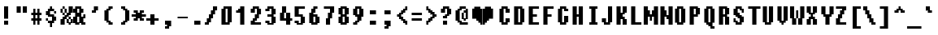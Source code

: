 SplineFontDB: 3.2
FontName: Charybdis
FullName: Charybdis
FamilyName: Charybdis
Weight: Book
Copyright: (C)2001 Tepid Monkey Fonts-www.fontframe.com/tepidmonkey
Version: 04 February 2001
ItalicAngle: 0
UnderlinePosition: -143
UnderlineWidth: 20
Ascent: 800
Descent: 200
InvalidEm: 0
sfntRevision: 0x00010000
LayerCount: 2
Layer: 0 1 "Back" 1
Layer: 1 1 "Fore" 0
XUID: [1021 363 1404126697 16498]
StyleMap: 0x0040
FSType: 4
OS2Version: 1
OS2_WeightWidthSlopeOnly: 0
OS2_UseTypoMetrics: 0
CreationTime: 981227718
ModificationTime: 1735509293
PfmFamily: 81
TTFWeight: 400
TTFWidth: 5
LineGap: 0
VLineGap: 0
Panose: 0 0 4 0 0 0 0 0 0 0
OS2TypoAscent: 565
OS2TypoAOffset: 0
OS2TypoDescent: -125
OS2TypoDOffset: 0
OS2TypoLinegap: 0
OS2WinAscent: 565
OS2WinAOffset: 0
OS2WinDescent: 125
OS2WinDOffset: 0
HheadAscent: 800
HheadAOffset: 0
HheadDescent: -200
HheadDOffset: 0
OS2SubXSize: 700
OS2SubYSize: 650
OS2SubXOff: 0
OS2SubYOff: 143
OS2SupXSize: 700
OS2SupYSize: 650
OS2SupXOff: 0
OS2SupYOff: 453
OS2StrikeYSize: 50
OS2StrikeYPos: 259
OS2Vendor: 'MACR'
OS2CodePages: 00000001.00000000
OS2UnicodeRanges: 00000003.00000000.00000000.00000000
DEI: 91125
TtTable: prep
NPUSHB
 27
 16
 16
 15
 15
 14
 14
 13
 13
 12
 12
 11
 11
 10
 10
 9
 9
 8
 8
 3
 3
 2
 2
 1
 1
 0
 0
 1
SCANTYPE
PUSHW_1
 511
SCANCTRL
RCVT
ROUND[Grey]
WCVTP
RCVT
ROUND[Grey]
WCVTP
RCVT
ROUND[Grey]
WCVTP
RCVT
ROUND[Grey]
WCVTP
RCVT
ROUND[Grey]
WCVTP
RCVT
ROUND[Grey]
WCVTP
RCVT
ROUND[Grey]
WCVTP
RCVT
ROUND[Grey]
WCVTP
RCVT
ROUND[Grey]
WCVTP
RCVT
ROUND[Grey]
WCVTP
RCVT
ROUND[Grey]
WCVTP
RCVT
ROUND[Grey]
WCVTP
RCVT
ROUND[Grey]
WCVTP
PUSHB_4
 5
 4
 70
 0
CALL
PUSHB_4
 7
 6
 70
 0
CALL
PUSHB_2
 4
 4
RCVT
ROUND[Grey]
WCVTP
PUSHB_2
 6
 6
RCVT
ROUND[Grey]
WCVTP
EndTTInstrs
TtTable: fpgm
NPUSHB
 1
 0
FDEF
SROUND
RCVT
DUP
PUSHB_1
 3
CINDEX
RCVT
SWAP
SUB
ROUND[Grey]
RTG
SWAP
ROUND[Grey]
ADD
WCVTP
ENDF
EndTTInstrs
ShortTable: cvt  20
  -125
  0
  377
  565
  127
  190
  65
  127
  315
  190
  440
  378
  250
  441
  315
  190
  377
  23133
  1
  3
EndShort
ShortTable: maxp 16
  1
  0
  105
  52
  5
  0
  0
  2
  8
  64
  10
  0
  157
  259
  0
  0
EndShort
LangName: 1033 "" "" "Regular" "TM Charybdis" "" "04 February 2001"
Encoding: UnicodeBmp
UnicodeInterp: none
NameList: AGL For New Fonts
DisplaySize: -48
AntiAlias: 1
FitToEm: 0
WinInfo: 64 16 4
BeginChars: 65539 105

StartChar: .notdef
Encoding: 65536 -1 0
Width: 500
GlyphClass: 1
Flags: W
TtInstrs:
NPUSHB
 32
 1
 8
 8
 64
 9
 2
 7
 4
 4
 1
 0
 6
 5
 4
 3
 2
 5
 4
 6
 0
 7
 6
 6
 1
 2
 1
 3
 0
 1
 1
 0
 70
SROUND
MDAP[rnd]
SHZ[rp1]
RTG
SVTCA[y-axis]
MIAP[rnd]
ALIGNRP
MDAP[rnd]
ALIGNRP
SRP0
MIRP[rp0,min,rnd,black]
ALIGNRP
SRP0
MIRP[rp0,min,rnd,black]
ALIGNRP
SVTCA[x-axis]
MDAP[rnd]
ALIGNRP
MIRP[rp0,min,rnd,black]
ALIGNRP
MDAP[rnd]
ALIGNRP
MIRP[rp0,min,rnd,black]
ALIGNRP
SVTCA[y-axis]
IUP[x]
IUP[y]
SVTCA[x-axis]
MD[grid]
ROUND[Grey]
PUSHW_2
 0
 8
MD[grid]
ROUND[Grey]
SUB
PUSHB_1
 64
GT
IF
SHPIX
SRP1
SHZ[rp1]
PUSHW_2
 8
 -64
SHPIX
EIF
EndTTInstrs
LayerCount: 2
Fore
SplineSet
63 0 m 1,0,-1
 63 800 l 1,1,-1
 438 800 l 1,2,-1
 438 0 l 1,3,-1
 63 0 l 1,0,-1
125 63 m 1,4,-1
 375 63 l 1,5,-1
 375 738 l 1,6,-1
 125 738 l 1,7,-1
 125 63 l 1,4,-1
EndSplineSet
EndChar

StartChar: .null
Encoding: 65537 -1 1
Width: 0
GlyphClass: 2
Flags: W
LayerCount: 2
EndChar

StartChar: nonmarkingreturn
Encoding: 65538 -1 2
Width: 439
GlyphClass: 2
Flags: W
LayerCount: 2
EndChar

StartChar: space
Encoding: 32 32 3
Width: 439
GlyphClass: 2
Flags: W
LayerCount: 2
EndChar

StartChar: exclam
Encoding: 33 33 4
Width: 439
GlyphClass: 2
Flags: W
TtInstrs:
NPUSHB
 32
 1
 8
 8
 64
 9
 0
 1
 0
 6
 5
 2
 3
 1
 4
 7
 4
 3
 3
 0
 7
 6
 7
 4
 5
 4
 1
 3
 2
 3
 1
 1
 70
SROUND
MDAP[rnd]
SHZ[rp1]
RTG
SVTCA[y-axis]
MIAP[rnd]
ALIGNRP
MIAP[rnd]
ALIGNRP
SRP0
MIRP[rp0,min,rnd,black]
ALIGNRP
SVTCA[x-axis]
MDAP[rnd]
SLOOP
ALIGNRP
MIRP[rp0,min,rnd,black]
SLOOP
ALIGNRP
SVTCA[y-axis]
MDAP[no-rnd]
MDAP[no-rnd]
IUP[x]
IUP[y]
SVTCA[x-axis]
MD[grid]
ROUND[Grey]
PUSHW_2
 1
 8
MD[grid]
ROUND[Grey]
SUB
PUSHB_1
 64
GT
IF
SHPIX
SRP1
SHZ[rp1]
PUSHW_2
 8
 -64
SHPIX
EIF
EndTTInstrs
LayerCount: 2
Fore
SplineSet
251 188 m 1,0,-1
 125 188 l 1,1,-1
 125 565 l 1,2,-1
 251 565 l 1,3,-1
 251 188 l 1,0,-1
251 0 m 1,4,-1
 125 0 l 1,5,-1
 125 127 l 1,6,-1
 251 127 l 1,7,-1
 251 0 l 1,4,-1
EndSplineSet
EndChar

StartChar: quotedbl
Encoding: 34 34 5
Width: 439
GlyphClass: 2
Flags: W
TtInstrs:
NPUSHB
 30
 1
 8
 8
 64
 9
 0
 2
 1
 4
 3
 0
 7
 4
 4
 6
 5
 5
 4
 1
 3
 0
 7
 6
 3
 3
 2
 3
 1
 5
 70
SROUND
MDAP[rnd]
SHZ[rp1]
RTG
SVTCA[y-axis]
MIAP[rnd]
SLOOP
ALIGNRP
MDAP[rnd]
SLOOP
ALIGNRP
SVTCA[x-axis]
MDAP[rnd]
ALIGNRP
MIRP[rp0,min,rnd,black]
ALIGNRP
MDAP[rnd]
ALIGNRP
MIRP[rp0,min,rnd,black]
ALIGNRP
SVTCA[y-axis]
IUP[x]
IUP[y]
SVTCA[x-axis]
MD[grid]
ROUND[Grey]
PUSHW_2
 5
 8
MD[grid]
ROUND[Grey]
SUB
PUSHB_1
 64
GT
IF
SHPIX
SRP1
SHZ[rp1]
PUSHW_2
 8
 -64
SHPIX
EIF
EndTTInstrs
LayerCount: 2
Fore
SplineSet
377 376 m 1,0,-1
 250 376 l 1,1,-1
 250 565 l 1,2,-1
 377 565 l 1,3,-1
 377 376 l 1,0,-1
189 376 m 1,4,-1
 62 376 l 1,5,-1
 62 565 l 1,6,-1
 189 565 l 1,7,-1
 189 376 l 1,4,-1
EndSplineSet
EndChar

StartChar: numbersign
Encoding: 35 35 6
Width: 439
GlyphClass: 2
Flags: W
TtInstrs:
NPUSHB
 91
 1
 32
 32
 64
 33
 0
 29
 28
 20
 19
 4
 5
 3
 4
 26
 25
 22
 21
 2
 5
 1
 31
 30
 18
 17
 6
 5
 5
 4
 16
 15
 12
 11
 8
 5
 7
 14
 13
 10
 3
 9
 5
 27
 24
 23
 3
 0
 31
 28
 27
 26
 11
 5
 10
 6
 9
 8
 5
 4
 1
 5
 0
 30
 29
 25
 24
 13
 5
 12
 6
 23
 22
 19
 18
 15
 5
 14
 21
 20
 17
 3
 16
 7
 6
 3
 3
 2
 1
 1
 9
 70
SROUND
MDAP[rnd]
SHZ[rp1]
RTG
SVTCA[y-axis]
MIAP[rnd]
SLOOP
ALIGNRP
MDAP[rnd]
SLOOP
ALIGNRP
MDAP[rnd]
SLOOP
ALIGNRP
MIRP[rp0,min,rnd,black]
SLOOP
ALIGNRP
MDAP[rnd]
SLOOP
ALIGNRP
MIRP[rp0,min,rnd,black]
SLOOP
ALIGNRP
SVTCA[x-axis]
MDAP[rnd]
SLOOP
ALIGNRP
MIRP[rp0,min,rnd,black]
SLOOP
ALIGNRP
MDAP[rnd]
SLOOP
ALIGNRP
MIRP[rp0,min,rnd,black]
SLOOP
ALIGNRP
MDAP[rnd]
SLOOP
ALIGNRP
MIRP[rp0,min,rnd,black]
SLOOP
ALIGNRP
SVTCA[y-axis]
IUP[x]
IUP[y]
SVTCA[x-axis]
MD[grid]
ROUND[Grey]
PUSHW_2
 9
 32
MD[grid]
ROUND[Grey]
SUB
PUSHB_1
 64
GT
IF
SHPIX
SRP1
SHZ[rp1]
PUSHW_2
 32
 -64
SHPIX
EIF
EndTTInstrs
LayerCount: 2
Fore
SplineSet
377 125 m 1,0,-1
 315 125 l 1,1,-1
 315 0 l 1,2,-1
 249 0 l 1,3,-1
 249 125 l 1,4,-1
 189 125 l 1,5,-1
 189 0 l 1,6,-1
 124 0 l 1,7,-1
 124 125 l 1,8,-1
 62 125 l 1,9,-1
 62 190 l 1,10,-1
 124 190 l 1,11,-1
 124 313 l 1,12,-1
 62 313 l 1,13,-1
 62 378 l 1,14,-1
 124 378 l 1,15,-1
 124 502 l 1,16,-1
 189 502 l 1,17,-1
 189 378 l 1,18,-1
 249 378 l 1,19,-1
 249 502 l 1,20,-1
 315 502 l 1,21,-1
 315 378 l 1,22,-1
 377 378 l 1,23,-1
 377 313 l 1,24,-1
 315 313 l 1,25,-1
 315 190 l 1,26,-1
 377 190 l 1,27,-1
 377 125 l 1,0,-1
249 190 m 1,28,-1
 249 312 l 1,29,-1
 189 312 l 1,30,-1
 189 190 l 1,31,-1
 249 190 l 1,28,-1
EndSplineSet
EndChar

StartChar: dollar
Encoding: 36 36 7
Width: 439
GlyphClass: 2
Flags: W
TtInstrs:
NPUSHB
 107
 1
 36
 36
 64
 37
 0
 35
 34
 20
 19
 16
 15
 12
 8
 7
 7
 11
 4
 9
 34
 33
 30
 26
 25
 2
 1
 7
 29
 4
 0
 24
 23
 14
 4
 3
 5
 13
 4
 35
 28
 27
 3
 0
 32
 22
 21
 6
 5
 5
 31
 4
 18
 17
 10
 3
 9
 17
 16
 7
 18
 7
 6
 3
 3
 2
 6
 12
 11
 10
 6
 13
 12
 9
 8
 1
 5
 0
 15
 14
 6
 32
 33
 29
 28
 6
 18
 31
 27
 26
 19
 18
 5
 30
 6
 25
 24
 21
 3
 20
 5
 4
 23
 22
 3
 1
 9
 70
SROUND
MDAP[rnd]
SHZ[rp1]
RTG
SVTCA[y-axis]
MIAP[rnd]
ALIGNRP
MDAP[rnd]
ALIGNRP
MDAP[rnd]
SLOOP
ALIGNRP
MIRP[rp0,min,rnd,black]
SLOOP
ALIGNRP
SRP0
MIRP[rp0,min,rnd,black]
ALIGNRP
MDAP[rnd]
ALIGNRP
MIRP[rp0,min,rnd,black]
ALIGNRP
MDAP[rnd]
SLOOP
ALIGNRP
MIRP[rp0,min,rnd,black]
ALIGNRP
SRP0
MIRP[rp0,min,rnd,black]
SLOOP
ALIGNRP
SRP0
MIRP[rp0,min,rnd,black]
ALIGNRP
SVTCA[x-axis]
MDAP[rnd]
SLOOP
ALIGNRP
MIRP[rp0,min,rnd,black]
SLOOP
ALIGNRP
MDAP[rnd]
SLOOP
ALIGNRP
MIRP[rp0,min,rnd,black]
SLOOP
ALIGNRP
SRP0
MIRP[rp0,min,rnd,black]
SLOOP
ALIGNRP
SRP0
MIRP[rp0,min,rnd,black]
SLOOP
ALIGNRP
SVTCA[y-axis]
MDAP[no-rnd]
MDAP[no-rnd]
IUP[x]
IUP[y]
SVTCA[x-axis]
MD[grid]
ROUND[Grey]
PUSHW_2
 9
 36
MD[grid]
ROUND[Grey]
SUB
PUSHB_1
 64
GT
IF
SHPIX
SRP1
SHZ[rp1]
PUSHW_2
 36
 -64
SHPIX
EIF
EndTTInstrs
LayerCount: 2
Fore
SplineSet
377 125 m 1,0,-1
 314 125 l 1,1,-1
 314 62 l 1,2,-1
 251 62 l 1,3,-1
 251 -63 l 1,4,-1
 187 -63 l 1,5,-1
 187 62 l 1,6,-1
 124 62 l 1,7,-1
 124 125 l 1,8,-1
 62 125 l 1,9,-1
 62 189 l 1,10,-1
 126 189 l 1,11,-1
 126 127 l 1,12,-1
 250 127 l 1,13,-1
 250 250 l 1,14,-1
 124 249 l 1,15,-1
 124 313 l 1,16,-1
 62 313 l 1,17,-1
 62 440 l 1,18,-1
 124 440 l 1,19,-1
 124 503 l 1,20,-1
 187 503 l 1,21,-1
 187 565 l 1,22,-1
 251 565 l 1,23,-1
 251 503 l 1,24,-1
 314 503 l 1,25,-1
 314 440 l 1,26,-1
 377 440 l 1,27,-1
 377 376 l 1,28,-1
 313 376 l 1,29,-1
 313 438 l 1,30,-1
 189 438 l 1,31,-1
 189 315 l 1,32,-1
 314 316 l 1,33,-1
 314 253 l 1,34,-1
 377 253 l 1,35,-1
 377 125 l 1,0,-1
EndSplineSet
EndChar

StartChar: percent
Encoding: 37 37 8
Width: 439
GlyphClass: 2
Flags: W
TtInstrs:
NPUSHB
 153
 1
 52
 52
 64
 53
 0
 49
 48
 10
 9
 6
 5
 2
 5
 1
 4
 11
 51
 50
 4
 13
 28
 27
 24
 23
 20
 5
 19
 4
 15
 39
 38
 4
 26
 25
 18
 3
 17
 47
 46
 41
 40
 32
 14
 13
 7
 31
 4
 43
 42
 37
 36
 30
 29
 22
 16
 15
 9
 21
 45
 44
 34
 33
 12
 4
 3
 7
 11
 4
 35
 8
 7
 3
 0
 47
 44
 7
 3
 6
 7
 13
 12
 9
 3
 8
 42
 41
 25
 1
 0
 5
 24
 7
 31
 30
 27
 3
 26
 46
 45
 7
 32
 51
 48
 6
 10
 43
 40
 23
 22
 3
 5
 2
 6
 36
 38
 37
 6
 28
 21
 20
 5
 3
 4
 6
 50
 19
 18
 15
 14
 5
 49
 39
 36
 33
 3
 32
 2
 35
 34
 29
 3
 28
 3
 17
 16
 11
 3
 10
 1
 1
 17
 70
SROUND
MDAP[rnd]
SHZ[rp1]
RTG
SVTCA[y-axis]
MIAP[rnd]
SLOOP
ALIGNRP
MIAP[rnd]
SLOOP
ALIGNRP
MIAP[rnd]
SLOOP
ALIGNRP
MDAP[rnd]
SLOOP
ALIGNRP
MIRP[rp0,min,rnd,black]
SLOOP
ALIGNRP
SRP0
MIRP[rp0,min,rnd,black]
ALIGNRP
SRP0
MIRP[rp0,min,rnd,black]
SLOOP
ALIGNRP
SRP0
MIRP[rp0,min,rnd,black]
ALIGNRP
SRP0
MIRP[rp0,min,rnd,black]
ALIGNRP
MDAP[rnd]
SLOOP
ALIGNRP
MIRP[rp0,min,rnd,black]
SLOOP
ALIGNRP
MDAP[rnd]
SLOOP
ALIGNRP
MIRP[rp0,min,rnd,black]
SLOOP
ALIGNRP
SVTCA[x-axis]
MDAP[rnd]
SLOOP
ALIGNRP
MIRP[rp0,min,rnd,black]
SLOOP
ALIGNRP
MDAP[rnd]
SLOOP
ALIGNRP
MIRP[rp0,min,rnd,black]
SLOOP
ALIGNRP
MDAP[rnd]
SLOOP
ALIGNRP
MIRP[rp0,min,rnd,black]
ALIGNRP
SRP0
MIRP[rp0,min,rnd,black]
SLOOP
ALIGNRP
SRP0
MIRP[rp0,min,rnd,black]
ALIGNRP
SRP0
MIRP[rp0,min,rnd,black]
SLOOP
ALIGNRP
MDAP[no-rnd]
MDAP[no-rnd]
SVTCA[y-axis]
IUP[x]
IUP[y]
SVTCA[x-axis]
MD[grid]
ROUND[Grey]
PUSHW_2
 17
 52
MD[grid]
ROUND[Grey]
SUB
PUSHB_1
 64
GT
IF
SHPIX
SRP1
SHZ[rp1]
PUSHW_2
 52
 -64
SHPIX
EIF
EndTTInstrs
LayerCount: 2
Fore
SplineSet
439 376 m 1,0,-1
 377 376 l 1,1,-1
 377 313 l 1,2,-1
 314 313 l 1,3,-1
 314 253 l 1,4,-1
 377 253 l 1,5,-1
 377 190 l 1,6,-1
 439 190 l 1,7,-1
 439 62 l 1,8,-1
 377 62 l 1,9,-1
 377 0 l 1,10,-1
 312 0 l 1,11,-1
 312 62 l 1,12,-1
 250 62 l 1,13,-1
 250 188 l 1,14,-1
 189 188 l 1,15,-1
 189 0 l 1,16,-1
 62 0 l 1,17,-1
 62 189 l 1,18,-1
 124 189 l 1,19,-1
 124 253 l 1,20,-1
 187 253 l 1,21,-1
 187 313 l 1,22,-1
 124 313 l 1,23,-1
 124 375 l 1,24,-1
 62 375 l 1,25,-1
 62 503 l 1,26,-1
 124 503 l 1,27,-1
 124 565 l 1,28,-1
 189 565 l 1,29,-1
 189 503 l 1,30,-1
 251 503 l 1,31,-1
 251 377 l 1,32,-1
 312 377 l 1,33,-1
 312 565 l 1,34,-1
 439 565 l 1,35,-1
 439 376 l 1,0,-1
187 378 m 1,36,-1
 187 500 l 1,37,-1
 127 500 l 1,38,-1
 127 378 l 1,39,-1
 187 378 l 1,36,-1
249 315 m 1,40,-1
 249 375 l 1,41,-1
 189 375 l 1,42,-1
 189 315 l 1,43,-1
 249 315 l 1,40,-1
312 190 m 1,44,-1
 312 250 l 1,45,-1
 252 250 l 1,46,-1
 252 190 l 1,47,-1
 312 190 l 1,44,-1
374 65 m 1,48,-1
 374 187 l 1,49,-1
 315 187 l 1,50,-1
 315 65 l 1,51,-1
 374 65 l 1,48,-1
EndSplineSet
EndChar

StartChar: ampersand
Encoding: 38 38 9
Width: 439
GlyphClass: 2
Flags: W
TtInstrs:
NPUSHB
 112
 1
 36
 36
 64
 37
 0
 24
 23
 20
 19
 6
 5
 5
 4
 0
 8
 7
 4
 18
 17
 14
 13
 10
 5
 9
 35
 34
 31
 3
 30
 4
 16
 15
 12
 3
 11
 33
 32
 29
 3
 28
 4
 1
 26
 22
 21
 2
 1
 5
 25
 4
 27
 4
 3
 3
 0
 11
 10
 7
 3
 6
 7
 12
 27
 26
 7
 1
 0
 23
 22
 15
 3
 14
 7
 21
 20
 17
 3
 16
 34
 25
 24
 13
 12
 5
 33
 7
 31
 28
 35
 32
 2
 3
 3
 6
 4
 30
 29
 6
 18
 19
 18
 3
 9
 8
 5
 3
 4
 1
 1
 11
 70
SROUND
MDAP[rnd]
SHZ[rp1]
RTG
SVTCA[y-axis]
MIAP[rnd]
SLOOP
ALIGNRP
MIAP[rnd]
ALIGNRP
SRP0
MIRP[rp0,min,rnd,black]
ALIGNRP
SRP0
MIRP[rp0,min,rnd,black]
SLOOP
ALIGNRP
MDAP[rnd]
ALIGNRP
MIRP[rp0,min,rnd,black]
SLOOP
ALIGNRP
MDAP[rnd]
SLOOP
ALIGNRP
MIRP[rp0,min,rnd,black]
SLOOP
ALIGNRP
MDAP[rnd]
ALIGNRP
MIRP[rp0,min,rnd,black]
ALIGNRP
SRP0
MIRP[rp0,min,rnd,black]
SLOOP
ALIGNRP
SVTCA[x-axis]
MDAP[rnd]
SLOOP
ALIGNRP
MIRP[rp0,min,rnd,black]
SLOOP
ALIGNRP
SRP0
MIRP[rp0,min,rnd,black]
SLOOP
ALIGNRP
MDAP[rnd]
SLOOP
ALIGNRP
MIRP[rp0,min,rnd,black]
SLOOP
ALIGNRP
MDAP[rnd]
SLOOP
ALIGNRP
MIRP[rp0,min,rnd,black]
ALIGNRP
SRP0
MIRP[rp0,min,rnd,black]
SLOOP
ALIGNRP
SVTCA[y-axis]
IUP[x]
IUP[y]
SVTCA[x-axis]
MD[grid]
ROUND[Grey]
PUSHW_2
 11
 36
MD[grid]
ROUND[Grey]
SUB
PUSHB_1
 64
GT
IF
SHPIX
SRP1
SHZ[rp1]
PUSHW_2
 36
 -64
SHPIX
EIF
EndTTInstrs
LayerCount: 2
Fore
SplineSet
377 188 m 1,0,-1
 314 188 l 1,1,-1
 314 64 l 1,2,-1
 377 65 l 1,3,-1
 377 0 l 1,4,-1
 250 0 l 1,5,-1
 250 62 l 1,6,-1
 190 62 l 1,7,-1
 190 0 l 1,8,-1
 62 0 l 1,9,-1
 62 62 l 1,10,-1
 -1 62 l 1,11,-1
 -1 252 l 1,12,-1
 62 252 l 1,13,-1
 62 375 l 1,14,-1
 -1 375 l 1,15,-1
 -1 503 l 1,16,-1
 62 503 l 1,17,-1
 62 565 l 1,18,-1
 251 565 l 1,19,-1
 251 503 l 1,20,-1
 314 503 l 1,21,-1
 314 375 l 1,22,-1
 251 375 l 1,23,-1
 251 252 l 1,24,-1
 312 252 l 1,25,-1
 312 315 l 1,26,-1
 377 315 l 1,27,-1
 377 188 l 1,0,-1
187 378 m 1,28,-1
 187 500 l 1,29,-1
 127 500 l 1,30,-1
 127 378 l 1,31,-1
 187 378 l 1,28,-1
187 65 m 1,32,-1
 187 250 l 1,33,-1
 127 250 l 1,34,-1
 127 65 l 1,35,-1
 187 65 l 1,32,-1
EndSplineSet
EndChar

StartChar: quotesingle
Encoding: 39 39 10
Width: 439
GlyphClass: 2
Flags: W
TtInstrs:
NPUSHB
 31
 1
 8
 8
 64
 9
 0
 2
 1
 4
 4
 3
 6
 5
 4
 7
 0
 5
 1
 0
 3
 4
 6
 2
 3
 2
 7
 6
 3
 1
 3
 70
SROUND
MDAP[rnd]
SHZ[rp1]
RTG
SVTCA[y-axis]
MIAP[rnd]
ALIGNRP
MDAP[rnd]
ALIGNRP
SRP0
MIRP[rp0,min,rnd,black]
SLOOP
ALIGNRP
SVTCA[x-axis]
MDAP[rnd]
ALIGNRP
MIRP[rp0,min,rnd,black]
ALIGNRP
MDAP[rnd]
ALIGNRP
MIRP[rp0,min,rnd,black]
ALIGNRP
SVTCA[y-axis]
IUP[x]
IUP[y]
SVTCA[x-axis]
MD[grid]
ROUND[Grey]
PUSHW_2
 3
 8
MD[grid]
ROUND[Grey]
SUB
PUSHB_1
 64
GT
IF
SHPIX
SRP1
SHZ[rp1]
PUSHW_2
 8
 -64
SHPIX
EIF
EndTTInstrs
LayerCount: 2
Fore
SplineSet
314 438 m 1,0,-1
 252 438 l 1,1,-1
 252 376 l 1,2,-1
 125 376 l 1,3,-1
 125 440 l 1,4,-1
 187 440 l 1,5,-1
 187 565 l 1,6,-1
 314 565 l 1,7,-1
 314 438 l 1,0,-1
EndSplineSet
EndChar

StartChar: parenleft
Encoding: 40 40 11
Width: 439
GlyphClass: 2
Flags: W
TtInstrs:
NPUSHB
 70
 1
 20
 20
 64
 21
 0
 11
 19
 8
 7
 3
 0
 4
 9
 6
 5
 2
 3
 1
 4
 16
 15
 12
 3
 11
 18
 17
 10
 9
 4
 5
 3
 4
 14
 13
 15
 14
 3
 3
 2
 7
 18
 13
 12
 5
 3
 4
 7
 8
 17
 16
 1
 3
 0
 6
 18
 10
 7
 6
 6
 8
 19
 18
 3
 9
 8
 1
 1
 13
 70
SROUND
MDAP[rnd]
SHZ[rp1]
RTG
SVTCA[y-axis]
MIAP[rnd]
ALIGNRP
MIAP[rnd]
ALIGNRP
SRP0
MIRP[rp0,min,rnd,black]
ALIGNRP
ALIGNRP
SRP0
MIRP[rp0,min,rnd,black]
SLOOP
ALIGNRP
SRP0
MIRP[rp0,min,rnd,black]
SLOOP
ALIGNRP
SRP0
MIRP[rp0,min,rnd,black]
SLOOP
ALIGNRP
SVTCA[x-axis]
MDAP[rnd]
ALIGNRP
MIRP[rp0,min,rnd,black]
SLOOP
ALIGNRP
MDAP[rnd]
SLOOP
ALIGNRP
MIRP[rp0,min,rnd,black]
SLOOP
ALIGNRP
SRP0
MIRP[rp0,min,rnd,black]
SLOOP
ALIGNRP
SVTCA[y-axis]
MDAP[no-rnd]
IUP[x]
IUP[y]
SVTCA[x-axis]
MD[grid]
ROUND[Grey]
PUSHW_2
 13
 20
MD[grid]
ROUND[Grey]
SUB
PUSHB_1
 64
GT
IF
SHPIX
SRP1
SHZ[rp1]
PUSHW_2
 20
 -64
SHPIX
EIF
EndTTInstrs
LayerCount: 2
Fore
SplineSet
314 501 m 1,0,-1
 252 501 l 1,1,-1
 252 438 l 1,2,-1
 189 438 l 1,3,-1
 189 127 l 1,4,-1
 252 127 l 1,5,-1
 252 65 l 1,6,-1
 314 65 l 1,7,-1
 314 0 l 1,8,-1
 187 0 l 1,9,-1
 187 63 l 1,10,-1
 124 62 l 1,11,-1
 124 125 l 1,12,-1
 62 125 l 1,13,-1
 62 440 l 1,14,-1
 124 440 l 1,15,-1
 124 502 l 1,16,-1
 187 502 l 1,17,-1
 187 565 l 1,18,-1
 314 565 l 1,19,-1
 314 501 l 1,0,-1
EndSplineSet
EndChar

StartChar: parenright
Encoding: 41 41 12
Width: 439
GlyphClass: 2
Flags: W
TtInstrs:
NPUSHB
 70
 1
 20
 20
 64
 21
 0
 17
 14
 13
 6
 3
 5
 4
 3
 12
 11
 8
 3
 7
 4
 18
 17
 2
 3
 1
 16
 15
 10
 4
 3
 5
 9
 4
 19
 0
 9
 1
 0
 3
 8
 7
 4
 19
 18
 11
 3
 10
 7
 14
 7
 3
 2
 3
 6
 6
 4
 16
 13
 12
 6
 14
 15
 14
 3
 5
 4
 1
 1
 5
 70
SROUND
MDAP[rnd]
SHZ[rp1]
RTG
SVTCA[y-axis]
MIAP[rnd]
ALIGNRP
MIAP[rnd]
ALIGNRP
SRP0
MIRP[rp0,min,rnd,black]
ALIGNRP
ALIGNRP
SRP0
MIRP[rp0,min,rnd,black]
SLOOP
ALIGNRP
SRP0
MIRP[rp0,min,rnd,black]
SLOOP
ALIGNRP
SRP0
MIRP[rp0,min,rnd,black]
SLOOP
ALIGNRP
SVTCA[x-axis]
MDAP[rnd]
ALIGNRP
MIRP[rp0,min,rnd,black]
SLOOP
ALIGNRP
MDAP[rnd]
SLOOP
ALIGNRP
MIRP[rp0,min,rnd,black]
SLOOP
ALIGNRP
SRP0
MIRP[rp0,min,rnd,black]
SLOOP
ALIGNRP
SVTCA[y-axis]
MDAP[no-rnd]
IUP[x]
IUP[y]
SVTCA[x-axis]
MD[grid]
ROUND[Grey]
PUSHW_2
 5
 20
MD[grid]
ROUND[Grey]
SUB
PUSHB_1
 64
GT
IF
SHPIX
SRP1
SHZ[rp1]
PUSHW_2
 20
 -64
SHPIX
EIF
EndTTInstrs
LayerCount: 2
Fore
SplineSet
377 125 m 1,0,-1
 315 125 l 1,1,-1
 315 63 l 1,2,-1
 251 63 l 1,3,-1
 251 0 l 1,4,-1
 125 0 l 1,5,-1
 125 64 l 1,6,-1
 187 64 l 1,7,-1
 187 127 l 1,8,-1
 250 127 l 1,9,-1
 250 438 l 1,10,-1
 187 438 l 1,11,-1
 187 501 l 1,12,-1
 125 500 l 1,13,-1
 125 565 l 1,14,-1
 251 565 l 1,15,-1
 251 502 l 1,16,-1
 315 504 l 1,17,-1
 315 440 l 1,18,-1
 377 440 l 1,19,-1
 377 125 l 1,0,-1
EndSplineSet
EndChar

StartChar: asterisk
Encoding: 42 42 13
Width: 439
GlyphClass: 2
Flags: W
TtInstrs:
NPUSHB
 90
 1
 28
 28
 64
 29
 0
 27
 0
 9
 1
 14
 13
 9
 11
 26
 25
 2
 3
 1
 5
 16
 15
 12
 3
 11
 22
 21
 6
 3
 5
 4
 24
 23
 4
 3
 3
 20
 19
 8
 3
 7
 4
 18
 17
 10
 3
 9
 27
 26
 15
 3
 14
 6
 13
 12
 1
 3
 0
 11
 10
 7
 6
 2
 5
 3
 6
 4
 25
 24
 17
 3
 16
 6
 18
 23
 22
 19
 3
 18
 9
 8
 5
 3
 4
 21
 20
 2
 1
 13
 70
SROUND
MDAP[rnd]
SHZ[rp1]
RTG
SVTCA[y-axis]
MIAP[rnd]
ALIGNRP
MDAP[rnd]
SLOOP
ALIGNRP
MDAP[rnd]
SLOOP
ALIGNRP
SRP0
MIRP[rp0,min,rnd,black]
SLOOP
ALIGNRP
SRP0
MIRP[rp0,min,rnd,black]
SLOOP
ALIGNRP
MDAP[rnd]
SLOOP
ALIGNRP
MIRP[rp0,min,rnd,black]
SLOOP
ALIGNRP
SVTCA[x-axis]
MDAP[rnd]
SLOOP
ALIGNRP
MIRP[rp0,min,rnd,black]
SLOOP
ALIGNRP
MDAP[rnd]
SLOOP
ALIGNRP
MIRP[rp0,min,rnd,black]
SLOOP
ALIGNRP
MDAP[rnd]
SLOOP
ALIGNRP
MIRP[rp0,min,rnd,black]
SLOOP
ALIGNRP
SRP0
MIRP[rp0,min,rnd,black]
ALIGNRP
SRP0
MIRP[rp0,min,rnd,black]
ALIGNRP
SVTCA[y-axis]
IUP[x]
IUP[y]
SVTCA[x-axis]
MD[grid]
ROUND[Grey]
PUSHW_2
 13
 28
MD[grid]
ROUND[Grey]
SUB
PUSHB_1
 64
GT
IF
SHPIX
SRP1
SHZ[rp1]
PUSHW_2
 28
 -64
SHPIX
EIF
EndTTInstrs
LayerCount: 2
Fore
SplineSet
439 250 m 1,0,-1
 315 250 l 1,1,-1
 315 189 l 1,2,-1
 377 190 l 1,3,-1
 377 125 l 1,4,-1
 249 125 l 1,5,-1
 249 188 l 1,6,-1
 189 188 l 1,7,-1
 189 125 l 1,8,-1
 62 125 l 1,9,-1
 62 189 l 1,10,-1
 124 189 l 1,11,-1
 124 250 l 1,12,-1
 -1 250 l 1,13,-1
 -1 315 l 1,14,-1
 124 315 l 1,15,-1
 124 376 l 1,16,-1
 62 375 l 1,17,-1
 62 440 l 1,18,-1
 189 440 l 1,19,-1
 189 377 l 1,20,-1
 249 377 l 1,21,-1
 249 440 l 1,22,-1
 377 440 l 1,23,-1
 377 376 l 1,24,-1
 315 376 l 1,25,-1
 315 315 l 1,26,-1
 439 315 l 1,27,-1
 439 250 l 1,0,-1
EndSplineSet
EndChar

StartChar: plus
Encoding: 43 43 14
Width: 439
GlyphClass: 2
Flags: W
TtInstrs:
NPUSHB
 44
 1
 12
 12
 64
 13
 0
 11
 0
 9
 1
 6
 5
 9
 3
 10
 9
 2
 3
 1
 4
 8
 7
 4
 3
 3
 11
 10
 7
 3
 6
 6
 5
 4
 1
 3
 0
 9
 8
 3
 2
 1
 1
 5
 70
SROUND
MDAP[rnd]
SHZ[rp1]
RTG
SVTCA[y-axis]
MIAP[rnd]
ALIGNRP
MDAP[rnd]
ALIGNRP
MDAP[rnd]
SLOOP
ALIGNRP
MIRP[rp0,min,rnd,black]
SLOOP
ALIGNRP
SVTCA[x-axis]
MDAP[rnd]
SLOOP
ALIGNRP
MIRP[rp0,min,rnd,black]
SLOOP
ALIGNRP
SRP0
MIRP[rp0,min,rnd,black]
ALIGNRP
SRP0
MIRP[rp0,min,rnd,black]
ALIGNRP
SVTCA[y-axis]
IUP[x]
IUP[y]
SVTCA[x-axis]
MD[grid]
ROUND[Grey]
PUSHW_2
 5
 12
MD[grid]
ROUND[Grey]
SUB
PUSHB_1
 64
GT
IF
SHPIX
SRP1
SHZ[rp1]
PUSHW_2
 12
 -64
SHPIX
EIF
EndTTInstrs
LayerCount: 2
Fore
SplineSet
379 125 m 1,0,-1
 252 125 l 1,1,-1
 252 0 l 1,2,-1
 124 0 l 1,3,-1
 124 125 l 1,4,-1
 -1 125 l 1,5,-1
 -1 190 l 1,6,-1
 124 190 l 1,7,-1
 124 315 l 1,8,-1
 252 315 l 1,9,-1
 252 190 l 1,10,-1
 379 190 l 1,11,-1
 379 125 l 1,0,-1
EndSplineSet
EndChar

StartChar: comma
Encoding: 44 44 15
Width: 439
GlyphClass: 2
Flags: W
TtInstrs:
NPUSHB
 38
 1
 10
 10
 64
 11
 0
 2
 1
 4
 8
 7
 4
 3
 3
 6
 5
 4
 9
 0
 7
 6
 7
 8
 5
 1
 0
 3
 4
 6
 2
 9
 8
 3
 2
 0
 1
 3
 70
SROUND
MDAP[rnd]
SHZ[rp1]
RTG
SVTCA[y-axis]
MIAP[rnd]
ALIGNRP
MDAP[rnd]
ALIGNRP
SRP0
MIRP[rp0,min,rnd,black]
SLOOP
ALIGNRP
SRP0
MIRP[rp0,min,rnd,black]
ALIGNRP
SVTCA[x-axis]
MDAP[rnd]
ALIGNRP
MIRP[rp0,min,rnd,black]
ALIGNRP
MDAP[rnd]
SLOOP
ALIGNRP
MIRP[rp0,min,rnd,black]
ALIGNRP
SVTCA[y-axis]
IUP[x]
IUP[y]
SVTCA[x-axis]
MD[grid]
ROUND[Grey]
PUSHW_2
 3
 10
MD[grid]
ROUND[Grey]
SUB
PUSHB_1
 64
GT
IF
SHPIX
SRP1
SHZ[rp1]
PUSHW_2
 10
 -64
SHPIX
EIF
EndTTInstrs
LayerCount: 2
Fore
SplineSet
314 -63 m 1,0,-1
 252 -63 l 1,1,-1
 252 -125 l 1,2,-1
 125 -125 l 1,3,-1
 125 -61 l 1,4,-1
 187 -61 l 1,5,-1
 187 -1 l 1,6,-1
 125 -1 l 1,7,-1
 125 127 l 1,8,-1
 314 127 l 1,9,-1
 314 -63 l 1,0,-1
EndSplineSet
EndChar

StartChar: hyphen
Encoding: 45 45 16
AltUni2: 002010.ffffffff.0 002010.ffffffff.0
Width: 439
GlyphClass: 2
Flags: W
TtInstrs:
NPUSHB
 18
 1
 4
 4
 64
 5
 0
 2
 1
 5
 3
 0
 3
 2
 1
 0
 1
 1
 70
SROUND
MDAP[rnd]
SHZ[rp1]
RTG
SVTCA[y-axis]
MDAP[rnd]
ALIGNRP
MDAP[rnd]
ALIGNRP
SVTCA[x-axis]
MDAP[rnd]
ALIGNRP
MIRP[rp0,min,rnd,black]
ALIGNRP
SVTCA[y-axis]
IUP[x]
IUP[y]
SVTCA[x-axis]
MD[grid]
ROUND[Grey]
PUSHW_2
 1
 4
MD[grid]
ROUND[Grey]
SUB
PUSHB_1
 64
GT
IF
SHPIX
SRP1
SHZ[rp1]
PUSHW_2
 4
 -64
SHPIX
EIF
EndTTInstrs
LayerCount: 2
Fore
SplineSet
377 188 m 1,0,-1
 62 188 l 1,1,-1
 62 252 l 1,2,-1
 377 252 l 1,3,-1
 377 188 l 1,0,-1
EndSplineSet
EndChar

StartChar: period
Encoding: 46 46 17
Width: 439
GlyphClass: 2
Flags: W
TtInstrs:
NPUSHB
 19
 1
 4
 4
 64
 5
 0
 2
 1
 5
 3
 0
 3
 2
 1
 0
 1
 1
 1
 70
SROUND
MDAP[rnd]
SHZ[rp1]
RTG
SVTCA[y-axis]
MIAP[rnd]
ALIGNRP
MDAP[rnd]
ALIGNRP
SVTCA[x-axis]
MDAP[rnd]
ALIGNRP
MIRP[rp0,min,rnd,black]
ALIGNRP
SVTCA[y-axis]
IUP[x]
IUP[y]
SVTCA[x-axis]
MD[grid]
ROUND[Grey]
PUSHW_2
 1
 4
MD[grid]
ROUND[Grey]
SUB
PUSHB_1
 64
GT
IF
SHPIX
SRP1
SHZ[rp1]
PUSHW_2
 4
 -64
SHPIX
EIF
EndTTInstrs
LayerCount: 2
Fore
SplineSet
314 0 m 1,0,-1
 125 0 l 1,1,-1
 125 127 l 1,2,-1
 314 127 l 1,3,-1
 314 0 l 1,0,-1
EndSplineSet
EndChar

StartChar: slash
Encoding: 47 47 18
Width: 439
GlyphClass: 2
Flags: W
TtInstrs:
NPUSHB
 74
 1
 20
 20
 64
 21
 0
 10
 9
 4
 7
 12
 11
 4
 5
 14
 8
 7
 3
 13
 4
 3
 16
 6
 5
 3
 15
 4
 2
 1
 18
 4
 3
 3
 17
 4
 19
 0
 15
 3
 2
 3
 14
 7
 6
 13
 5
 4
 3
 12
 7
 8
 17
 16
 1
 3
 0
 7
 18
 11
 7
 6
 3
 10
 6
 8
 19
 18
 3
 9
 8
 1
 1
 9
 70
SROUND
MDAP[rnd]
SHZ[rp1]
RTG
SVTCA[y-axis]
MIAP[rnd]
ALIGNRP
MIAP[rnd]
ALIGNRP
SRP0
MIRP[rp0,min,rnd,black]
SLOOP
ALIGNRP
SRP0
MIRP[rp0,min,rnd,black]
SLOOP
ALIGNRP
SRP0
MIRP[rp0,min,rnd,black]
SLOOP
ALIGNRP
SRP0
MIRP[rp0,min,rnd,black]
SLOOP
ALIGNRP
SVTCA[x-axis]
MDAP[rnd]
ALIGNRP
MIRP[rp0,min,rnd,black]
SLOOP
ALIGNRP
MDAP[rnd]
ALIGNRP
MIRP[rp0,min,rnd,black]
SLOOP
ALIGNRP
SRP0
MIRP[rp0,min,rnd,black]
SLOOP
ALIGNRP
SRP0
MIRP[rp0,min,rnd,black]
ALIGNRP
SRP0
MIRP[rp0,min,rnd,black]
ALIGNRP
SVTCA[y-axis]
IUP[x]
IUP[y]
SVTCA[x-axis]
MD[grid]
ROUND[Grey]
PUSHW_2
 9
 20
MD[grid]
ROUND[Grey]
SUB
PUSHB_1
 64
GT
IF
SHPIX
SRP1
SHZ[rp1]
PUSHW_2
 20
 -64
SHPIX
EIF
EndTTInstrs
LayerCount: 2
Fore
SplineSet
377 438 m 1,0,-1
 315 438 l 1,1,-1
 315 313 l 1,2,-1
 252 313 l 1,3,-1
 252 188 l 1,4,-1
 189 188 l 1,5,-1
 189 63 l 1,6,-1
 126 63 l 1,7,-1
 126 0 l 1,8,-1
 -1 0 l 1,9,-1
 -1 64 l 1,10,-1
 61 64 l 1,11,-1
 61 189 l 1,12,-1
 125 189 l 1,13,-1
 125 315 l 1,14,-1
 187 315 l 1,15,-1
 187 440 l 1,16,-1
 250 440 l 1,17,-1
 250 565 l 1,18,-1
 377 565 l 1,19,-1
 377 438 l 1,0,-1
EndSplineSet
EndChar

StartChar: zero
Encoding: 48 48 19
Width: 439
GlyphClass: 2
Flags: W
TtInstrs:
NPUSHB
 47
 1
 12
 12
 64
 13
 0
 2
 1
 5
 3
 6
 5
 5
 0
 11
 10
 4
 4
 3
 9
 8
 4
 7
 0
 11
 1
 0
 3
 8
 6
 2
 10
 5
 4
 3
 9
 6
 6
 7
 6
 3
 3
 2
 1
 1
 3
 70
SROUND
MDAP[rnd]
SHZ[rp1]
RTG
SVTCA[y-axis]
MIAP[rnd]
ALIGNRP
MIAP[rnd]
ALIGNRP
SRP0
MIRP[rp0,min,rnd,black]
SLOOP
ALIGNRP
SRP0
MIRP[rp0,min,rnd,black]
SLOOP
ALIGNRP
SVTCA[x-axis]
MDAP[rnd]
ALIGNRP
MIRP[rp0,min,rnd,black]
ALIGNRP
MDAP[rnd]
ALIGNRP
MIRP[rp0,min,rnd,black]
ALIGNRP
SRP0
MIRP[rp0,min,rnd,black]
ALIGNRP
SRP0
MIRP[rp0,min,rnd,black]
ALIGNRP
SVTCA[y-axis]
IUP[x]
IUP[y]
SVTCA[x-axis]
MD[grid]
ROUND[Grey]
PUSHW_2
 3
 12
MD[grid]
ROUND[Grey]
SUB
PUSHB_1
 64
GT
IF
SHPIX
SRP1
SHZ[rp1]
PUSHW_2
 12
 -64
SHPIX
EIF
EndTTInstrs
LayerCount: 2
Fore
SplineSet
377 63 m 1,0,-1
 315 63 l 1,1,-1
 315 0 l 1,2,-1
 62 0 l 1,3,-1
 62 502 l 1,4,-1
 124 502 l 1,5,-1
 124 565 l 1,6,-1
 377 565 l 1,7,-1
 377 63 l 1,0,-1
249 65 m 1,8,-1
 249 500 l 1,9,-1
 189 500 l 1,10,-1
 189 65 l 1,11,-1
 249 65 l 1,8,-1
EndSplineSet
EndChar

StartChar: one
Encoding: 49 49 20
Width: 439
GlyphClass: 2
Flags: W
TtInstrs:
NPUSHB
 40
 1
 10
 10
 64
 11
 0
 4
 3
 5
 0
 6
 5
 5
 0
 8
 7
 2
 3
 1
 4
 9
 0
 7
 6
 7
 2
 3
 2
 6
 5
 4
 9
 8
 3
 1
 0
 1
 1
 3
 70
SROUND
MDAP[rnd]
SHZ[rp1]
RTG
SVTCA[y-axis]
MIAP[rnd]
ALIGNRP
MIAP[rnd]
ALIGNRP
MDAP[rnd]
ALIGNRP
MIRP[rp0,min,rnd,black]
ALIGNRP
SRP0
MIRP[rp0,min,rnd,black]
ALIGNRP
SVTCA[x-axis]
MDAP[rnd]
ALIGNRP
MIRP[rp0,min,rnd,black]
SLOOP
ALIGNRP
SRP0
MIRP[rp0,min,rnd,black]
ALIGNRP
SRP0
MIRP[rp0,min,rnd,black]
ALIGNRP
SVTCA[y-axis]
IUP[x]
IUP[y]
SVTCA[x-axis]
MD[grid]
ROUND[Grey]
PUSHW_2
 3
 10
MD[grid]
ROUND[Grey]
SUB
PUSHB_1
 64
GT
IF
SHPIX
SRP1
SHZ[rp1]
PUSHW_2
 10
 -64
SHPIX
EIF
EndTTInstrs
LayerCount: 2
Fore
SplineSet
314 0 m 1,0,-1
 187 0 l 1,1,-1
 187 375 l 1,2,-1
 62 375 l 1,3,-1
 62 440 l 1,4,-1
 124 440 l 1,5,-1
 124 502 l 1,6,-1
 187 502 l 1,7,-1
 187 565 l 1,8,-1
 314 565 l 1,9,-1
 314 0 l 1,0,-1
EndSplineSet
EndChar

StartChar: two
Encoding: 50 50 21
Width: 439
GlyphClass: 2
Flags: W
TtInstrs:
NPUSHB
 91
 1
 26
 26
 64
 27
 0
 12
 11
 2
 3
 1
 4
 9
 14
 13
 4
 3
 3
 4
 21
 24
 23
 10
 9
 6
 5
 5
 4
 20
 19
 16
 3
 15
 22
 21
 8
 3
 7
 4
 25
 18
 17
 3
 0
 21
 20
 5
 3
 4
 7
 0
 19
 18
 7
 3
 6
 7
 22
 23
 22
 3
 3
 2
 7
 0
 11
 10
 7
 12
 25
 24
 6
 0
 17
 16
 13
 12
 9
 5
 8
 6
 14
 15
 14
 3
 1
 0
 1
 1
 1
 70
SROUND
MDAP[rnd]
SHZ[rp1]
RTG
SVTCA[y-axis]
MIAP[rnd]
ALIGNRP
MIAP[rnd]
ALIGNRP
SRP0
MIRP[rp0,min,rnd,black]
SLOOP
ALIGNRP
SRP0
MIRP[rp0,min,rnd,black]
ALIGNRP
SRP0
MIRP[rp0,min,rnd,black]
ALIGNRP
SRP0
MIRP[rp0,min,rnd,black]
SLOOP
ALIGNRP
SRP0
MIRP[rp0,min,rnd,black]
SLOOP
ALIGNRP
SRP0
MIRP[rp0,min,rnd,black]
SLOOP
ALIGNRP
SVTCA[x-axis]
MDAP[rnd]
SLOOP
ALIGNRP
MIRP[rp0,min,rnd,black]
SLOOP
ALIGNRP
MDAP[rnd]
SLOOP
ALIGNRP
MIRP[rp0,min,rnd,black]
SLOOP
ALIGNRP
SRP0
MIRP[rp0,min,rnd,black]
SLOOP
ALIGNRP
SRP0
MIRP[rp0,min,rnd,black]
SLOOP
ALIGNRP
SVTCA[y-axis]
IUP[x]
IUP[y]
SVTCA[x-axis]
MD[grid]
ROUND[Grey]
PUSHW_2
 1
 26
MD[grid]
ROUND[Grey]
SUB
PUSHB_1
 64
GT
IF
SHPIX
SRP1
SHZ[rp1]
PUSHW_2
 26
 -64
SHPIX
EIF
EndTTInstrs
LayerCount: 2
Fore
SplineSet
377 0 m 1,0,-1
 62 0 l 1,1,-1
 62 127 l 1,2,-1
 124 127 l 1,3,-1
 124 189 l 1,4,-1
 187 189 l 1,5,-1
 187 315 l 1,6,-1
 250 315 l 1,7,-1
 250 501 l 1,8,-1
 189 501 l 1,9,-1
 189 376 l 1,10,-1
 62 376 l 1,11,-1
 62 502 l 1,12,-1
 124 502 l 1,13,-1
 124 565 l 1,14,-1
 315 565 l 1,15,-1
 315 503 l 1,16,-1
 377 503 l 1,17,-1
 377 313 l 1,18,-1
 315 313 l 1,19,-1
 315 188 l 1,20,-1
 252 188 l 1,21,-1
 252 125 l 1,22,-1
 189 125 l 1,23,-1
 189 65 l 1,24,-1
 377 65 l 1,25,-1
 377 0 l 1,0,-1
EndSplineSet
EndChar

StartChar: three
Encoding: 51 51 22
Width: 439
GlyphClass: 2
Flags: W
TtInstrs:
NPUSHB
 84
 1
 28
 28
 64
 29
 0
 20
 19
 12
 11
 4
 5
 3
 5
 26
 25
 22
 21
 2
 5
 1
 16
 15
 8
 3
 7
 4
 18
 17
 6
 3
 5
 14
 13
 10
 3
 9
 4
 27
 24
 23
 3
 0
 27
 26
 7
 0
 7
 6
 6
 9
 8
 5
 4
 1
 5
 0
 25
 24
 13
 3
 12
 6
 11
 10
 17
 16
 6
 23
 22
 19
 15
 14
 5
 18
 21
 20
 3
 3
 2
 1
 1
 5
 70
SROUND
MDAP[rnd]
SHZ[rp1]
RTG
SVTCA[y-axis]
MIAP[rnd]
ALIGNRP
MIAP[rnd]
ALIGNRP
MDAP[rnd]
SLOOP
ALIGNRP
MIRP[rp0,min,rnd,black]
ALIGNRP
MDAP[rnd]
ALIGNRP
MIRP[rp0,min,rnd,black]
SLOOP
ALIGNRP
MDAP[rnd]
SLOOP
ALIGNRP
MIRP[rp0,min,rnd,black]
ALIGNRP
SRP0
MIRP[rp0,min,rnd,black]
ALIGNRP
SVTCA[x-axis]
MDAP[rnd]
SLOOP
ALIGNRP
MIRP[rp0,min,rnd,black]
SLOOP
ALIGNRP
MDAP[rnd]
SLOOP
ALIGNRP
MIRP[rp0,min,rnd,black]
SLOOP
ALIGNRP
MDAP[rnd]
SLOOP
ALIGNRP
MIRP[rp0,min,rnd,black]
SLOOP
ALIGNRP
SVTCA[y-axis]
IUP[x]
IUP[y]
SVTCA[x-axis]
MD[grid]
ROUND[Grey]
PUSHW_2
 5
 28
MD[grid]
ROUND[Grey]
SUB
PUSHB_1
 64
GT
IF
SHPIX
SRP1
SHZ[rp1]
PUSHW_2
 28
 -64
SHPIX
EIF
EndTTInstrs
LayerCount: 2
Fore
SplineSet
377 62 m 1,0,-1
 315 62 l 1,1,-1
 315 0 l 1,2,-1
 124 0 l 1,3,-1
 124 62 l 1,4,-1
 62 62 l 1,5,-1
 62 127 l 1,6,-1
 189 127 l 1,7,-1
 189 64 l 1,8,-1
 249 64 l 1,9,-1
 249 250 l 1,10,-1
 124 250 l 1,11,-1
 124 315 l 1,12,-1
 249 315 l 1,13,-1
 249 501 l 1,14,-1
 189 501 l 1,15,-1
 189 438 l 1,16,-1
 62 438 l 1,17,-1
 62 502 l 1,18,-1
 124 502 l 1,19,-1
 124 565 l 1,20,-1
 315 565 l 1,21,-1
 315 503 l 1,22,-1
 377 503 l 1,23,-1
 377 313 l 1,24,-1
 315 313 l 1,25,-1
 315 253 l 1,26,-1
 377 253 l 1,27,-1
 377 62 l 1,0,-1
EndSplineSet
EndChar

StartChar: four
Encoding: 52 52 23
Width: 439
GlyphClass: 2
Flags: W
TtInstrs:
NPUSHB
 61
 1
 18
 18
 64
 19
 0
 13
 0
 12
 11
 2
 3
 1
 4
 3
 17
 16
 4
 6
 5
 15
 14
 10
 4
 3
 5
 9
 4
 8
 7
 11
 10
 7
 3
 6
 7
 0
 16
 15
 7
 8
 17
 14
 13
 3
 12
 6
 5
 4
 1
 3
 0
 9
 8
 3
 3
 2
 1
 1
 5
 70
SROUND
MDAP[rnd]
SHZ[rp1]
RTG
SVTCA[y-axis]
MIAP[rnd]
ALIGNRP
MIAP[rnd]
ALIGNRP
MDAP[rnd]
SLOOP
ALIGNRP
MIRP[rp0,min,rnd,black]
SLOOP
ALIGNRP
SRP0
MIRP[rp0,min,rnd,black]
ALIGNRP
SRP0
MIRP[rp0,min,rnd,black]
SLOOP
ALIGNRP
SVTCA[x-axis]
MDAP[rnd]
ALIGNRP
MIRP[rp0,min,rnd,black]
SLOOP
ALIGNRP
MDAP[rnd]
ALIGNRP
MIRP[rp0,min,rnd,black]
ALIGNRP
SRP0
MIRP[rp0,min,rnd,black]
SLOOP
ALIGNRP
MDAP[no-rnd]
MDAP[no-rnd]
SVTCA[y-axis]
IUP[x]
IUP[y]
SVTCA[x-axis]
MD[grid]
ROUND[Grey]
PUSHW_2
 5
 18
MD[grid]
ROUND[Grey]
SUB
PUSHB_1
 64
GT
IF
SHPIX
SRP1
SHZ[rp1]
PUSHW_2
 18
 -64
SHPIX
EIF
EndTTInstrs
LayerCount: 2
Fore
SplineSet
439 125 m 1,0,-1
 377 125 l 1,1,-1
 377 0 l 1,2,-1
 250 0 l 1,3,-1
 250 125 l 1,4,-1
 62 125 l 1,5,-1
 62 378 l 1,6,-1
 124 378 l 1,7,-1
 124 565 l 1,8,-1
 251 565 l 1,9,-1
 251 378 l 1,10,-1
 377 378 l 1,11,-1
 377 190 l 1,12,-1
 439 190 l 1,13,-1
 439 125 l 1,0,-1
249 190 m 1,14,-1
 249 375 l 1,15,-1
 189 375 l 1,16,-1
 189 190 l 1,17,-1
 249 190 l 1,14,-1
EndSplineSet
EndChar

StartChar: five
Encoding: 53 53 24
Width: 439
GlyphClass: 2
Flags: W
TtInstrs:
NPUSHB
 65
 1
 20
 20
 64
 21
 0
 4
 3
 5
 18
 17
 2
 3
 1
 16
 15
 8
 3
 7
 4
 12
 11
 6
 3
 5
 10
 9
 4
 19
 14
 13
 3
 0
 19
 18
 7
 0
 7
 6
 6
 9
 8
 5
 4
 1
 5
 0
 11
 10
 6
 17
 16
 15
 14
 6
 12
 13
 12
 3
 3
 2
 1
 1
 5
 70
SROUND
MDAP[rnd]
SHZ[rp1]
RTG
SVTCA[y-axis]
MIAP[rnd]
ALIGNRP
MIAP[rnd]
ALIGNRP
SRP0
MIRP[rp0,min,rnd,black]
ALIGNRP
MDAP[rnd]
ALIGNRP
MIRP[rp0,min,rnd,black]
ALIGNRP
MDAP[rnd]
SLOOP
ALIGNRP
MIRP[rp0,min,rnd,black]
ALIGNRP
SRP0
MIRP[rp0,min,rnd,black]
ALIGNRP
SVTCA[x-axis]
MDAP[rnd]
SLOOP
ALIGNRP
MIRP[rp0,min,rnd,black]
ALIGNRP
MDAP[rnd]
SLOOP
ALIGNRP
MIRP[rp0,min,rnd,black]
SLOOP
ALIGNRP
MDAP[rnd]
SLOOP
ALIGNRP
MIRP[rp0,min,rnd,black]
ALIGNRP
SVTCA[y-axis]
IUP[x]
IUP[y]
SVTCA[x-axis]
MD[grid]
ROUND[Grey]
PUSHW_2
 5
 20
MD[grid]
ROUND[Grey]
SUB
PUSHB_1
 64
GT
IF
SHPIX
SRP1
SHZ[rp1]
PUSHW_2
 20
 -64
SHPIX
EIF
EndTTInstrs
LayerCount: 2
Fore
SplineSet
377 62 m 1,0,-1
 315 62 l 1,1,-1
 315 0 l 1,2,-1
 125 0 l 1,3,-1
 125 62 l 1,4,-1
 62 62 l 1,5,-1
 62 127 l 1,6,-1
 189 127 l 1,7,-1
 189 64 l 1,8,-1
 249 64 l 1,9,-1
 249 250 l 1,10,-1
 62 249 l 1,11,-1
 62 565 l 1,12,-1
 377 565 l 1,13,-1
 377 501 l 1,14,-1
 189 501 l 1,15,-1
 189 316 l 1,16,-1
 315 316 l 1,17,-1
 315 253 l 1,18,-1
 377 253 l 1,19,-1
 377 62 l 1,0,-1
EndSplineSet
EndChar

StartChar: six
Encoding: 54 54 25
Width: 439
GlyphClass: 2
Flags: W
TtInstrs:
NPUSHB
 78
 1
 24
 24
 64
 25
 0
 6
 5
 4
 15
 14
 13
 4
 8
 7
 4
 3
 3
 23
 22
 16
 15
 10
 5
 9
 4
 18
 17
 12
 11
 2
 5
 1
 21
 20
 4
 19
 0
 19
 18
 7
 5
 4
 1
 3
 0
 15
 14
 7
 10
 23
 20
 6
 2
 13
 9
 8
 3
 12
 6
 10
 22
 21
 6
 17
 16
 11
 10
 3
 7
 6
 2
 3
 2
 1
 1
 5
 70
SROUND
MDAP[rnd]
SHZ[rp1]
RTG
SVTCA[y-axis]
MIAP[rnd]
ALIGNRP
MIAP[rnd]
ALIGNRP
MIAP[rnd]
ALIGNRP
MDAP[rnd]
ALIGNRP
MIRP[rp0,min,rnd,black]
ALIGNRP
SRP0
MIRP[rp0,min,rnd,black]
SLOOP
ALIGNRP
SRP0
MIRP[rp0,min,rnd,black]
ALIGNRP
SRP0
MIRP[rp0,min,rnd,black]
ALIGNRP
MDAP[rnd]
SLOOP
ALIGNRP
MIRP[rp0,min,rnd,black]
ALIGNRP
SVTCA[x-axis]
MDAP[rnd]
ALIGNRP
MIRP[rp0,min,rnd,black]
ALIGNRP
MDAP[rnd]
SLOOP
ALIGNRP
MIRP[rp0,min,rnd,black]
SLOOP
ALIGNRP
MDAP[rnd]
SLOOP
ALIGNRP
MIRP[rp0,min,rnd,black]
ALIGNRP
SRP0
MIRP[rp0,min,rnd,black]
ALIGNRP
SVTCA[y-axis]
IUP[x]
IUP[y]
SVTCA[x-axis]
MD[grid]
ROUND[Grey]
PUSHW_2
 5
 24
MD[grid]
ROUND[Grey]
SUB
PUSHB_1
 64
GT
IF
SHPIX
SRP1
SHZ[rp1]
PUSHW_2
 24
 -64
SHPIX
EIF
EndTTInstrs
LayerCount: 2
Fore
SplineSet
377 62 m 1,0,-1
 314 62 l 1,1,-1
 314 0 l 1,2,-1
 124 0 l 1,3,-1
 124 62 l 1,4,-1
 62 62 l 1,5,-1
 62 377 l 1,6,-1
 124 377 l 1,7,-1
 124 502 l 1,8,-1
 187 502 l 1,9,-1
 187 565 l 1,10,-1
 314 565 l 1,11,-1
 314 501 l 1,12,-1
 252 501 l 1,13,-1
 252 376 l 1,14,-1
 189 376 l 1,15,-1
 189 316 l 1,16,-1
 314 316 l 1,17,-1
 314 253 l 1,18,-1
 377 253 l 1,19,-1
 377 62 l 1,0,-1
249 65 m 1,20,-1
 249 250 l 1,21,-1
 189 250 l 1,22,-1
 189 65 l 1,23,-1
 249 65 l 1,20,-1
EndSplineSet
EndChar

StartChar: seven
Encoding: 55 55 26
Width: 439
GlyphClass: 2
Flags: W
TtInstrs:
NPUSHB
 54
 1
 14
 14
 64
 15
 0
 12
 11
 5
 0
 6
 5
 4
 3
 8
 7
 4
 2
 1
 10
 4
 3
 3
 9
 4
 13
 0
 1
 0
 7
 12
 7
 3
 2
 3
 6
 7
 4
 11
 10
 6
 12
 13
 12
 3
 9
 8
 2
 5
 4
 1
 1
 11
 70
SROUND
MDAP[rnd]
SHZ[rp1]
RTG
SVTCA[y-axis]
MIAP[rnd]
ALIGNRP
MIAP[rnd]
ALIGNRP
MIAP[rnd]
ALIGNRP
SRP0
MIRP[rp0,min,rnd,black]
ALIGNRP
SRP0
MIRP[rp0,min,rnd,black]
SLOOP
ALIGNRP
SRP0
MIRP[rp0,min,rnd,black]
ALIGNRP
SVTCA[x-axis]
MDAP[rnd]
ALIGNRP
MIRP[rp0,min,rnd,black]
SLOOP
ALIGNRP
MDAP[rnd]
ALIGNRP
MIRP[rp0,min,rnd,black]
ALIGNRP
SRP0
MIRP[rp0,min,rnd,black]
ALIGNRP
SRP0
MIRP[rp0,min,rnd,black]
ALIGNRP
SVTCA[y-axis]
IUP[x]
IUP[y]
SVTCA[x-axis]
MD[grid]
ROUND[Grey]
PUSHW_2
 11
 14
MD[grid]
ROUND[Grey]
SUB
PUSHB_1
 64
GT
IF
SHPIX
SRP1
SHZ[rp1]
PUSHW_2
 14
 -64
SHPIX
EIF
EndTTInstrs
LayerCount: 2
Fore
SplineSet
377 376 m 1,0,-1
 315 376 l 1,1,-1
 315 188 l 1,2,-1
 252 188 l 1,3,-1
 252 0 l 1,4,-1
 125 0 l 1,5,-1
 125 189 l 1,6,-1
 186 189 l 1,7,-1
 186 377 l 1,8,-1
 250 377 l 1,9,-1
 250 500 l 1,10,-1
 62 500 l 1,11,-1
 62 565 l 1,12,-1
 377 565 l 1,13,-1
 377 376 l 1,0,-1
EndSplineSet
EndChar

StartChar: eight
Encoding: 56 56 27
Width: 439
GlyphClass: 2
Flags: W
TtInstrs:
NPUSHB
 88
 1
 28
 28
 64
 29
 0
 12
 11
 8
 7
 4
 5
 3
 5
 18
 17
 14
 13
 2
 5
 1
 27
 26
 23
 3
 22
 4
 10
 9
 6
 3
 5
 25
 24
 21
 3
 20
 4
 19
 16
 15
 3
 0
 19
 18
 7
 3
 6
 7
 5
 4
 1
 3
 0
 15
 14
 11
 3
 10
 7
 8
 27
 24
 6
 2
 22
 21
 6
 12
 26
 25
 6
 23
 17
 16
 9
 8
 5
 20
 13
 12
 3
 3
 2
 1
 1
 5
 70
SROUND
MDAP[rnd]
SHZ[rp1]
RTG
SVTCA[y-axis]
MIAP[rnd]
ALIGNRP
MIAP[rnd]
ALIGNRP
MDAP[rnd]
SLOOP
ALIGNRP
MIRP[rp0,min,rnd,black]
ALIGNRP
SRP0
MIRP[rp0,min,rnd,black]
ALIGNRP
SRP0
MIRP[rp0,min,rnd,black]
ALIGNRP
SRP0
MIRP[rp0,min,rnd,black]
SLOOP
ALIGNRP
MDAP[rnd]
SLOOP
ALIGNRP
MIRP[rp0,min,rnd,black]
SLOOP
ALIGNRP
SVTCA[x-axis]
MDAP[rnd]
SLOOP
ALIGNRP
MIRP[rp0,min,rnd,black]
SLOOP
ALIGNRP
MDAP[rnd]
SLOOP
ALIGNRP
MIRP[rp0,min,rnd,black]
SLOOP
ALIGNRP
MDAP[rnd]
SLOOP
ALIGNRP
MIRP[rp0,min,rnd,black]
SLOOP
ALIGNRP
SVTCA[y-axis]
IUP[x]
IUP[y]
SVTCA[x-axis]
MD[grid]
ROUND[Grey]
PUSHW_2
 5
 28
MD[grid]
ROUND[Grey]
SUB
PUSHB_1
 64
GT
IF
SHPIX
SRP1
SHZ[rp1]
PUSHW_2
 28
 -64
SHPIX
EIF
EndTTInstrs
LayerCount: 2
Fore
SplineSet
377 62 m 1,0,-1
 315 62 l 1,1,-1
 315 0 l 1,2,-1
 124 0 l 1,3,-1
 124 62 l 1,4,-1
 62 62 l 1,5,-1
 62 253 l 1,6,-1
 124 253 l 1,7,-1
 124 313 l 1,8,-1
 62 313 l 1,9,-1
 62 503 l 1,10,-1
 124 503 l 1,11,-1
 124 565 l 1,12,-1
 315 565 l 1,13,-1
 315 503 l 1,14,-1
 377 503 l 1,15,-1
 377 313 l 1,16,-1
 315 313 l 1,17,-1
 315 253 l 1,18,-1
 377 253 l 1,19,-1
 377 62 l 1,0,-1
249 315 m 1,20,-1
 249 500 l 1,21,-1
 189 500 l 1,22,-1
 189 315 l 1,23,-1
 249 315 l 1,20,-1
249 65 m 1,24,-1
 249 250 l 1,25,-1
 189 250 l 1,26,-1
 189 65 l 1,27,-1
 249 65 l 1,24,-1
EndSplineSet
EndChar

StartChar: nine
Encoding: 57 57 28
Width: 439
GlyphClass: 2
Flags: W
TtInstrs:
NPUSHB
 87
 1
 26
 26
 64
 27
 0
 16
 15
 8
 3
 7
 4
 5
 4
 3
 4
 18
 17
 14
 13
 10
 5
 9
 25
 24
 12
 6
 5
 5
 11
 4
 20
 19
 2
 3
 1
 23
 22
 4
 21
 0
 13
 12
 1
 3
 0
 7
 16
 25
 22
 7
 4
 15
 14
 7
 21
 20
 17
 3
 16
 11
 3
 2
 3
 10
 7
 6
 9
 5
 4
 3
 8
 6
 6
 24
 23
 6
 18
 19
 18
 3
 7
 6
 1
 1
 7
 70
SROUND
MDAP[rnd]
SHZ[rp1]
RTG
SVTCA[y-axis]
MIAP[rnd]
ALIGNRP
MIAP[rnd]
ALIGNRP
SRP0
MIRP[rp0,min,rnd,black]
ALIGNRP
SRP0
MIRP[rp0,min,rnd,black]
SLOOP
ALIGNRP
SRP0
MIRP[rp0,min,rnd,black]
SLOOP
ALIGNRP
MDAP[rnd]
SLOOP
ALIGNRP
MIRP[rp0,min,rnd,black]
ALIGNRP
SRP0
MIRP[rp0,min,rnd,black]
ALIGNRP
SRP0
MIRP[rp0,min,rnd,black]
SLOOP
ALIGNRP
SVTCA[x-axis]
MDAP[rnd]
ALIGNRP
MIRP[rp0,min,rnd,black]
ALIGNRP
MDAP[rnd]
SLOOP
ALIGNRP
MIRP[rp0,min,rnd,black]
SLOOP
ALIGNRP
MDAP[rnd]
SLOOP
ALIGNRP
MIRP[rp0,min,rnd,black]
ALIGNRP
SRP0
MIRP[rp0,min,rnd,black]
SLOOP
ALIGNRP
SVTCA[y-axis]
IUP[x]
IUP[y]
SVTCA[x-axis]
MD[grid]
ROUND[Grey]
PUSHW_2
 7
 26
MD[grid]
ROUND[Grey]
SUB
PUSHB_1
 64
GT
IF
SHPIX
SRP1
SHZ[rp1]
PUSHW_2
 26
 -64
SHPIX
EIF
EndTTInstrs
LayerCount: 2
Fore
SplineSet
377 250 m 1,0,-1
 315 250 l 1,1,-1
 315 125 l 1,2,-1
 252 125 l 1,3,-1
 252 63 l 1,4,-1
 189 63 l 1,5,-1
 189 0 l 1,6,-1
 62 0 l 1,7,-1
 62 64 l 1,8,-1
 124 64 l 1,9,-1
 124 127 l 1,10,-1
 188 127 l 1,11,-1
 188 250 l 1,12,-1
 124 250 l 1,13,-1
 124 312 l 1,14,-1
 62 312 l 1,15,-1
 62 503 l 1,16,-1
 124 503 l 1,17,-1
 124 565 l 1,18,-1
 315 565 l 1,19,-1
 315 503 l 1,20,-1
 377 503 l 1,21,-1
 377 250 l 1,0,-1
249 315 m 1,22,-1
 249 500 l 1,23,-1
 189 500 l 1,24,-1
 189 315 l 1,25,-1
 249 315 l 1,22,-1
EndSplineSet
EndChar

StartChar: colon
Encoding: 58 58 29
Width: 439
GlyphClass: 2
Flags: W
TtInstrs:
NPUSHB
 33
 1
 8
 8
 64
 9
 0
 6
 5
 2
 3
 1
 5
 7
 4
 3
 3
 0
 1
 0
 7
 2
 7
 6
 7
 4
 3
 2
 5
 4
 1
 1
 1
 70
SROUND
MDAP[rnd]
SHZ[rp1]
RTG
SVTCA[y-axis]
MIAP[rnd]
ALIGNRP
MDAP[rnd]
ALIGNRP
SRP0
MIRP[rp0,min,rnd,black]
ALIGNRP
SRP0
MIRP[rp0,min,rnd,black]
ALIGNRP
SVTCA[x-axis]
MDAP[rnd]
SLOOP
ALIGNRP
MIRP[rp0,min,rnd,black]
SLOOP
ALIGNRP
SVTCA[y-axis]
IUP[x]
IUP[y]
SVTCA[x-axis]
MD[grid]
ROUND[Grey]
PUSHW_2
 1
 8
MD[grid]
ROUND[Grey]
SUB
PUSHB_1
 64
GT
IF
SHPIX
SRP1
SHZ[rp1]
PUSHW_2
 8
 -64
SHPIX
EIF
EndTTInstrs
LayerCount: 2
Fore
SplineSet
314 313 m 1,0,-1
 125 313 l 1,1,-1
 125 440 l 1,2,-1
 314 440 l 1,3,-1
 314 313 l 1,0,-1
314 0 m 1,4,-1
 125 0 l 1,5,-1
 125 127 l 1,6,-1
 314 127 l 1,7,-1
 314 0 l 1,4,-1
EndSplineSet
EndChar

StartChar: semicolon
Encoding: 59 59 30
Width: 439
GlyphClass: 2
Flags: W
TtInstrs:
NPUSHB
 48
 1
 14
 14
 64
 15
 0
 6
 5
 4
 12
 11
 8
 7
 2
 5
 1
 10
 9
 4
 13
 4
 3
 3
 0
 1
 0
 7
 2
 13
 12
 7
 11
 10
 9
 5
 4
 3
 8
 6
 6
 3
 2
 7
 6
 0
 1
 1
 70
SROUND
MDAP[rnd]
SHZ[rp1]
RTG
SVTCA[y-axis]
MIAP[rnd]
ALIGNRP
MDAP[rnd]
ALIGNRP
SRP0
MIRP[rp0,min,rnd,black]
SLOOP
ALIGNRP
MDAP[rnd]
ALIGNRP
MIRP[rp0,min,rnd,black]
ALIGNRP
SRP0
MIRP[rp0,min,rnd,black]
ALIGNRP
SVTCA[x-axis]
MDAP[rnd]
SLOOP
ALIGNRP
MIRP[rp0,min,rnd,black]
ALIGNRP
MDAP[rnd]
SLOOP
ALIGNRP
MIRP[rp0,min,rnd,black]
ALIGNRP
SVTCA[y-axis]
IUP[x]
IUP[y]
SVTCA[x-axis]
MD[grid]
ROUND[Grey]
PUSHW_2
 1
 14
MD[grid]
ROUND[Grey]
SUB
PUSHB_1
 64
GT
IF
SHPIX
SRP1
SHZ[rp1]
PUSHW_2
 14
 -64
SHPIX
EIF
EndTTInstrs
LayerCount: 2
Fore
SplineSet
314 313 m 1,0,-1
 125 313 l 1,1,-1
 125 440 l 1,2,-1
 314 440 l 1,3,-1
 314 313 l 1,0,-1
314 -63 m 1,4,-1
 252 -63 l 1,5,-1
 252 -125 l 1,6,-1
 125 -125 l 1,7,-1
 125 -61 l 1,8,-1
 187 -61 l 1,9,-1
 187 -1 l 1,10,-1
 125 -1 l 1,11,-1
 125 127 l 1,12,-1
 314 127 l 1,13,-1
 314 -63 l 1,4,-1
EndSplineSet
EndChar

StartChar: less
Encoding: 60 60 31
Width: 439
GlyphClass: 2
Flags: W
TtInstrs:
NPUSHB
 98
 1
 32
 32
 64
 33
 0
 31
 12
 11
 3
 0
 4
 15
 30
 29
 14
 13
 10
 9
 2
 7
 1
 4
 17
 28
 27
 16
 15
 8
 7
 4
 7
 3
 4
 24
 23
 20
 3
 19
 26
 25
 18
 17
 6
 5
 5
 4
 22
 21
 19
 18
 15
 20
 3
 2
 7
 29
 28
 27
 1
 0
 3
 26
 7
 4
 9
 8
 7
 15
 14
 7
 7
 17
 11
 10
 3
 16
 23
 5
 4
 3
 22
 6
 21
 6
 20
 31
 30
 3
 25
 24
 2
 13
 12
 1
 1
 21
 70
SROUND
MDAP[rnd]
SHZ[rp1]
RTG
SVTCA[y-axis]
MIAP[rnd]
ALIGNRP
MIAP[rnd]
ALIGNRP
MIAP[rnd]
ALIGNRP
MDAP[rnd]
ALIGNRP
ALIGNRP
MIRP[rp0,min,rnd,black]
SLOOP
ALIGNRP
MDAP[rnd]
SLOOP
ALIGNRP
MIRP[rp0,min,rnd,black]
MDAP[rnd]
ALIGNRP
MIRP[rp0,min,rnd,black]
ALIGNRP
SRP0
MIRP[rp0,min,rnd,black]
SLOOP
ALIGNRP
MDAP[rnd]
ALIGNRP
MIRP[rp0,min,rnd,black]
ALIGNRP
SRP0
MIRP[rp0,min,rnd,black]
ALIGNRP
SVTCA[x-axis]
MDAP[rnd]
ALIGNRP
MIRP[rp0,min,rnd,black]
SLOOP
ALIGNRP
MDAP[rnd]
SLOOP
ALIGNRP
MIRP[rp0,min,rnd,black]
SLOOP
ALIGNRP
SRP0
MIRP[rp0,min,rnd,black]
SLOOP
ALIGNRP
SRP0
MIRP[rp0,min,rnd,black]
SLOOP
ALIGNRP
SVTCA[y-axis]
IUP[x]
IUP[y]
SVTCA[x-axis]
MD[grid]
ROUND[Grey]
PUSHW_2
 21
 32
MD[grid]
ROUND[Grey]
SUB
PUSHB_1
 64
GT
IF
SHPIX
SRP1
SHZ[rp1]
PUSHW_2
 32
 -64
SHPIX
EIF
EndTTInstrs
LayerCount: 2
Fore
SplineSet
377 438 m 1,0,-1
 314 438 l 1,1,-1
 314 376 l 1,2,-1
 251 376 l 1,3,-1
 251 313 l 1,4,-1
 189 313 l 1,5,-1
 189 252 l 1,6,-1
 251 253 l 1,7,-1
 251 190 l 1,8,-1
 314 190 l 1,9,-1
 314 127 l 1,10,-1
 377 127 l 1,11,-1
 377 0 l 1,12,-1
 313 0 l 1,13,-1
 313 62 l 1,14,-1
 250 62 l 1,15,-1
 250 125 l 1,16,-1
 187 125 l 1,17,-1
 187 187 l 1,18,-1
 124 187 l 1,19,-1
 124 250 l 1,20,-1
 62 250 l 1,21,-1
 62 315 l 1,22,-1
 124 315 l 1,23,-1
 124 377 l 1,24,-1
 187 377 l 1,25,-1
 187 440 l 1,26,-1
 250 440 l 1,27,-1
 250 502 l 1,28,-1
 313 502 l 1,29,-1
 313 565 l 1,30,-1
 377 565 l 1,31,-1
 377 438 l 1,0,-1
EndSplineSet
EndChar

StartChar: equal
Encoding: 61 61 32
Width: 439
GlyphClass: 2
Flags: W
TtInstrs:
NPUSHB
 33
 1
 8
 8
 64
 9
 0
 6
 5
 2
 3
 1
 5
 7
 4
 3
 3
 0
 1
 0
 6
 2
 7
 6
 6
 4
 5
 4
 3
 2
 2
 1
 1
 70
SROUND
MDAP[rnd]
SHZ[rp1]
RTG
SVTCA[y-axis]
MIAP[rnd]
ALIGNRP
MDAP[rnd]
ALIGNRP
SRP0
MIRP[rp0,min,rnd,black]
ALIGNRP
SRP0
MIRP[rp0,min,rnd,black]
ALIGNRP
SVTCA[x-axis]
MDAP[rnd]
SLOOP
ALIGNRP
MIRP[rp0,min,rnd,black]
SLOOP
ALIGNRP
SVTCA[y-axis]
IUP[x]
IUP[y]
SVTCA[x-axis]
MD[grid]
ROUND[Grey]
PUSHW_2
 1
 8
MD[grid]
ROUND[Grey]
SUB
PUSHB_1
 64
GT
IF
SHPIX
SRP1
SHZ[rp1]
PUSHW_2
 8
 -64
SHPIX
EIF
EndTTInstrs
LayerCount: 2
Fore
SplineSet
377 313 m 1,0,-1
 62 313 l 1,1,-1
 62 377 l 1,2,-1
 377 377 l 1,3,-1
 377 313 l 1,0,-1
377 127 m 1,4,-1
 62 127 l 1,5,-1
 62 189 l 1,6,-1
 377 189 l 1,7,-1
 377 127 l 1,4,-1
EndSplineSet
EndChar

StartChar: greater
Encoding: 62 62 33
Width: 439
GlyphClass: 2
Flags: W
TtInstrs:
NPUSHB
 99
 1
 32
 32
 64
 33
 0
 17
 22
 21
 10
 3
 9
 4
 5
 24
 23
 20
 19
 12
 8
 7
 7
 11
 4
 3
 26
 25
 18
 17
 14
 6
 5
 7
 13
 4
 30
 29
 2
 3
 1
 28
 27
 16
 4
 3
 5
 15
 4
 31
 0
 29
 28
 15
 30
 13
 3
 2
 3
 12
 7
 7
 6
 11
 5
 4
 3
 10
 7
 8
 19
 18
 7
 25
 24
 27
 26
 21
 3
 20
 7
 22
 15
 14
 1
 3
 0
 6
 31
 16
 30
 23
 22
 3
 9
 8
 1
 1
 9
 70
SROUND
MDAP[rnd]
SHZ[rp1]
RTG
SVTCA[y-axis]
MIAP[rnd]
ALIGNRP
MIAP[rnd]
ALIGNRP
MDAP[rnd]
ALIGNRP
ALIGNRP
MIRP[rp0,min,rnd,black]
SLOOP
ALIGNRP
SRP0
MIRP[rp0,min,rnd,black]
SLOOP
ALIGNRP
MDAP[rnd]
ALIGNRP
MIRP[rp0,min,rnd,black]
ALIGNRP
SRP0
MIRP[rp0,min,rnd,black]
SLOOP
ALIGNRP
MDAP[rnd]
ALIGNRP
MIRP[rp0,min,rnd,black]
SLOOP
ALIGNRP
SRP0
MIRP[rp0,min,rnd,black]
ALIGNRP
SVTCA[x-axis]
MDAP[rnd]
ALIGNRP
MIRP[rp0,min,rnd,black]
SLOOP
ALIGNRP
MDAP[rnd]
SLOOP
ALIGNRP
MIRP[rp0,min,rnd,black]
SLOOP
ALIGNRP
SRP0
MIRP[rp0,min,rnd,black]
SLOOP
ALIGNRP
SRP0
MIRP[rp0,min,rnd,black]
SLOOP
ALIGNRP
SVTCA[y-axis]
MDAP[no-rnd]
IUP[x]
IUP[y]
SVTCA[x-axis]
MD[grid]
ROUND[Grey]
PUSHW_2
 9
 32
MD[grid]
ROUND[Grey]
SUB
PUSHB_1
 64
GT
IF
SHPIX
SRP1
SHZ[rp1]
PUSHW_2
 32
 -64
SHPIX
EIF
EndTTInstrs
LayerCount: 2
Fore
SplineSet
377 250 m 1,0,-1
 315 250 l 1,1,-1
 315 188 l 1,2,-1
 251 188 l 1,3,-1
 251 125 l 1,4,-1
 189 125 l 1,5,-1
 189 63 l 1,6,-1
 126 63 l 1,7,-1
 126 0 l 1,8,-1
 62 0 l 1,9,-1
 62 127 l 1,10,-1
 125 127 l 1,11,-1
 125 189 l 1,12,-1
 187 189 l 1,13,-1
 187 252 l 1,14,-1
 250 252 l 1,15,-1
 250 313 l 1,16,-1
 187 312 l 1,17,-1
 187 375 l 1,18,-1
 125 375 l 1,19,-1
 125 438 l 1,20,-1
 62 437 l 1,21,-1
 62 565 l 1,22,-1
 126 565 l 1,23,-1
 126 504 l 1,24,-1
 189 504 l 1,25,-1
 189 440 l 1,26,-1
 251 440 l 1,27,-1
 251 378 l 1,28,-1
 315 378 l 1,29,-1
 315 315 l 1,30,-1
 377 315 l 1,31,-1
 377 250 l 1,0,-1
EndSplineSet
EndChar

StartChar: question
Encoding: 63 63 34
Width: 439
GlyphClass: 2
Flags: W
TtInstrs:
NPUSHB
 81
 1
 24
 24
 64
 25
 0
 22
 21
 16
 15
 6
 5
 5
 4
 3
 18
 17
 2
 3
 1
 4
 7
 23
 20
 10
 4
 3
 5
 9
 4
 19
 0
 12
 8
 7
 3
 11
 4
 14
 13
 9
 1
 0
 3
 8
 7
 4
 13
 12
 7
 14
 23
 22
 7
 20
 7
 3
 2
 3
 6
 6
 5
 4
 19
 18
 15
 14
 11
 5
 10
 6
 16
 21
 20
 1
 17
 16
 3
 1
 13
 70
SROUND
MDAP[rnd]
SHZ[rp1]
RTG
SVTCA[y-axis]
MIAP[rnd]
ALIGNRP
MIAP[rnd]
ALIGNRP
SRP0
MIRP[rp0,min,rnd,black]
SLOOP
ALIGNRP
MDAP[rnd]
ALIGNRP
MIRP[rp0,min,rnd,black]
SLOOP
ALIGNRP
SRP0
MIRP[rp0,min,rnd,black]
ALIGNRP
SRP0
MIRP[rp0,min,rnd,black]
ALIGNRP
SRP0
MIRP[rp0,min,rnd,black]
SLOOP
ALIGNRP
SVTCA[x-axis]
MDAP[rnd]
ALIGNRP
MIRP[rp0,min,rnd,black]
SLOOP
ALIGNRP
MDAP[rnd]
ALIGNRP
MIRP[rp0,min,rnd,black]
SLOOP
ALIGNRP
SRP0
MIRP[rp0,min,rnd,black]
SLOOP
ALIGNRP
SRP0
MIRP[rp0,min,rnd,black]
SLOOP
ALIGNRP
SVTCA[y-axis]
IUP[x]
IUP[y]
SVTCA[x-axis]
MD[grid]
ROUND[Grey]
PUSHW_2
 13
 24
MD[grid]
ROUND[Grey]
SUB
PUSHB_1
 64
GT
IF
SHPIX
SRP1
SHZ[rp1]
PUSHW_2
 24
 -64
SHPIX
EIF
EndTTInstrs
LayerCount: 2
Fore
SplineSet
377 313 m 1,0,-1
 315 313 l 1,1,-1
 315 250 l 1,2,-1
 252 250 l 1,3,-1
 252 188 l 1,4,-1
 124 188 l 1,5,-1
 124 252 l 1,6,-1
 187 252 l 1,7,-1
 187 315 l 1,8,-1
 250 315 l 1,9,-1
 250 501 l 1,10,-1
 189 501 l 1,11,-1
 189 376 l 1,12,-1
 62 376 l 1,13,-1
 62 502 l 1,14,-1
 124 502 l 1,15,-1
 124 565 l 1,16,-1
 315 565 l 1,17,-1
 315 503 l 1,18,-1
 377 503 l 1,19,-1
 377 313 l 1,0,-1
251 0 m 1,20,-1
 125 0 l 1,21,-1
 125 127 l 1,22,-1
 251 127 l 1,23,-1
 251 0 l 1,20,-1
EndSplineSet
EndChar

StartChar: at
Encoding: 64 64 35
Width: 439
GlyphClass: 2
Flags: W
TtInstrs:
NPUSHB
 109
 1
 36
 36
 64
 37
 0
 21
 8
 7
 4
 3
 3
 4
 1
 35
 34
 4
 5
 33
 32
 30
 29
 10
 2
 1
 7
 9
 4
 31
 18
 17
 3
 0
 16
 15
 12
 6
 5
 5
 11
 4
 26
 25
 22
 3
 21
 28
 27
 20
 19
 14
 5
 13
 4
 24
 23
 5
 4
 1
 3
 0
 7
 6
 35
 32
 6
 23
 22
 15
 14
 3
 5
 2
 31
 30
 27
 26
 11
 5
 10
 6
 28
 20
 16
 17
 6
 18
 34
 33
 6
 25
 24
 13
 12
 9
 5
 8
 29
 28
 3
 19
 18
 1
 7
 6
 2
 1
 23
 70
SROUND
MDAP[rnd]
SHZ[rp1]
RTG
SVTCA[y-axis]
MIAP[rnd]
ALIGNRP
MIAP[rnd]
ALIGNRP
MIAP[rnd]
ALIGNRP
MDAP[rnd]
SLOOP
ALIGNRP
MIRP[rp0,min,rnd,black]
ALIGNRP
SRP0
MIRP[rp0,min,rnd,black]
ALIGNRP
ALIGNRP
SRP0
MIRP[rp0,min,rnd,black]
SLOOP
ALIGNRP
MDAP[rnd]
SLOOP
ALIGNRP
MIRP[rp0,min,rnd,black]
ALIGNRP
SRP0
MIRP[rp0,min,rnd,black]
SLOOP
ALIGNRP
SVTCA[x-axis]
MDAP[rnd]
ALIGNRP
MIRP[rp0,min,rnd,black]
SLOOP
ALIGNRP
MDAP[rnd]
SLOOP
ALIGNRP
MIRP[rp0,min,rnd,black]
SLOOP
ALIGNRP
MDAP[rnd]
SLOOP
ALIGNRP
MIRP[rp0,min,rnd,black]
SLOOP
ALIGNRP
SRP0
MIRP[rp0,min,rnd,black]
ALIGNRP
SRP0
MIRP[rp0,min,rnd,black]
SLOOP
ALIGNRP
SVTCA[y-axis]
MDAP[no-rnd]
IUP[x]
IUP[y]
SVTCA[x-axis]
MD[grid]
ROUND[Grey]
PUSHW_2
 23
 36
MD[grid]
ROUND[Grey]
SUB
PUSHB_1
 64
GT
IF
SHPIX
SRP1
SHZ[rp1]
PUSHW_2
 36
 -64
SHPIX
EIF
EndTTInstrs
LayerCount: 2
Fore
SplineSet
439 187 m 1,0,-1
 377 187 l 1,1,-1
 377 126 l 1,2,-1
 312 126 l 1,3,-1
 312 187 l 1,4,-1
 250 187 l 1,5,-1
 250 377 l 1,6,-1
 312 377 l 1,7,-1
 312 440 l 1,8,-1
 375 440 l 1,9,-1
 375 501 l 1,10,-1
 252 501 l 1,11,-1
 252 438 l 1,12,-1
 189 438 l 1,13,-1
 189 127 l 1,14,-1
 252 127 l 1,15,-1
 252 64 l 1,16,-1
 439 65 l 1,17,-1
 439 0 l 1,18,-1
 187 0 l 1,19,-1
 187 63 l 1,20,-1
 124 62 l 1,21,-1
 124 126 l 1,22,-1
 62 124 l 1,23,-1
 62 440 l 1,24,-1
 124 440 l 1,25,-1
 124 502 l 1,26,-1
 187 502 l 1,27,-1
 187 565 l 1,28,-1
 377 565 l 1,29,-1
 377 503 l 1,30,-1
 439 503 l 1,31,-1
 439 187 l 1,0,-1
374 190 m 1,32,-1
 374 375 l 1,33,-1
 315 375 l 1,34,-1
 315 190 l 1,35,-1
 374 190 l 1,32,-1
EndSplineSet
EndChar

StartChar: A
Encoding: 65 65 36
Width: 439
GlyphClass: 2
Flags: W
LayerCount: 2
Fore
SplineSet
439 0 m 1,0,-1
 375 0 l 1,1,-1
 375 62 l 1,2,-1
 313 62 l 1,3,-1
 313 125 l 1,4,-1
 250 125 l 1,5,-1
 250 187 l 1,6,-1
 125 187 l 1,7,-1
 124 503 l 1,8,-1
 188 503 l 1,9,-1
 188 565 l 1,10,-1
 250 565 l 1,11,-1
 312 565 l 1,12,-1
 374 565 l 1,13,-1
 374 500 l 1,14,-1
 439 500 l 1,15,-1
 439 0 l 1,0,-1
EndSplineSet
EndChar

StartChar: B
Encoding: 66 66 37
Width: 439
GlyphClass: 2
Flags: WO
LayerCount: 2
Fore
SplineSet
0 1 m 1,0,-1
 64 1 l 1,1,-1
 64 63 l 1,2,-1
 126 63 l 1,3,-1
 126 126 l 1,4,-1
 189 126 l 1,5,-1
 189 188 l 1,6,-1
 314 188 l 1,7,-1
 315 504 l 1,8,-1
 251 504 l 1,9,-1
 251 566 l 1,10,-1
 189 566 l 1,11,-1
 127 566 l 1,12,-1
 65 566 l 1,13,-1
 65 501 l 1,14,-1
 0 501 l 1,15,-1
 0 1 l 1,0,-1
EndSplineSet
EndChar

StartChar: C
Encoding: 67 67 38
Width: 439
GlyphClass: 2
Flags: W
TtInstrs:
NPUSHB
 68
 1
 20
 20
 64
 21
 0
 8
 7
 4
 3
 3
 5
 10
 9
 2
 3
 1
 16
 15
 4
 6
 5
 18
 17
 14
 3
 13
 4
 19
 12
 11
 3
 0
 19
 18
 7
 0
 13
 12
 7
 10
 17
 5
 4
 1
 0
 5
 16
 6
 2
 15
 11
 10
 7
 6
 5
 14
 6
 8
 9
 8
 3
 3
 2
 1
 1
 5
 70
SROUND
MDAP[rnd]
SHZ[rp1]
RTG
SVTCA[y-axis]
MIAP[rnd]
ALIGNRP
MIAP[rnd]
ALIGNRP
SRP0
MIRP[rp0,min,rnd,black]
SLOOP
ALIGNRP
SRP0
MIRP[rp0,min,rnd,black]
SLOOP
ALIGNRP
SRP0
MIRP[rp0,min,rnd,black]
ALIGNRP
SRP0
MIRP[rp0,min,rnd,black]
ALIGNRP
SVTCA[x-axis]
MDAP[rnd]
SLOOP
ALIGNRP
MIRP[rp0,min,rnd,black]
SLOOP
ALIGNRP
MDAP[rnd]
ALIGNRP
MIRP[rp0,min,rnd,black]
ALIGNRP
MDAP[rnd]
SLOOP
ALIGNRP
MIRP[rp0,min,rnd,black]
SLOOP
ALIGNRP
SVTCA[y-axis]
IUP[x]
IUP[y]
SVTCA[x-axis]
MD[grid]
ROUND[Grey]
PUSHW_2
 5
 20
MD[grid]
ROUND[Grey]
SUB
PUSHB_1
 64
GT
IF
SHPIX
SRP1
SHZ[rp1]
PUSHW_2
 20
 -64
SHPIX
EIF
EndTTInstrs
LayerCount: 2
Fore
SplineSet
377 63 m 1,0,-1
 315 63 l 1,1,-1
 315 0 l 1,2,-1
 124 0 l 1,3,-1
 124 62 l 1,4,-1
 62 62 l 1,5,-1
 62 502 l 1,6,-1
 124 502 l 1,7,-1
 124 565 l 1,8,-1
 315 565 l 1,9,-1
 315 503 l 1,10,-1
 377 503 l 1,11,-1
 377 376 l 1,12,-1
 249 376 l 1,13,-1
 249 501 l 1,14,-1
 189 501 l 1,15,-1
 189 64 l 1,16,-1
 249 64 l 1,17,-1
 249 189 l 1,18,-1
 377 189 l 1,19,-1
 377 63 l 1,0,-1
EndSplineSet
EndChar

StartChar: D
Encoding: 68 68 39
Width: 439
GlyphClass: 2
Flags: W
TtInstrs:
NPUSHB
 45
 1
 12
 12
 64
 13
 0
 7
 6
 6
 5
 2
 3
 1
 5
 3
 11
 10
 4
 4
 3
 9
 8
 4
 7
 0
 11
 1
 0
 3
 8
 6
 2
 10
 9
 6
 4
 5
 4
 3
 3
 2
 1
 1
 3
 70
SROUND
MDAP[rnd]
SHZ[rp1]
RTG
SVTCA[y-axis]
MIAP[rnd]
ALIGNRP
MIAP[rnd]
ALIGNRP
SRP0
MIRP[rp0,min,rnd,black]
ALIGNRP
SRP0
MIRP[rp0,min,rnd,black]
SLOOP
ALIGNRP
SVTCA[x-axis]
MDAP[rnd]
ALIGNRP
MIRP[rp0,min,rnd,black]
ALIGNRP
MDAP[rnd]
ALIGNRP
MIRP[rp0,min,rnd,black]
ALIGNRP
SRP0
MIRP[rp0,min,rnd,black]
SLOOP
ALIGNRP
SVTCA[y-axis]
MDAP[no-rnd]
MDAP[no-rnd]
IUP[x]
IUP[y]
SVTCA[x-axis]
MD[grid]
ROUND[Grey]
PUSHW_2
 3
 12
MD[grid]
ROUND[Grey]
SUB
PUSHB_1
 64
GT
IF
SHPIX
SRP1
SHZ[rp1]
PUSHW_2
 12
 -64
SHPIX
EIF
EndTTInstrs
LayerCount: 2
Fore
SplineSet
377 63 m 1,0,-1
 315 63 l 1,1,-1
 315 0 l 1,2,-1
 62 0 l 1,3,-1
 62 565 l 1,4,-1
 315 565 l 1,5,-1
 315 504 l 1,6,-1
 377 504 l 1,7,-1
 377 63 l 1,0,-1
249 65 m 1,8,-1
 249 500 l 1,9,-1
 189 500 l 1,10,-1
 189 65 l 1,11,-1
 249 65 l 1,8,-1
EndSplineSet
EndChar

StartChar: E
Encoding: 69 69 40
Width: 439
GlyphClass: 2
Flags: W
TtInstrs:
NPUSHB
 47
 1
 12
 12
 64
 13
 0
 11
 4
 3
 3
 0
 5
 1
 8
 7
 5
 1
 10
 9
 6
 3
 5
 4
 2
 1
 11
 10
 6
 0
 5
 4
 6
 2
 9
 8
 6
 7
 6
 3
 2
 3
 1
 0
 1
 1
 1
 70
SROUND
MDAP[rnd]
SHZ[rp1]
RTG
SVTCA[y-axis]
MIAP[rnd]
ALIGNRP
MIAP[rnd]
ALIGNRP
MDAP[rnd]
ALIGNRP
MIRP[rp0,min,rnd,black]
ALIGNRP
SRP0
MIRP[rp0,min,rnd,black]
ALIGNRP
SRP0
MIRP[rp0,min,rnd,black]
ALIGNRP
SVTCA[x-axis]
MDAP[rnd]
ALIGNRP
MIRP[rp0,min,rnd,black]
SLOOP
ALIGNRP
SRP0
MIRP[rp0,min,rnd,black]
ALIGNRP
SRP0
MIRP[rp0,min,rnd,black]
SLOOP
ALIGNRP
SVTCA[y-axis]
IUP[x]
IUP[y]
SVTCA[x-axis]
MD[grid]
ROUND[Grey]
PUSHW_2
 1
 12
MD[grid]
ROUND[Grey]
SUB
PUSHB_1
 64
GT
IF
SHPIX
SRP1
SHZ[rp1]
PUSHW_2
 12
 -64
SHPIX
EIF
EndTTInstrs
LayerCount: 2
Fore
SplineSet
377 0 m 1,0,-1
 62 0 l 1,1,-1
 62 565 l 1,2,-1
 377 565 l 1,3,-1
 377 501 l 1,4,-1
 189 501 l 1,5,-1
 189 316 l 1,6,-1
 314 316 l 1,7,-1
 314 250 l 1,8,-1
 189 250 l 1,9,-1
 189 65 l 1,10,-1
 377 65 l 1,11,-1
 377 0 l 1,0,-1
EndSplineSet
EndChar

StartChar: F
Encoding: 70 70 41
Width: 439
GlyphClass: 2
Flags: W
TtInstrs:
NPUSHB
 40
 1
 10
 10
 64
 11
 0
 9
 0
 5
 7
 4
 3
 5
 7
 6
 5
 2
 3
 1
 4
 8
 7
 1
 0
 6
 8
 5
 4
 6
 3
 2
 9
 8
 3
 7
 6
 1
 1
 7
 70
SROUND
MDAP[rnd]
SHZ[rp1]
RTG
SVTCA[y-axis]
MIAP[rnd]
ALIGNRP
MIAP[rnd]
ALIGNRP
MDAP[rnd]
ALIGNRP
MIRP[rp0,min,rnd,black]
ALIGNRP
SRP0
MIRP[rp0,min,rnd,black]
ALIGNRP
SVTCA[x-axis]
MDAP[rnd]
ALIGNRP
MIRP[rp0,min,rnd,black]
SLOOP
ALIGNRP
SRP0
MIRP[rp0,min,rnd,black]
ALIGNRP
SRP0
MIRP[rp0,min,rnd,black]
ALIGNRP
SVTCA[y-axis]
IUP[x]
IUP[y]
SVTCA[x-axis]
MD[grid]
ROUND[Grey]
PUSHW_2
 7
 10
MD[grid]
ROUND[Grey]
SUB
PUSHB_1
 64
GT
IF
SHPIX
SRP1
SHZ[rp1]
PUSHW_2
 10
 -64
SHPIX
EIF
EndTTInstrs
LayerCount: 2
Fore
SplineSet
377 501 m 1,0,-1
 190 501 l 1,1,-1
 190 316 l 1,2,-1
 314 316 l 1,3,-1
 314 250 l 1,4,-1
 190 250 l 1,5,-1
 190 0 l 1,6,-1
 62 0 l 1,7,-1
 62 565 l 1,8,-1
 377 565 l 1,9,-1
 377 501 l 1,0,-1
EndSplineSet
EndChar

StartChar: G
Encoding: 71 71 42
Width: 439
GlyphClass: 2
Flags: W
TtInstrs:
NPUSHB
 68
 1
 20
 20
 64
 21
 0
 8
 7
 4
 3
 3
 5
 10
 9
 2
 3
 1
 16
 15
 4
 6
 5
 18
 17
 14
 3
 13
 4
 19
 12
 11
 3
 0
 19
 18
 7
 0
 17
 5
 4
 1
 0
 5
 16
 6
 2
 13
 12
 6
 10
 15
 11
 10
 7
 6
 5
 14
 6
 8
 9
 8
 3
 3
 2
 1
 1
 5
 70
SROUND
MDAP[rnd]
SHZ[rp1]
RTG
SVTCA[y-axis]
MIAP[rnd]
ALIGNRP
MIAP[rnd]
ALIGNRP
SRP0
MIRP[rp0,min,rnd,black]
SLOOP
ALIGNRP
SRP0
MIRP[rp0,min,rnd,black]
ALIGNRP
SRP0
MIRP[rp0,min,rnd,black]
SLOOP
ALIGNRP
SRP0
MIRP[rp0,min,rnd,black]
ALIGNRP
SVTCA[x-axis]
MDAP[rnd]
SLOOP
ALIGNRP
MIRP[rp0,min,rnd,black]
SLOOP
ALIGNRP
MDAP[rnd]
ALIGNRP
MIRP[rp0,min,rnd,black]
ALIGNRP
MDAP[rnd]
SLOOP
ALIGNRP
MIRP[rp0,min,rnd,black]
SLOOP
ALIGNRP
SVTCA[y-axis]
IUP[x]
IUP[y]
SVTCA[x-axis]
MD[grid]
ROUND[Grey]
PUSHW_2
 5
 20
MD[grid]
ROUND[Grey]
SUB
PUSHB_1
 64
GT
IF
SHPIX
SRP1
SHZ[rp1]
PUSHW_2
 20
 -64
SHPIX
EIF
EndTTInstrs
LayerCount: 2
Fore
SplineSet
377 63 m 1,0,-1
 315 63 l 1,1,-1
 315 0 l 1,2,-1
 124 0 l 1,3,-1
 124 62 l 1,4,-1
 62 62 l 1,5,-1
 62 502 l 1,6,-1
 124 502 l 1,7,-1
 124 565 l 1,8,-1
 315 565 l 1,9,-1
 315 503 l 1,10,-1
 377 503 l 1,11,-1
 377 438 l 1,12,-1
 249 438 l 1,13,-1
 249 501 l 1,14,-1
 189 501 l 1,15,-1
 189 64 l 1,16,-1
 249 64 l 1,17,-1
 249 252 l 1,18,-1
 377 252 l 1,19,-1
 377 63 l 1,0,-1
EndSplineSet
EndChar

StartChar: H
Encoding: 72 72 43
Width: 439
GlyphClass: 2
Flags: W
TtInstrs:
NPUSHB
 42
 1
 12
 12
 64
 13
 0
 10
 9
 2
 3
 1
 4
 11
 0
 8
 7
 4
 3
 3
 4
 6
 5
 3
 2
 6
 9
 8
 11
 10
 7
 3
 6
 3
 5
 4
 1
 3
 0
 1
 1
 5
 70
SROUND
MDAP[rnd]
SHZ[rp1]
RTG
SVTCA[y-axis]
MIAP[rnd]
SLOOP
ALIGNRP
MIAP[rnd]
SLOOP
ALIGNRP
MDAP[rnd]
ALIGNRP
MIRP[rp0,min,rnd,black]
ALIGNRP
SVTCA[x-axis]
MDAP[rnd]
ALIGNRP
MIRP[rp0,min,rnd,black]
SLOOP
ALIGNRP
MDAP[rnd]
ALIGNRP
MIRP[rp0,min,rnd,black]
SLOOP
ALIGNRP
SVTCA[y-axis]
IUP[x]
IUP[y]
SVTCA[x-axis]
MD[grid]
ROUND[Grey]
PUSHW_2
 5
 12
MD[grid]
ROUND[Grey]
SUB
PUSHB_1
 64
GT
IF
SHPIX
SRP1
SHZ[rp1]
PUSHW_2
 12
 -64
SHPIX
EIF
EndTTInstrs
LayerCount: 2
Fore
SplineSet
377 0 m 1,0,-1
 249 0 l 1,1,-1
 249 250 l 1,2,-1
 189 250 l 1,3,-1
 189 0 l 1,4,-1
 62 0 l 1,5,-1
 62 565 l 1,6,-1
 189 565 l 1,7,-1
 189 315 l 1,8,-1
 249 315 l 1,9,-1
 249 565 l 1,10,-1
 377 565 l 1,11,-1
 377 0 l 1,0,-1
EndSplineSet
EndChar

StartChar: I
Encoding: 73 73 44
Width: 439
GlyphClass: 2
Flags: W
TtInstrs:
NPUSHB
 45
 1
 12
 12
 64
 13
 0
 6
 5
 2
 3
 1
 5
 11
 8
 7
 3
 0
 4
 3
 4
 10
 9
 11
 10
 3
 3
 2
 6
 0
 9
 8
 5
 3
 4
 6
 6
 7
 6
 3
 1
 0
 1
 1
 1
 70
SROUND
MDAP[rnd]
SHZ[rp1]
RTG
SVTCA[y-axis]
MIAP[rnd]
ALIGNRP
MIAP[rnd]
ALIGNRP
SRP0
MIRP[rp0,min,rnd,black]
SLOOP
ALIGNRP
SRP0
MIRP[rp0,min,rnd,black]
SLOOP
ALIGNRP
SVTCA[x-axis]
MDAP[rnd]
ALIGNRP
MIRP[rp0,min,rnd,black]
ALIGNRP
MDAP[rnd]
SLOOP
ALIGNRP
MIRP[rp0,min,rnd,black]
SLOOP
ALIGNRP
SVTCA[y-axis]
IUP[x]
IUP[y]
SVTCA[x-axis]
MD[grid]
ROUND[Grey]
PUSHW_2
 1
 12
MD[grid]
ROUND[Grey]
SUB
PUSHB_1
 64
GT
IF
SHPIX
SRP1
SHZ[rp1]
PUSHW_2
 12
 -64
SHPIX
EIF
EndTTInstrs
LayerCount: 2
Fore
SplineSet
377 0 m 1,0,-1
 125 0 l 1,1,-1
 125 65 l 1,2,-1
 187 65 l 1,3,-1
 187 500 l 1,4,-1
 125 500 l 1,5,-1
 125 565 l 1,6,-1
 377 565 l 1,7,-1
 377 500 l 1,8,-1
 315 500 l 1,9,-1
 315 65 l 1,10,-1
 377 65 l 1,11,-1
 377 0 l 1,0,-1
EndSplineSet
EndChar

StartChar: J
Encoding: 74 74 45
Width: 439
GlyphClass: 2
Flags: W
TtInstrs:
NPUSHB
 43
 1
 12
 12
 64
 13
 0
 4
 3
 5
 2
 1
 8
 7
 4
 6
 5
 10
 9
 4
 11
 0
 7
 6
 7
 0
 9
 5
 4
 1
 0
 5
 8
 6
 2
 11
 10
 3
 3
 2
 1
 1
 5
 70
SROUND
MDAP[rnd]
SHZ[rp1]
RTG
SVTCA[y-axis]
MIAP[rnd]
ALIGNRP
MIAP[rnd]
ALIGNRP
SRP0
MIRP[rp0,min,rnd,black]
SLOOP
ALIGNRP
SRP0
MIRP[rp0,min,rnd,black]
ALIGNRP
SVTCA[x-axis]
MDAP[rnd]
ALIGNRP
MIRP[rp0,min,rnd,black]
ALIGNRP
MDAP[rnd]
ALIGNRP
MIRP[rp0,min,rnd,black]
ALIGNRP
MDAP[rnd]
ALIGNRP
MIRP[rp0,min,rnd,black]
ALIGNRP
SVTCA[y-axis]
IUP[x]
IUP[y]
SVTCA[x-axis]
MD[grid]
ROUND[Grey]
PUSHW_2
 5
 12
MD[grid]
ROUND[Grey]
SUB
PUSHB_1
 64
GT
IF
SHPIX
SRP1
SHZ[rp1]
PUSHW_2
 12
 -64
SHPIX
EIF
EndTTInstrs
LayerCount: 2
Fore
SplineSet
377 62 m 1,0,-1
 315 62 l 1,1,-1
 315 0 l 1,2,-1
 125 0 l 1,3,-1
 125 62 l 1,4,-1
 62 62 l 1,5,-1
 62 189 l 1,6,-1
 189 189 l 1,7,-1
 189 64 l 1,8,-1
 250 64 l 1,9,-1
 250 565 l 1,10,-1
 377 565 l 1,11,-1
 377 62 l 1,0,-1
EndSplineSet
EndChar

StartChar: K
Encoding: 75 75 46
Width: 439
GlyphClass: 2
Flags: W
TtInstrs:
NPUSHB
 68
 1
 20
 20
 64
 21
 0
 6
 5
 2
 3
 1
 5
 13
 18
 17
 10
 4
 3
 5
 9
 4
 19
 8
 7
 3
 0
 16
 15
 12
 3
 11
 4
 14
 13
 3
 2
 7
 14
 5
 4
 7
 8
 11
 7
 6
 3
 10
 7
 17
 1
 0
 3
 16
 19
 18
 15
 3
 14
 3
 13
 12
 9
 3
 8
 1
 1
 13
 70
SROUND
MDAP[rnd]
SHZ[rp1]
RTG
SVTCA[y-axis]
MIAP[rnd]
SLOOP
ALIGNRP
MIAP[rnd]
SLOOP
ALIGNRP
MDAP[rnd]
SLOOP
ALIGNRP
MIRP[rp0,min,rnd,black]
SLOOP
ALIGNRP
SRP0
MIRP[rp0,min,rnd,black]
ALIGNRP
SRP0
MIRP[rp0,min,rnd,black]
ALIGNRP
SVTCA[x-axis]
MDAP[rnd]
ALIGNRP
MIRP[rp0,min,rnd,black]
SLOOP
ALIGNRP
MDAP[rnd]
SLOOP
ALIGNRP
MIRP[rp0,min,rnd,black]
SLOOP
ALIGNRP
SRP0
MIRP[rp0,min,rnd,black]
SLOOP
ALIGNRP
SVTCA[y-axis]
IUP[x]
IUP[y]
SVTCA[x-axis]
MD[grid]
ROUND[Grey]
PUSHW_2
 13
 20
MD[grid]
ROUND[Grey]
SUB
PUSHB_1
 64
GT
IF
SHPIX
SRP1
SHZ[rp1]
PUSHW_2
 20
 -64
SHPIX
EIF
EndTTInstrs
LayerCount: 2
Fore
SplineSet
377 376 m 1,0,-1
 315 376 l 1,1,-1
 315 313 l 1,2,-1
 251 313 l 1,3,-1
 251 253 l 1,4,-1
 315 253 l 1,5,-1
 315 190 l 1,6,-1
 377 190 l 1,7,-1
 377 0 l 1,8,-1
 250 0 l 1,9,-1
 250 188 l 1,10,-1
 189 188 l 1,11,-1
 189 0 l 1,12,-1
 62 0 l 1,13,-1
 62 565 l 1,14,-1
 189 565 l 1,15,-1
 189 378 l 1,16,-1
 250 378 l 1,17,-1
 250 565 l 1,18,-1
 377 565 l 1,19,-1
 377 376 l 1,0,-1
EndSplineSet
EndChar

StartChar: L
Encoding: 76 76 47
Width: 439
GlyphClass: 2
Flags: W
TtInstrs:
NPUSHB
 28
 1
 6
 6
 64
 7
 0
 5
 0
 5
 1
 4
 3
 4
 2
 1
 5
 4
 6
 0
 3
 2
 3
 1
 0
 1
 1
 1
 70
SROUND
MDAP[rnd]
SHZ[rp1]
RTG
SVTCA[y-axis]
MIAP[rnd]
ALIGNRP
MIAP[rnd]
ALIGNRP
SRP0
MIRP[rp0,min,rnd,black]
ALIGNRP
SVTCA[x-axis]
MDAP[rnd]
ALIGNRP
MIRP[rp0,min,rnd,black]
ALIGNRP
SRP0
MIRP[rp0,min,rnd,black]
ALIGNRP
SVTCA[y-axis]
IUP[x]
IUP[y]
SVTCA[x-axis]
MD[grid]
ROUND[Grey]
PUSHW_2
 1
 6
MD[grid]
ROUND[Grey]
SUB
PUSHB_1
 64
GT
IF
SHPIX
SRP1
SHZ[rp1]
PUSHW_2
 6
 -64
SHPIX
EIF
EndTTInstrs
LayerCount: 2
Fore
SplineSet
377 0 m 1,0,-1
 62 0 l 1,1,-1
 62 565 l 1,2,-1
 189 565 l 1,3,-1
 189 65 l 1,4,-1
 377 65 l 1,5,-1
 377 0 l 1,0,-1
EndSplineSet
EndChar

StartChar: M
Encoding: 77 77 48
Width: 439
GlyphClass: 2
Flags: W
TtInstrs:
NPUSHB
 64
 1
 20
 20
 64
 21
 0
 16
 15
 4
 3
 3
 4
 14
 13
 6
 3
 5
 18
 17
 2
 3
 1
 4
 19
 0
 12
 11
 8
 3
 7
 4
 10
 9
 7
 6
 3
 3
 2
 7
 17
 16
 13
 3
 12
 15
 14
 7
 5
 4
 19
 18
 11
 3
 10
 3
 9
 8
 1
 3
 0
 1
 1
 9
 70
SROUND
MDAP[rnd]
SHZ[rp1]
RTG
SVTCA[y-axis]
MIAP[rnd]
SLOOP
ALIGNRP
MIAP[rnd]
SLOOP
ALIGNRP
MDAP[rnd]
ALIGNRP
MIRP[rp0,min,rnd,black]
ALIGNRP
MDAP[rnd]
SLOOP
ALIGNRP
MIRP[rp0,min,rnd,black]
SLOOP
ALIGNRP
SVTCA[x-axis]
MDAP[rnd]
ALIGNRP
MIRP[rp0,min,rnd,black]
SLOOP
ALIGNRP
MDAP[rnd]
ALIGNRP
MIRP[rp0,min,rnd,black]
SLOOP
ALIGNRP
MDAP[rnd]
SLOOP
ALIGNRP
MIRP[rp0,min,rnd,black]
SLOOP
ALIGNRP
SVTCA[y-axis]
IUP[x]
IUP[y]
SVTCA[x-axis]
MD[grid]
ROUND[Grey]
PUSHW_2
 9
 20
MD[grid]
ROUND[Grey]
SUB
PUSHB_1
 64
GT
IF
SHPIX
SRP1
SHZ[rp1]
PUSHW_2
 20
 -64
SHPIX
EIF
EndTTInstrs
LayerCount: 2
Fore
SplineSet
439 0 m 1,0,-1
 312 0 l 1,1,-1
 312 250 l 1,2,-1
 251 250 l 1,3,-1
 251 125 l 1,4,-1
 187 125 l 1,5,-1
 187 250 l 1,6,-1
 127 250 l 1,7,-1
 127 0 l 1,8,-1
 -1 0 l 1,9,-1
 -1 565 l 1,10,-1
 127 565 l 1,11,-1
 127 440 l 1,12,-1
 189 440 l 1,13,-1
 189 315 l 1,14,-1
 250 315 l 1,15,-1
 250 440 l 1,16,-1
 312 440 l 1,17,-1
 312 565 l 1,18,-1
 439 565 l 1,19,-1
 439 0 l 1,0,-1
EndSplineSet
EndChar

StartChar: N
Encoding: 78 78 49
Width: 439
GlyphClass: 2
Flags: W
TtInstrs:
NPUSHB
 54
 1
 16
 16
 64
 17
 0
 12
 4
 3
 3
 11
 5
 7
 14
 13
 2
 3
 1
 4
 15
 0
 10
 9
 6
 3
 5
 4
 8
 7
 5
 4
 7
 11
 10
 13
 12
 7
 3
 2
 15
 14
 9
 3
 8
 3
 7
 6
 1
 3
 0
 1
 1
 7
 70
SROUND
MDAP[rnd]
SHZ[rp1]
RTG
SVTCA[y-axis]
MIAP[rnd]
SLOOP
ALIGNRP
MIAP[rnd]
SLOOP
ALIGNRP
MDAP[rnd]
ALIGNRP
MIRP[rp0,min,rnd,black]
ALIGNRP
MDAP[rnd]
ALIGNRP
MIRP[rp0,min,rnd,black]
ALIGNRP
SVTCA[x-axis]
MDAP[rnd]
ALIGNRP
MIRP[rp0,min,rnd,black]
SLOOP
ALIGNRP
MDAP[rnd]
ALIGNRP
MIRP[rp0,min,rnd,black]
SLOOP
ALIGNRP
SRP0
MIRP[rp0,min,rnd,black]
SLOOP
ALIGNRP
SVTCA[y-axis]
IUP[x]
IUP[y]
SVTCA[x-axis]
MD[grid]
ROUND[Grey]
PUSHW_2
 7
 16
MD[grid]
ROUND[Grey]
SUB
PUSHB_1
 64
GT
IF
SHPIX
SRP1
SHZ[rp1]
PUSHW_2
 16
 -64
SHPIX
EIF
EndTTInstrs
LayerCount: 2
Fore
SplineSet
439 0 m 1,0,-1
 312 0 l 1,1,-1
 312 187 l 1,2,-1
 250 187 l 1,3,-1
 250 250 l 1,4,-1
 189 250 l 1,5,-1
 189 0 l 1,6,-1
 62 0 l 1,7,-1
 62 565 l 1,8,-1
 189 565 l 1,9,-1
 189 441 l 1,10,-1
 251 441 l 1,11,-1
 251 315 l 1,12,-1
 312 315 l 1,13,-1
 312 565 l 1,14,-1
 439 565 l 1,15,-1
 439 0 l 1,0,-1
EndSplineSet
EndChar

StartChar: O
Encoding: 79 79 50
Width: 439
GlyphClass: 2
Flags: W
TtInstrs:
NPUSHB
 52
 1
 16
 16
 64
 17
 0
 11
 10
 7
 6
 5
 4
 1
 0
 8
 7
 4
 3
 3
 5
 10
 9
 2
 3
 1
 15
 14
 4
 6
 5
 13
 12
 4
 11
 0
 15
 12
 6
 2
 14
 13
 6
 8
 9
 8
 3
 3
 2
 1
 1
 5
 70
SROUND
MDAP[rnd]
SHZ[rp1]
RTG
SVTCA[y-axis]
MIAP[rnd]
ALIGNRP
MIAP[rnd]
ALIGNRP
SRP0
MIRP[rp0,min,rnd,black]
ALIGNRP
SRP0
MIRP[rp0,min,rnd,black]
ALIGNRP
SVTCA[x-axis]
MDAP[rnd]
ALIGNRP
MIRP[rp0,min,rnd,black]
ALIGNRP
MDAP[rnd]
ALIGNRP
MIRP[rp0,min,rnd,black]
ALIGNRP
MDAP[rnd]
SLOOP
ALIGNRP
MIRP[rp0,min,rnd,black]
SLOOP
ALIGNRP
SVTCA[y-axis]
MDAP[no-rnd]
MDAP[no-rnd]
MDAP[no-rnd]
MDAP[no-rnd]
MDAP[no-rnd]
MDAP[no-rnd]
MDAP[no-rnd]
MDAP[no-rnd]
IUP[x]
IUP[y]
SVTCA[x-axis]
MD[grid]
ROUND[Grey]
PUSHW_2
 5
 16
MD[grid]
ROUND[Grey]
SUB
PUSHB_1
 64
GT
IF
SHPIX
SRP1
SHZ[rp1]
PUSHW_2
 16
 -64
SHPIX
EIF
EndTTInstrs
LayerCount: 2
Fore
SplineSet
377 62 m 1,0,-1
 315 62 l 1,1,-1
 315 0 l 1,2,-1
 124 0 l 1,3,-1
 124 62 l 1,4,-1
 62 62 l 1,5,-1
 62 503 l 1,6,-1
 124 503 l 1,7,-1
 124 565 l 1,8,-1
 315 565 l 1,9,-1
 315 503 l 1,10,-1
 377 503 l 1,11,-1
 377 62 l 1,0,-1
249 65 m 1,12,-1
 249 500 l 1,13,-1
 189 500 l 1,14,-1
 189 65 l 1,15,-1
 249 65 l 1,12,-1
EndSplineSet
EndChar

StartChar: P
Encoding: 80 80 51
Width: 439
GlyphClass: 2
Flags: W
TtInstrs:
NPUSHB
 51
 1
 14
 14
 64
 15
 0
 8
 7
 2
 3
 1
 5
 5
 13
 12
 4
 3
 3
 4
 6
 5
 11
 10
 4
 9
 0
 9
 8
 7
 0
 3
 2
 6
 13
 1
 0
 3
 10
 12
 11
 6
 6
 7
 6
 3
 5
 4
 1
 1
 5
 70
SROUND
MDAP[rnd]
SHZ[rp1]
RTG
SVTCA[y-axis]
MIAP[rnd]
ALIGNRP
MIAP[rnd]
ALIGNRP
SRP0
MIRP[rp0,min,rnd,black]
ALIGNRP
MDAP[rnd]
SLOOP
ALIGNRP
MIRP[rp0,min,rnd,black]
ALIGNRP
SRP0
MIRP[rp0,min,rnd,black]
ALIGNRP
SVTCA[x-axis]
MDAP[rnd]
ALIGNRP
MIRP[rp0,min,rnd,black]
ALIGNRP
MDAP[rnd]
ALIGNRP
MIRP[rp0,min,rnd,black]
SLOOP
ALIGNRP
SRP0
MIRP[rp0,min,rnd,black]
SLOOP
ALIGNRP
SVTCA[y-axis]
IUP[x]
IUP[y]
SVTCA[x-axis]
MD[grid]
ROUND[Grey]
PUSHW_2
 5
 14
MD[grid]
ROUND[Grey]
SUB
PUSHB_1
 64
GT
IF
SHPIX
SRP1
SHZ[rp1]
PUSHW_2
 14
 -64
SHPIX
EIF
EndTTInstrs
LayerCount: 2
Fore
SplineSet
377 313 m 1,0,-1
 315 313 l 1,1,-1
 315 250 l 1,2,-1
 190 250 l 1,3,-1
 190 0 l 1,4,-1
 62 0 l 1,5,-1
 62 565 l 1,6,-1
 315 565 l 1,7,-1
 315 504 l 1,8,-1
 377 504 l 1,9,-1
 377 313 l 1,0,-1
249 315 m 1,10,-1
 249 500 l 1,11,-1
 189 500 l 1,12,-1
 189 315 l 1,13,-1
 249 315 l 1,10,-1
EndSplineSet
EndChar

StartChar: Q
Encoding: 81 81 52
Width: 439
GlyphClass: 2
Flags: W
TtInstrs:
NPUSHB
 73
 1
 22
 22
 64
 23
 0
 17
 16
 13
 12
 11
 10
 9
 8
 1
 0
 14
 13
 10
 3
 9
 5
 1
 19
 18
 6
 3
 5
 4
 17
 4
 3
 3
 0
 16
 15
 2
 3
 1
 4
 7
 21
 8
 7
 3
 20
 4
 12
 11
 21
 18
 7
 6
 7
 6
 3
 3
 2
 6
 4
 20
 19
 6
 14
 15
 14
 3
 5
 4
 0
 1
 11
 70
SROUND
MDAP[rnd]
SHZ[rp1]
RTG
SVTCA[y-axis]
MIAP[rnd]
ALIGNRP
MIAP[rnd]
ALIGNRP
SRP0
MIRP[rp0,min,rnd,black]
ALIGNRP
SRP0
MIRP[rp0,min,rnd,black]
SLOOP
ALIGNRP
SRP0
MIRP[rp0,min,rnd,black]
ALIGNRP
SVTCA[x-axis]
MDAP[rnd]
ALIGNRP
MIRP[rp0,min,rnd,black]
SLOOP
ALIGNRP
SRP0
MIRP[rp0,min,rnd,black]
SLOOP
ALIGNRP
MDAP[rnd]
SLOOP
ALIGNRP
MIRP[rp0,min,rnd,black]
SLOOP
ALIGNRP
SRP0
MIRP[rp0,min,rnd,black]
SLOOP
ALIGNRP
SVTCA[y-axis]
MDAP[no-rnd]
MDAP[no-rnd]
MDAP[no-rnd]
MDAP[no-rnd]
MDAP[no-rnd]
MDAP[no-rnd]
MDAP[no-rnd]
MDAP[no-rnd]
MDAP[no-rnd]
MDAP[no-rnd]
IUP[x]
IUP[y]
SVTCA[x-axis]
MD[grid]
ROUND[Grey]
PUSHW_2
 11
 22
MD[grid]
ROUND[Grey]
SUB
PUSHB_1
 64
GT
IF
SHPIX
SRP1
SHZ[rp1]
PUSHW_2
 22
 -64
SHPIX
EIF
EndTTInstrs
LayerCount: 2
Fore
SplineSet
377 62 m 1,0,-1
 314 62 l 1,1,-1
 314 -61 l 1,2,-1
 377 -61 l 1,3,-1
 377 -125 l 1,4,-1
 250 -125 l 1,5,-1
 250 -63 l 1,6,-1
 187 -63 l 1,7,-1
 187 -1 l 1,8,-1
 124 -1 l 1,9,-1
 124 62 l 1,10,-1
 62 62 l 1,11,-1
 62 503 l 1,12,-1
 124 503 l 1,13,-1
 124 565 l 1,14,-1
 314 565 l 1,15,-1
 314 503 l 1,16,-1
 377 503 l 1,17,-1
 377 62 l 1,0,-1
249 65 m 1,18,-1
 249 500 l 1,19,-1
 189 500 l 1,20,-1
 189 65 l 1,21,-1
 249 65 l 1,18,-1
EndSplineSet
EndChar

StartChar: R
Encoding: 82 82 53
Width: 439
GlyphClass: 2
Flags: W
TtInstrs:
NPUSHB
 64
 1
 18
 18
 64
 19
 0
 12
 11
 2
 3
 1
 5
 9
 15
 14
 6
 3
 5
 4
 13
 4
 3
 3
 0
 17
 16
 8
 3
 7
 4
 10
 9
 3
 2
 7
 4
 13
 12
 7
 0
 7
 6
 6
 17
 1
 0
 3
 14
 16
 15
 6
 10
 11
 10
 3
 9
 8
 5
 3
 4
 1
 1
 9
 70
SROUND
MDAP[rnd]
SHZ[rp1]
RTG
SVTCA[y-axis]
MIAP[rnd]
SLOOP
ALIGNRP
MIAP[rnd]
ALIGNRP
SRP0
MIRP[rp0,min,rnd,black]
ALIGNRP
MDAP[rnd]
SLOOP
ALIGNRP
MIRP[rp0,min,rnd,black]
ALIGNRP
SRP0
MIRP[rp0,min,rnd,black]
ALIGNRP
SRP0
MIRP[rp0,min,rnd,black]
ALIGNRP
SVTCA[x-axis]
MDAP[rnd]
ALIGNRP
MIRP[rp0,min,rnd,black]
SLOOP
ALIGNRP
MDAP[rnd]
SLOOP
ALIGNRP
MIRP[rp0,min,rnd,black]
SLOOP
ALIGNRP
SRP0
MIRP[rp0,min,rnd,black]
SLOOP
ALIGNRP
SVTCA[y-axis]
IUP[x]
IUP[y]
SVTCA[x-axis]
MD[grid]
ROUND[Grey]
PUSHW_2
 9
 18
MD[grid]
ROUND[Grey]
SUB
PUSHB_1
 64
GT
IF
SHPIX
SRP1
SHZ[rp1]
PUSHW_2
 18
 -64
SHPIX
EIF
EndTTInstrs
LayerCount: 2
Fore
SplineSet
377 313 m 1,0,-1
 314 313 l 1,1,-1
 314 253 l 1,2,-1
 377 253 l 1,3,-1
 377 0 l 1,4,-1
 250 0 l 1,5,-1
 250 250 l 1,6,-1
 190 250 l 1,7,-1
 190 0 l 1,8,-1
 62 0 l 1,9,-1
 62 565 l 1,10,-1
 314 565 l 1,11,-1
 314 504 l 1,12,-1
 377 504 l 1,13,-1
 377 313 l 1,0,-1
249 315 m 1,14,-1
 249 500 l 1,15,-1
 189 500 l 1,16,-1
 189 315 l 1,17,-1
 249 315 l 1,14,-1
EndSplineSet
EndChar

StartChar: S
Encoding: 83 83 54
Width: 439
GlyphClass: 2
Flags: W
TtInstrs:
NPUSHB
 114
 1
 36
 36
 64
 37
 0
 35
 34
 15
 14
 20
 19
 16
 15
 8
 4
 3
 7
 7
 4
 5
 34
 33
 26
 22
 21
 2
 1
 7
 25
 4
 0
 30
 29
 14
 13
 10
 5
 9
 4
 18
 17
 6
 3
 5
 32
 31
 28
 27
 12
 5
 11
 4
 35
 24
 23
 3
 0
 33
 32
 17
 3
 16
 7
 18
 9
 8
 7
 2
 13
 12
 7
 3
 6
 7
 0
 31
 30
 25
 3
 24
 7
 22
 27
 26
 7
 20
 11
 5
 4
 1
 0
 5
 10
 6
 2
 29
 23
 22
 19
 18
 5
 28
 6
 20
 21
 20
 3
 3
 2
 1
 1
 5
 70
SROUND
MDAP[rnd]
SHZ[rp1]
RTG
SVTCA[y-axis]
MIAP[rnd]
ALIGNRP
MIAP[rnd]
ALIGNRP
SRP0
MIRP[rp0,min,rnd,black]
SLOOP
ALIGNRP
SRP0
MIRP[rp0,min,rnd,black]
SLOOP
ALIGNRP
SRP0
MIRP[rp0,min,rnd,black]
ALIGNRP
SRP0
MIRP[rp0,min,rnd,black]
SLOOP
ALIGNRP
SRP0
MIRP[rp0,min,rnd,black]
SLOOP
ALIGNRP
SRP0
MIRP[rp0,min,rnd,black]
ALIGNRP
SRP0
MIRP[rp0,min,rnd,black]
SLOOP
ALIGNRP
SVTCA[x-axis]
MDAP[rnd]
SLOOP
ALIGNRP
MIRP[rp0,min,rnd,black]
SLOOP
ALIGNRP
MDAP[rnd]
SLOOP
ALIGNRP
MIRP[rp0,min,rnd,black]
SLOOP
ALIGNRP
SRP0
MIRP[rp0,min,rnd,black]
SLOOP
ALIGNRP
SRP0
MIRP[rp0,min,rnd,black]
SLOOP
ALIGNRP
SVTCA[y-axis]
MDAP[no-rnd]
MDAP[no-rnd]
MDAP[no-rnd]
MDAP[no-rnd]
IUP[x]
IUP[y]
SVTCA[x-axis]
MD[grid]
ROUND[Grey]
PUSHW_2
 5
 36
MD[grid]
ROUND[Grey]
SUB
PUSHB_1
 64
GT
IF
SHPIX
SRP1
SHZ[rp1]
PUSHW_2
 36
 -64
SHPIX
EIF
EndTTInstrs
LayerCount: 2
Fore
SplineSet
377 62 m 1,0,-1
 314 62 l 1,1,-1
 314 0 l 1,2,-1
 124 0 l 1,3,-1
 124 62 l 1,4,-1
 62 62 l 1,5,-1
 62 189 l 1,6,-1
 126 189 l 1,7,-1
 126 128 l 1,8,-1
 189 128 l 1,9,-1
 189 64 l 1,10,-1
 250 64 l 1,11,-1
 250 187 l 1,12,-1
 187 187 l 1,13,-1
 187 250 l 1,14,-1
 124 249 l 1,15,-1
 124 313 l 1,16,-1
 62 313 l 1,17,-1
 62 502 l 1,18,-1
 124 502 l 1,19,-1
 124 565 l 1,20,-1
 314 565 l 1,21,-1
 314 503 l 1,22,-1
 377 503 l 1,23,-1
 377 376 l 1,24,-1
 313 376 l 1,25,-1
 313 437 l 1,26,-1
 250 437 l 1,27,-1
 250 501 l 1,28,-1
 189 501 l 1,29,-1
 189 378 l 1,30,-1
 251 378 l 1,31,-1
 251 315 l 1,32,-1
 314 315 l 1,33,-1
 314 253 l 1,34,-1
 377 253 l 1,35,-1
 377 62 l 1,0,-1
EndSplineSet
EndChar

StartChar: T
Encoding: 84 84 55
Width: 439
GlyphClass: 2
Flags: W
TtInstrs:
NPUSHB
 35
 1
 8
 8
 64
 9
 0
 7
 0
 9
 1
 6
 5
 9
 3
 4
 3
 4
 2
 1
 5
 4
 1
 3
 0
 6
 6
 7
 6
 3
 3
 2
 1
 1
 5
 70
SROUND
MDAP[rnd]
SHZ[rp1]
RTG
SVTCA[y-axis]
MIAP[rnd]
ALIGNRP
MIAP[rnd]
ALIGNRP
SRP0
MIRP[rp0,min,rnd,black]
SLOOP
ALIGNRP
SVTCA[x-axis]
MDAP[rnd]
ALIGNRP
MIRP[rp0,min,rnd,black]
ALIGNRP
SRP0
MIRP[rp0,min,rnd,black]
ALIGNRP
SRP0
MIRP[rp0,min,rnd,black]
ALIGNRP
SVTCA[y-axis]
IUP[x]
IUP[y]
SVTCA[x-axis]
MD[grid]
ROUND[Grey]
PUSHW_2
 5
 8
MD[grid]
ROUND[Grey]
SUB
PUSHB_1
 64
GT
IF
SHPIX
SRP1
SHZ[rp1]
PUSHW_2
 8
 -64
SHPIX
EIF
EndTTInstrs
LayerCount: 2
Fore
SplineSet
439 500 m 1,0,-1
 315 500 l 1,1,-1
 315 0 l 1,2,-1
 187 0 l 1,3,-1
 187 500 l 1,4,-1
 62 500 l 1,5,-1
 62 565 l 1,6,-1
 439 565 l 1,7,-1
 439 500 l 1,0,-1
EndSplineSet
EndChar

StartChar: U
Encoding: 85 85 56
Width: 439
GlyphClass: 2
Flags: W
TtInstrs:
NPUSHB
 42
 1
 12
 12
 64
 13
 0
 4
 3
 5
 2
 1
 8
 7
 4
 6
 5
 10
 9
 4
 11
 0
 9
 5
 4
 1
 0
 5
 8
 6
 2
 11
 10
 7
 3
 6
 3
 3
 2
 1
 1
 5
 70
SROUND
MDAP[rnd]
SHZ[rp1]
RTG
SVTCA[y-axis]
MIAP[rnd]
ALIGNRP
MIAP[rnd]
SLOOP
ALIGNRP
SRP0
MIRP[rp0,min,rnd,black]
SLOOP
ALIGNRP
SVTCA[x-axis]
MDAP[rnd]
ALIGNRP
MIRP[rp0,min,rnd,black]
ALIGNRP
MDAP[rnd]
ALIGNRP
MIRP[rp0,min,rnd,black]
ALIGNRP
MDAP[rnd]
ALIGNRP
MIRP[rp0,min,rnd,black]
ALIGNRP
SVTCA[y-axis]
IUP[x]
IUP[y]
SVTCA[x-axis]
MD[grid]
ROUND[Grey]
PUSHW_2
 5
 12
MD[grid]
ROUND[Grey]
SUB
PUSHB_1
 64
GT
IF
SHPIX
SRP1
SHZ[rp1]
PUSHW_2
 12
 -64
SHPIX
EIF
EndTTInstrs
LayerCount: 2
Fore
SplineSet
377 63 m 1,0,-1
 315 63 l 1,1,-1
 315 0 l 1,2,-1
 125 0 l 1,3,-1
 125 63 l 1,4,-1
 62 62 l 1,5,-1
 62 565 l 1,6,-1
 189 565 l 1,7,-1
 189 64 l 1,8,-1
 249 64 l 1,9,-1
 249 565 l 1,10,-1
 377 565 l 1,11,-1
 377 63 l 1,0,-1
EndSplineSet
EndChar

StartChar: V
Encoding: 86 86 57
Width: 439
GlyphClass: 2
Flags: W
TtInstrs:
NPUSHB
 55
 1
 16
 16
 64
 17
 0
 9
 7
 6
 3
 2
 2
 1
 9
 3
 8
 7
 9
 5
 12
 6
 5
 3
 11
 4
 10
 9
 14
 4
 3
 3
 13
 4
 15
 0
 13
 8
 1
 0
 4
 12
 7
 4
 15
 14
 11
 3
 10
 3
 5
 4
 1
 1
 9
 70
SROUND
MDAP[rnd]
SHZ[rp1]
RTG
SVTCA[y-axis]
MIAP[rnd]
ALIGNRP
MIAP[rnd]
SLOOP
ALIGNRP
SRP0
MIRP[rp0,min,rnd,black]
SLOOP
ALIGNRP
SVTCA[x-axis]
MDAP[rnd]
ALIGNRP
MIRP[rp0,min,rnd,black]
SLOOP
ALIGNRP
MDAP[rnd]
ALIGNRP
MIRP[rp0,min,rnd,black]
SLOOP
ALIGNRP
SRP0
MIRP[rp0,min,rnd,black]
ALIGNRP
SRP0
MIRP[rp0,min,rnd,black]
ALIGNRP
SVTCA[y-axis]
MDAP[no-rnd]
MDAP[no-rnd]
MDAP[no-rnd]
MDAP[no-rnd]
MDAP[no-rnd]
IUP[x]
IUP[y]
SVTCA[x-axis]
MD[grid]
ROUND[Grey]
PUSHW_2
 9
 16
MD[grid]
ROUND[Grey]
SUB
PUSHB_1
 64
GT
IF
SHPIX
SRP1
SHZ[rp1]
PUSHW_2
 16
 -64
SHPIX
EIF
EndTTInstrs
LayerCount: 2
Fore
SplineSet
377 125 m 1,0,-1
 315 125 l 1,1,-1
 315 62 l 1,2,-1
 251 62 l 1,3,-1
 251 0 l 1,4,-1
 187 0 l 1,5,-1
 187 62 l 1,6,-1
 125 62 l 1,7,-1
 125 125 l 1,8,-1
 62 124 l 1,9,-1
 62 565 l 1,10,-1
 189 565 l 1,11,-1
 189 127 l 1,12,-1
 250 127 l 1,13,-1
 250 565 l 1,14,-1
 377 565 l 1,15,-1
 377 125 l 1,0,-1
EndSplineSet
EndChar

StartChar: W
Encoding: 87 87 58
Width: 439
GlyphClass: 2
Flags: W
TtInstrs:
NPUSHB
 64
 1
 20
 20
 64
 21
 0
 16
 15
 4
 3
 3
 4
 2
 1
 14
 13
 6
 3
 5
 4
 8
 7
 12
 11
 4
 10
 9
 18
 17
 4
 19
 0
 15
 14
 7
 0
 17
 16
 13
 9
 8
 5
 4
 1
 0
 9
 12
 7
 2
 19
 18
 11
 3
 10
 3
 7
 6
 3
 3
 2
 1
 1
 9
 70
SROUND
MDAP[rnd]
SHZ[rp1]
RTG
SVTCA[y-axis]
MIAP[rnd]
SLOOP
ALIGNRP
MIAP[rnd]
SLOOP
ALIGNRP
SRP0
MIRP[rp0,min,rnd,black]
SLOOP
ALIGNRP
SRP0
MIRP[rp0,min,rnd,black]
ALIGNRP
SVTCA[x-axis]
MDAP[rnd]
ALIGNRP
MIRP[rp0,min,rnd,black]
ALIGNRP
MDAP[rnd]
ALIGNRP
MIRP[rp0,min,rnd,black]
ALIGNRP
MDAP[rnd]
ALIGNRP
MIRP[rp0,min,rnd,black]
SLOOP
ALIGNRP
MDAP[rnd]
ALIGNRP
MIRP[rp0,min,rnd,black]
SLOOP
ALIGNRP
SVTCA[y-axis]
IUP[x]
IUP[y]
SVTCA[x-axis]
MD[grid]
ROUND[Grey]
PUSHW_2
 9
 20
MD[grid]
ROUND[Grey]
SUB
PUSHB_1
 64
GT
IF
SHPIX
SRP1
SHZ[rp1]
PUSHW_2
 20
 -64
SHPIX
EIF
EndTTInstrs
LayerCount: 2
Fore
SplineSet
439 188 m 1,0,-1
 378 188 l 1,1,-1
 378 0 l 1,2,-1
 250 0 l 1,3,-1
 250 188 l 1,4,-1
 189 188 l 1,5,-1
 189 0 l 1,6,-1
 62 0 l 1,7,-1
 62 187 l 1,8,-1
 -1 187 l 1,9,-1
 -1 565 l 1,10,-1
 126 565 l 1,11,-1
 126 189 l 1,12,-1
 187 189 l 1,13,-1
 187 440 l 1,14,-1
 251 440 l 1,15,-1
 251 189 l 1,16,-1
 311 189 l 1,17,-1
 311 565 l 1,18,-1
 439 565 l 1,19,-1
 439 188 l 1,0,-1
EndSplineSet
EndChar

StartChar: X
Encoding: 88 88 59
Width: 439
GlyphClass: 2
Flags: W
TtInstrs:
NPUSHB
 94
 1
 28
 28
 64
 29
 0
 6
 5
 2
 3
 1
 9
 3
 20
 19
 16
 3
 15
 9
 17
 26
 25
 10
 4
 3
 5
 9
 4
 27
 8
 7
 3
 0
 24
 23
 18
 17
 12
 5
 11
 4
 22
 21
 14
 3
 13
 19
 18
 3
 3
 2
 7
 22
 17
 16
 5
 3
 4
 7
 8
 21
 20
 1
 3
 0
 7
 22
 15
 14
 11
 7
 6
 5
 10
 7
 24
 25
 24
 2
 27
 26
 23
 3
 22
 3
 13
 12
 9
 3
 8
 1
 1
 13
 70
SROUND
MDAP[rnd]
SHZ[rp1]
RTG
SVTCA[y-axis]
MIAP[rnd]
SLOOP
ALIGNRP
MIAP[rnd]
SLOOP
ALIGNRP
MIAP[rnd]
ALIGNRP
SRP0
MIRP[rp0,min,rnd,black]
SLOOP
ALIGNRP
SRP0
MIRP[rp0,min,rnd,black]
SLOOP
ALIGNRP
SRP0
MIRP[rp0,min,rnd,black]
SLOOP
ALIGNRP
SRP0
MIRP[rp0,min,rnd,black]
SLOOP
ALIGNRP
SVTCA[x-axis]
MDAP[rnd]
SLOOP
ALIGNRP
MIRP[rp0,min,rnd,black]
SLOOP
ALIGNRP
MDAP[rnd]
SLOOP
ALIGNRP
MIRP[rp0,min,rnd,black]
SLOOP
ALIGNRP
SRP0
MIRP[rp0,min,rnd,black]
SLOOP
ALIGNRP
SRP0
MIRP[rp0,min,rnd,black]
SLOOP
ALIGNRP
SVTCA[y-axis]
IUP[x]
IUP[y]
SVTCA[x-axis]
MD[grid]
ROUND[Grey]
PUSHW_2
 13
 28
MD[grid]
ROUND[Grey]
SUB
PUSHB_1
 64
GT
IF
SHPIX
SRP1
SHZ[rp1]
PUSHW_2
 28
 -64
SHPIX
EIF
EndTTInstrs
LayerCount: 2
Fore
SplineSet
377 376 m 1,0,-1
 315 376 l 1,1,-1
 315 313 l 1,2,-1
 251 313 l 1,3,-1
 251 253 l 1,4,-1
 315 253 l 1,5,-1
 315 190 l 1,6,-1
 377 190 l 1,7,-1
 377 0 l 1,8,-1
 250 0 l 1,9,-1
 250 188 l 1,10,-1
 189 188 l 1,11,-1
 189 0 l 1,12,-1
 62 0 l 1,13,-1
 62 189 l 1,14,-1
 124 189 l 1,15,-1
 124 253 l 1,16,-1
 187 253 l 1,17,-1
 187 313 l 1,18,-1
 124 313 l 1,19,-1
 124 376 l 1,20,-1
 62 375 l 1,21,-1
 62 565 l 1,22,-1
 189 565 l 1,23,-1
 189 377 l 1,24,-1
 250 377 l 1,25,-1
 250 565 l 1,26,-1
 377 565 l 1,27,-1
 377 376 l 1,0,-1
EndSplineSet
EndChar

StartChar: Y
Encoding: 89 89 60
Width: 439
GlyphClass: 2
Flags: W
TtInstrs:
NPUSHB
 55
 1
 16
 16
 64
 17
 0
 8
 7
 5
 2
 1
 12
 6
 5
 3
 11
 4
 10
 9
 14
 4
 3
 3
 13
 4
 15
 0
 7
 6
 3
 3
 2
 7
 10
 13
 12
 9
 8
 1
 5
 0
 7
 10
 15
 14
 11
 3
 10
 3
 5
 4
 1
 1
 9
 70
SROUND
MDAP[rnd]
SHZ[rp1]
RTG
SVTCA[y-axis]
MIAP[rnd]
ALIGNRP
MIAP[rnd]
SLOOP
ALIGNRP
SRP0
MIRP[rp0,min,rnd,black]
SLOOP
ALIGNRP
SRP0
MIRP[rp0,min,rnd,black]
SLOOP
ALIGNRP
SVTCA[x-axis]
MDAP[rnd]
ALIGNRP
MIRP[rp0,min,rnd,black]
SLOOP
ALIGNRP
MDAP[rnd]
ALIGNRP
MIRP[rp0,min,rnd,black]
SLOOP
ALIGNRP
MDAP[rnd]
ALIGNRP
MIRP[rp0,min,rnd,black]
ALIGNRP
SVTCA[y-axis]
IUP[x]
IUP[y]
SVTCA[x-axis]
MD[grid]
ROUND[Grey]
PUSHW_2
 9
 16
MD[grid]
ROUND[Grey]
SUB
PUSHB_1
 64
GT
IF
SHPIX
SRP1
SHZ[rp1]
PUSHW_2
 16
 -64
SHPIX
EIF
EndTTInstrs
LayerCount: 2
Fore
SplineSet
439 313 m 1,0,-1
 378 313 l 1,1,-1
 378 250 l 1,2,-1
 314 250 l 1,3,-1
 314 0 l 1,4,-1
 187 0 l 1,5,-1
 187 250 l 1,6,-1
 125 250 l 1,7,-1
 125 313 l 1,8,-1
 62 312 l 1,9,-1
 62 565 l 1,10,-1
 189 565 l 1,11,-1
 189 315 l 1,12,-1
 313 315 l 1,13,-1
 313 565 l 1,14,-1
 439 565 l 1,15,-1
 439 313 l 1,0,-1
EndSplineSet
EndChar

StartChar: Z
Encoding: 90 90 61
Width: 439
GlyphClass: 2
Flags: W
TtInstrs:
NPUSHB
 74
 1
 20
 20
 64
 21
 0
 18
 17
 10
 3
 9
 4
 5
 12
 11
 4
 3
 14
 6
 5
 3
 13
 4
 2
 1
 16
 4
 3
 3
 15
 4
 19
 8
 7
 3
 0
 13
 12
 3
 3
 2
 7
 18
 11
 5
 4
 3
 10
 7
 8
 15
 14
 1
 3
 0
 7
 18
 7
 6
 6
 8
 17
 16
 6
 18
 19
 18
 3
 9
 8
 1
 1
 9
 70
SROUND
MDAP[rnd]
SHZ[rp1]
RTG
SVTCA[y-axis]
MIAP[rnd]
ALIGNRP
MIAP[rnd]
ALIGNRP
SRP0
MIRP[rp0,min,rnd,black]
ALIGNRP
SRP0
MIRP[rp0,min,rnd,black]
ALIGNRP
SRP0
MIRP[rp0,min,rnd,black]
SLOOP
ALIGNRP
SRP0
MIRP[rp0,min,rnd,black]
SLOOP
ALIGNRP
SRP0
MIRP[rp0,min,rnd,black]
SLOOP
ALIGNRP
SVTCA[x-axis]
MDAP[rnd]
SLOOP
ALIGNRP
MIRP[rp0,min,rnd,black]
SLOOP
ALIGNRP
MDAP[rnd]
ALIGNRP
MIRP[rp0,min,rnd,black]
SLOOP
ALIGNRP
SRP0
MIRP[rp0,min,rnd,black]
ALIGNRP
SRP0
MIRP[rp0,min,rnd,black]
SLOOP
ALIGNRP
SVTCA[y-axis]
IUP[x]
IUP[y]
SVTCA[x-axis]
MD[grid]
ROUND[Grey]
PUSHW_2
 9
 20
MD[grid]
ROUND[Grey]
SUB
PUSHB_1
 64
GT
IF
SHPIX
SRP1
SHZ[rp1]
PUSHW_2
 20
 -64
SHPIX
EIF
EndTTInstrs
LayerCount: 2
Fore
SplineSet
377 438 m 1,0,-1
 315 438 l 1,1,-1
 315 313 l 1,2,-1
 252 313 l 1,3,-1
 252 188 l 1,4,-1
 189 188 l 1,5,-1
 189 65 l 1,6,-1
 377 65 l 1,7,-1
 377 0 l 1,8,-1
 62 0 l 1,9,-1
 62 189 l 1,10,-1
 124 189 l 1,11,-1
 124 315 l 1,12,-1
 187 315 l 1,13,-1
 187 440 l 1,14,-1
 250 440 l 1,15,-1
 250 500 l 1,16,-1
 62 500 l 1,17,-1
 62 565 l 1,18,-1
 377 565 l 1,19,-1
 377 438 l 1,0,-1
EndSplineSet
EndChar

StartChar: bracketleft
Encoding: 91 91 62
Width: 439
GlyphClass: 2
Flags: W
TtInstrs:
NPUSHB
 35
 1
 8
 8
 64
 9
 0
 7
 4
 3
 3
 0
 5
 1
 6
 5
 4
 2
 1
 7
 6
 6
 0
 5
 4
 6
 2
 3
 2
 3
 1
 0
 0
 1
 1
 70
SROUND
MDAP[rnd]
SHZ[rp1]
RTG
SVTCA[y-axis]
MIAP[rnd]
ALIGNRP
MIAP[rnd]
ALIGNRP
SRP0
MIRP[rp0,min,rnd,black]
ALIGNRP
SRP0
MIRP[rp0,min,rnd,black]
ALIGNRP
SVTCA[x-axis]
MDAP[rnd]
ALIGNRP
MIRP[rp0,min,rnd,black]
ALIGNRP
SRP0
MIRP[rp0,min,rnd,black]
SLOOP
ALIGNRP
SVTCA[y-axis]
IUP[x]
IUP[y]
SVTCA[x-axis]
MD[grid]
ROUND[Grey]
PUSHW_2
 1
 8
MD[grid]
ROUND[Grey]
SUB
PUSHB_1
 64
GT
IF
SHPIX
SRP1
SHZ[rp1]
PUSHW_2
 8
 -64
SHPIX
EIF
EndTTInstrs
LayerCount: 2
Fore
SplineSet
377 -125 m 1,0,-1
 125 -125 l 1,1,-1
 125 565 l 1,2,-1
 377 565 l 1,3,-1
 377 501 l 1,4,-1
 252 501 l 1,5,-1
 252 -60 l 1,6,-1
 377 -60 l 1,7,-1
 377 -125 l 1,0,-1
EndSplineSet
EndChar

StartChar: backslash
Encoding: 92 92 63
Width: 439
GlyphClass: 2
Flags: W
TtInstrs:
NPUSHB
 74
 1
 20
 20
 64
 21
 0
 3
 19
 0
 4
 1
 18
 17
 4
 3
 16
 2
 1
 3
 15
 4
 5
 14
 4
 3
 3
 13
 4
 8
 7
 12
 6
 5
 3
 11
 4
 10
 9
 5
 4
 7
 12
 15
 14
 7
 3
 6
 7
 10
 17
 16
 7
 0
 13
 12
 9
 3
 8
 7
 10
 19
 2
 18
 6
 0
 11
 10
 3
 1
 0
 1
 1
 9
 70
SROUND
MDAP[rnd]
SHZ[rp1]
RTG
SVTCA[y-axis]
MIAP[rnd]
ALIGNRP
MIAP[rnd]
ALIGNRP
SRP0
MIRP[rp0,min,rnd,black]
ALIGNRP
ALIGNRP
SRP0
MIRP[rp0,min,rnd,black]
SLOOP
ALIGNRP
SRP0
MIRP[rp0,min,rnd,black]
ALIGNRP
SRP0
MIRP[rp0,min,rnd,black]
SLOOP
ALIGNRP
SRP0
MIRP[rp0,min,rnd,black]
ALIGNRP
SVTCA[x-axis]
MDAP[rnd]
ALIGNRP
MIRP[rp0,min,rnd,black]
SLOOP
ALIGNRP
MDAP[rnd]
ALIGNRP
MIRP[rp0,min,rnd,black]
SLOOP
ALIGNRP
SRP0
MIRP[rp0,min,rnd,black]
SLOOP
ALIGNRP
SRP0
MIRP[rp0,min,rnd,black]
ALIGNRP
SRP0
MIRP[rp0,min,rnd,black]
ALIGNRP
SVTCA[y-axis]
MDAP[no-rnd]
IUP[x]
IUP[y]
SVTCA[x-axis]
MD[grid]
ROUND[Grey]
PUSHW_2
 9
 20
MD[grid]
ROUND[Grey]
SUB
PUSHB_1
 64
GT
IF
SHPIX
SRP1
SHZ[rp1]
PUSHW_2
 20
 -64
SHPIX
EIF
EndTTInstrs
LayerCount: 2
Fore
SplineSet
379 0 m 1,0,-1
 250 0 l 1,1,-1
 250 63 l 1,2,-1
 187 62 l 1,3,-1
 187 187 l 1,4,-1
 125 187 l 1,5,-1
 125 313 l 1,6,-1
 62 313 l 1,7,-1
 62 438 l 1,8,-1
 -1 438 l 1,9,-1
 -1 565 l 1,10,-1
 126 565 l 1,11,-1
 126 440 l 1,12,-1
 189 440 l 1,13,-1
 189 315 l 1,14,-1
 251 315 l 1,15,-1
 251 190 l 1,16,-1
 314 190 l 1,17,-1
 314 65 l 1,18,-1
 379 65 l 1,19,-1
 379 0 l 1,0,-1
EndSplineSet
EndChar

StartChar: bracketright
Encoding: 93 93 64
Width: 439
GlyphClass: 2
Flags: W
TtInstrs:
NPUSHB
 35
 1
 8
 8
 64
 9
 0
 6
 5
 2
 3
 1
 5
 0
 4
 3
 4
 7
 0
 3
 2
 6
 0
 5
 4
 6
 6
 7
 6
 3
 1
 0
 0
 1
 1
 70
SROUND
MDAP[rnd]
SHZ[rp1]
RTG
SVTCA[y-axis]
MIAP[rnd]
ALIGNRP
MIAP[rnd]
ALIGNRP
SRP0
MIRP[rp0,min,rnd,black]
ALIGNRP
SRP0
MIRP[rp0,min,rnd,black]
ALIGNRP
SVTCA[x-axis]
MDAP[rnd]
ALIGNRP
MIRP[rp0,min,rnd,black]
ALIGNRP
SRP0
MIRP[rp0,min,rnd,black]
SLOOP
ALIGNRP
SVTCA[y-axis]
IUP[x]
IUP[y]
SVTCA[x-axis]
MD[grid]
ROUND[Grey]
PUSHW_2
 1
 8
MD[grid]
ROUND[Grey]
SUB
PUSHB_1
 64
GT
IF
SHPIX
SRP1
SHZ[rp1]
PUSHW_2
 8
 -64
SHPIX
EIF
EndTTInstrs
LayerCount: 2
Fore
SplineSet
314 -125 m 1,0,-1
 62 -125 l 1,1,-1
 62 -61 l 1,2,-1
 187 -61 l 1,3,-1
 187 500 l 1,4,-1
 62 500 l 1,5,-1
 62 565 l 1,6,-1
 314 565 l 1,7,-1
 314 -125 l 1,0,-1
EndSplineSet
EndChar

StartChar: asciicircum
Encoding: 94 94 65
Width: 439
GlyphClass: 2
Flags: W
TtInstrs:
NPUSHB
 57
 1
 16
 16
 64
 17
 0
 14
 13
 9
 11
 8
 7
 9
 9
 12
 11
 2
 3
 1
 4
 15
 0
 10
 9
 4
 3
 3
 4
 6
 5
 13
 12
 9
 3
 8
 7
 0
 15
 14
 7
 3
 2
 5
 6
 6
 0
 5
 4
 1
 3
 0
 11
 10
 3
 1
 5
 70
SROUND
MDAP[rnd]
SHZ[rp1]
RTG
SVTCA[y-axis]
MIAP[rnd]
ALIGNRP
MDAP[rnd]
SLOOP
ALIGNRP
SRP0
MIRP[rp0,min,rnd,black]
SLOOP
ALIGNRP
SRP0
MIRP[rp0,min,rnd,black]
SLOOP
ALIGNRP
SVTCA[x-axis]
MDAP[rnd]
ALIGNRP
MIRP[rp0,min,rnd,black]
SLOOP
ALIGNRP
MDAP[rnd]
ALIGNRP
MIRP[rp0,min,rnd,black]
SLOOP
ALIGNRP
SRP0
MIRP[rp0,min,rnd,black]
ALIGNRP
SRP0
MIRP[rp0,min,rnd,black]
ALIGNRP
SVTCA[y-axis]
IUP[x]
IUP[y]
SVTCA[x-axis]
MD[grid]
ROUND[Grey]
PUSHW_2
 5
 16
MD[grid]
ROUND[Grey]
SUB
PUSHB_1
 64
GT
IF
SHPIX
SRP1
SHZ[rp1]
PUSHW_2
 16
 -64
SHPIX
EIF
EndTTInstrs
LayerCount: 2
Fore
SplineSet
377 376 m 1,0,-1
 250 376 l 1,1,-1
 250 438 l 1,2,-1
 189 438 l 1,3,-1
 189 376 l 1,4,-1
 62 376 l 1,5,-1
 62 440 l 1,6,-1
 124 440 l 1,7,-1
 124 503 l 1,8,-1
 188 503 l 1,9,-1
 188 565 l 1,10,-1
 251 565 l 1,11,-1
 251 503 l 1,12,-1
 314 503 l 1,13,-1
 314 440 l 1,14,-1
 377 440 l 1,15,-1
 377 376 l 1,0,-1
EndSplineSet
EndChar

StartChar: underscore
Encoding: 95 95 66
Width: 439
GlyphClass: 2
Flags: W
TtInstrs:
NPUSHB
 18
 1
 4
 4
 64
 5
 0
 3
 2
 1
 0
 3
 2
 1
 0
 0
 1
 1
 70
SROUND
MDAP[rnd]
SHZ[rp1]
RTG
SVTCA[y-axis]
MIAP[rnd]
ALIGNRP
MDAP[rnd]
ALIGNRP
SVTCA[x-axis]
MDAP[no-rnd]
MDAP[no-rnd]
MDAP[no-rnd]
MDAP[no-rnd]
SVTCA[y-axis]
IUP[x]
IUP[y]
SVTCA[x-axis]
MD[grid]
ROUND[Grey]
PUSHW_2
 1
 4
MD[grid]
ROUND[Grey]
SUB
PUSHB_1
 64
GT
IF
SHPIX
SRP1
SHZ[rp1]
PUSHW_2
 4
 -64
SHPIX
EIF
EndTTInstrs
LayerCount: 2
Fore
SplineSet
439 -125 m 1,0,-1
 -1 -125 l 1,1,-1
 -1 -61 l 1,2,-1
 439 -61 l 1,3,-1
 439 -125 l 1,0,-1
EndSplineSet
EndChar

StartChar: grave
Encoding: 96 96 67
Width: 439
GlyphClass: 2
Flags: W
TtInstrs:
NPUSHB
 30
 1
 8
 8
 64
 9
 0
 3
 2
 1
 4
 7
 0
 6
 5
 4
 4
 3
 7
 2
 6
 6
 0
 1
 0
 5
 4
 3
 1
 3
 70
SROUND
MDAP[rnd]
SHZ[rp1]
RTG
SVTCA[y-axis]
MIAP[rnd]
ALIGNRP
MDAP[rnd]
ALIGNRP
SRP0
MIRP[rp0,min,rnd,black]
ALIGNRP
ALIGNRP
SVTCA[x-axis]
MDAP[rnd]
ALIGNRP
MIRP[rp0,min,rnd,black]
ALIGNRP
MDAP[rnd]
ALIGNRP
MIRP[rp0,min,rnd,black]
ALIGNRP
SVTCA[y-axis]
MDAP[no-rnd]
IUP[x]
IUP[y]
SVTCA[x-axis]
MD[grid]
ROUND[Grey]
PUSHW_2
 3
 8
MD[grid]
ROUND[Grey]
SUB
PUSHB_1
 64
GT
IF
SHPIX
SRP1
SHZ[rp1]
PUSHW_2
 8
 -64
SHPIX
EIF
EndTTInstrs
LayerCount: 2
Fore
SplineSet
314 376 m 1,0,-1
 187 376 l 1,1,-1
 187 438 l 1,2,-1
 125 437 l 1,3,-1
 125 565 l 1,4,-1
 251 565 l 1,5,-1
 251 440 l 1,6,-1
 314 440 l 1,7,-1
 314 376 l 1,0,-1
EndSplineSet
EndChar

StartChar: a
Encoding: 97 97 68
Width: 439
GlyphClass: 2
Flags: W
TtInstrs:
NPUSHB
 61
 1
 18
 18
 64
 19
 0
 12
 11
 5
 10
 9
 6
 5
 2
 5
 1
 17
 16
 4
 4
 3
 15
 14
 8
 3
 7
 4
 13
 0
 3
 2
 7
 4
 17
 14
 6
 0
 13
 12
 9
 3
 8
 6
 10
 16
 5
 4
 3
 15
 6
 7
 6
 11
 10
 2
 1
 0
 1
 1
 3
 70
SROUND
MDAP[rnd]
SHZ[rp1]
RTG
SVTCA[y-axis]
MIAP[rnd]
ALIGNRP
MIAP[rnd]
ALIGNRP
MDAP[rnd]
ALIGNRP
MIRP[rp0,min,rnd,black]
SLOOP
ALIGNRP
SRP0
MIRP[rp0,min,rnd,black]
SLOOP
ALIGNRP
SRP0
MIRP[rp0,min,rnd,black]
ALIGNRP
SRP0
MIRP[rp0,min,rnd,black]
ALIGNRP
SVTCA[x-axis]
MDAP[rnd]
ALIGNRP
MIRP[rp0,min,rnd,black]
SLOOP
ALIGNRP
MDAP[rnd]
ALIGNRP
MIRP[rp0,min,rnd,black]
ALIGNRP
MDAP[rnd]
SLOOP
ALIGNRP
MIRP[rp0,min,rnd,black]
ALIGNRP
SVTCA[y-axis]
IUP[x]
IUP[y]
SVTCA[x-axis]
MD[grid]
ROUND[Grey]
PUSHW_2
 3
 18
MD[grid]
ROUND[Grey]
SUB
PUSHB_1
 64
GT
IF
SHPIX
SRP1
SHZ[rp1]
PUSHW_2
 18
 -64
SHPIX
EIF
EndTTInstrs
LayerCount: 2
Fore
SplineSet
377 0 m 1,0,-1
 124 0 l 1,1,-1
 124 62 l 1,2,-1
 62 62 l 1,3,-1
 62 189 l 1,4,-1
 124 189 l 1,5,-1
 124 252 l 1,6,-1
 249 252 l 1,7,-1
 249 313 l 1,8,-1
 124 312 l 1,9,-1
 124 377 l 1,10,-1
 314 377 l 1,11,-1
 314 315 l 1,12,-1
 377 315 l 1,13,-1
 377 0 l 1,0,-1
249 65 m 1,14,-1
 249 187 l 1,15,-1
 189 187 l 1,16,-1
 189 65 l 1,17,-1
 249 65 l 1,14,-1
EndSplineSet
EndChar

StartChar: b
Encoding: 98 98 69
Width: 439
GlyphClass: 2
Flags: W
TtInstrs:
NPUSHB
 51
 1
 14
 14
 64
 15
 0
 8
 7
 2
 3
 1
 5
 3
 13
 12
 6
 3
 5
 4
 4
 3
 11
 10
 4
 9
 0
 9
 8
 7
 0
 13
 1
 0
 3
 10
 6
 2
 12
 11
 6
 7
 6
 5
 4
 3
 3
 2
 1
 1
 3
 70
SROUND
MDAP[rnd]
SHZ[rp1]
RTG
SVTCA[y-axis]
MIAP[rnd]
ALIGNRP
MIAP[rnd]
ALIGNRP
MDAP[rnd]
ALIGNRP
MIRP[rp0,min,rnd,black]
ALIGNRP
SRP0
MIRP[rp0,min,rnd,black]
SLOOP
ALIGNRP
SRP0
MIRP[rp0,min,rnd,black]
ALIGNRP
SVTCA[x-axis]
MDAP[rnd]
ALIGNRP
MIRP[rp0,min,rnd,black]
ALIGNRP
MDAP[rnd]
ALIGNRP
MIRP[rp0,min,rnd,black]
SLOOP
ALIGNRP
SRP0
MIRP[rp0,min,rnd,black]
SLOOP
ALIGNRP
SVTCA[y-axis]
IUP[x]
IUP[y]
SVTCA[x-axis]
MD[grid]
ROUND[Grey]
PUSHW_2
 3
 14
MD[grid]
ROUND[Grey]
SUB
PUSHB_1
 64
GT
IF
SHPIX
SRP1
SHZ[rp1]
PUSHW_2
 14
 -64
SHPIX
EIF
EndTTInstrs
LayerCount: 2
Fore
SplineSet
377 63 m 1,0,-1
 315 63 l 1,1,-1
 315 0 l 1,2,-1
 62 0 l 1,3,-1
 62 565 l 1,4,-1
 189 565 l 1,5,-1
 189 378 l 1,6,-1
 315 378 l 1,7,-1
 315 316 l 1,8,-1
 377 316 l 1,9,-1
 377 63 l 1,0,-1
249 65 m 1,10,-1
 249 312 l 1,11,-1
 189 312 l 1,12,-1
 189 65 l 1,13,-1
 249 65 l 1,10,-1
EndSplineSet
EndChar

StartChar: c
Encoding: 99 99 70
Width: 439
GlyphClass: 2
Flags: W
TtInstrs:
NPUSHB
 68
 1
 20
 20
 64
 21
 0
 10
 9
 2
 3
 1
 5
 8
 7
 4
 3
 3
 16
 15
 4
 6
 5
 18
 17
 14
 3
 13
 4
 19
 12
 11
 3
 0
 19
 18
 6
 0
 17
 5
 4
 1
 0
 5
 16
 6
 2
 13
 12
 6
 6
 15
 11
 10
 7
 6
 5
 14
 6
 8
 9
 8
 2
 3
 2
 1
 1
 5
 70
SROUND
MDAP[rnd]
SHZ[rp1]
RTG
SVTCA[y-axis]
MIAP[rnd]
ALIGNRP
MIAP[rnd]
ALIGNRP
SRP0
MIRP[rp0,min,rnd,black]
SLOOP
ALIGNRP
SRP0
MIRP[rp0,min,rnd,black]
ALIGNRP
SRP0
MIRP[rp0,min,rnd,black]
SLOOP
ALIGNRP
SRP0
MIRP[rp0,min,rnd,black]
ALIGNRP
SVTCA[x-axis]
MDAP[rnd]
SLOOP
ALIGNRP
MIRP[rp0,min,rnd,black]
SLOOP
ALIGNRP
MDAP[rnd]
ALIGNRP
MIRP[rp0,min,rnd,black]
ALIGNRP
MDAP[rnd]
SLOOP
ALIGNRP
MIRP[rp0,min,rnd,black]
SLOOP
ALIGNRP
SVTCA[y-axis]
IUP[x]
IUP[y]
SVTCA[x-axis]
MD[grid]
ROUND[Grey]
PUSHW_2
 5
 20
MD[grid]
ROUND[Grey]
SUB
PUSHB_1
 64
GT
IF
SHPIX
SRP1
SHZ[rp1]
PUSHW_2
 20
 -64
SHPIX
EIF
EndTTInstrs
LayerCount: 2
Fore
SplineSet
377 63 m 1,0,-1
 315 63 l 1,1,-1
 315 0 l 1,2,-1
 124 0 l 1,3,-1
 124 62 l 1,4,-1
 62 62 l 1,5,-1
 62 315 l 1,6,-1
 124 315 l 1,7,-1
 124 377 l 1,8,-1
 315 377 l 1,9,-1
 315 315 l 1,10,-1
 377 315 l 1,11,-1
 377 250 l 1,12,-1
 249 250 l 1,13,-1
 249 313 l 1,14,-1
 189 313 l 1,15,-1
 189 64 l 1,16,-1
 249 64 l 1,17,-1
 249 127 l 1,18,-1
 377 127 l 1,19,-1
 377 63 l 1,0,-1
EndSplineSet
EndChar

StartChar: d
Encoding: 100 100 71
Width: 439
GlyphClass: 2
Flags: W
TtInstrs:
NPUSHB
 51
 1
 14
 14
 64
 15
 0
 6
 5
 2
 3
 1
 5
 0
 13
 12
 4
 4
 3
 11
 10
 8
 3
 7
 4
 9
 0
 5
 4
 7
 3
 2
 13
 10
 6
 0
 12
 11
 6
 6
 9
 8
 3
 7
 6
 2
 1
 0
 1
 1
 3
 70
SROUND
MDAP[rnd]
SHZ[rp1]
RTG
SVTCA[y-axis]
MIAP[rnd]
ALIGNRP
MIAP[rnd]
ALIGNRP
MIAP[rnd]
ALIGNRP
SRP0
MIRP[rp0,min,rnd,black]
ALIGNRP
SRP0
MIRP[rp0,min,rnd,black]
ALIGNRP
MDAP[rnd]
ALIGNRP
MIRP[rp0,min,rnd,black]
ALIGNRP
SVTCA[x-axis]
MDAP[rnd]
ALIGNRP
MIRP[rp0,min,rnd,black]
SLOOP
ALIGNRP
MDAP[rnd]
ALIGNRP
MIRP[rp0,min,rnd,black]
ALIGNRP
SRP0
MIRP[rp0,min,rnd,black]
SLOOP
ALIGNRP
SVTCA[y-axis]
IUP[x]
IUP[y]
SVTCA[x-axis]
MD[grid]
ROUND[Grey]
PUSHW_2
 3
 14
MD[grid]
ROUND[Grey]
SUB
PUSHB_1
 64
GT
IF
SHPIX
SRP1
SHZ[rp1]
PUSHW_2
 14
 -64
SHPIX
EIF
EndTTInstrs
LayerCount: 2
Fore
SplineSet
377 0 m 1,0,-1
 124 0 l 1,1,-1
 124 62 l 1,2,-1
 62 62 l 1,3,-1
 62 315 l 1,4,-1
 124 315 l 1,5,-1
 124 377 l 1,6,-1
 250 377 l 1,7,-1
 250 565 l 1,8,-1
 377 565 l 1,9,-1
 377 0 l 1,0,-1
249 65 m 1,10,-1
 249 312 l 1,11,-1
 189 312 l 1,12,-1
 189 65 l 1,13,-1
 249 65 l 1,10,-1
EndSplineSet
EndChar

StartChar: e
Encoding: 101 101 72
Width: 439
GlyphClass: 2
Flags: W
TtInstrs:
NPUSHB
 76
 1
 22
 22
 64
 23
 0
 14
 13
 10
 3
 9
 5
 7
 16
 15
 8
 7
 4
 5
 3
 4
 0
 21
 20
 2
 3
 1
 4
 12
 11
 19
 18
 4
 17
 6
 5
 3
 0
 17
 16
 13
 3
 12
 7
 0
 1
 0
 6
 21
 18
 5
 4
 6
 6
 11
 10
 7
 6
 3
 5
 2
 6
 8
 20
 19
 6
 14
 15
 14
 2
 9
 8
 1
 1
 11
 70
SROUND
MDAP[rnd]
SHZ[rp1]
RTG
SVTCA[y-axis]
MIAP[rnd]
ALIGNRP
MIAP[rnd]
ALIGNRP
SRP0
MIRP[rp0,min,rnd,black]
ALIGNRP
SRP0
MIRP[rp0,min,rnd,black]
SLOOP
ALIGNRP
SRP0
MIRP[rp0,min,rnd,black]
ALIGNRP
MDAP[rnd]
ALIGNRP
MIRP[rp0,min,rnd,black]
ALIGNRP
SRP0
MIRP[rp0,min,rnd,black]
SLOOP
ALIGNRP
SVTCA[x-axis]
MDAP[rnd]
SLOOP
ALIGNRP
MIRP[rp0,min,rnd,black]
ALIGNRP
MDAP[rnd]
ALIGNRP
MIRP[rp0,min,rnd,black]
SLOOP
ALIGNRP
SRP0
MIRP[rp0,min,rnd,black]
SLOOP
ALIGNRP
SRP0
MIRP[rp0,min,rnd,black]
SLOOP
ALIGNRP
SVTCA[y-axis]
IUP[x]
IUP[y]
SVTCA[x-axis]
MD[grid]
ROUND[Grey]
PUSHW_2
 11
 22
MD[grid]
ROUND[Grey]
SUB
PUSHB_1
 64
GT
IF
SHPIX
SRP1
SHZ[rp1]
PUSHW_2
 22
 -64
SHPIX
EIF
EndTTInstrs
LayerCount: 2
Fore
SplineSet
377 188 m 1,0,-1
 189 188 l 1,1,-1
 189 64 l 1,2,-1
 313 64 l 1,3,-1
 313 127 l 1,4,-1
 377 127 l 1,5,-1
 377 63 l 1,6,-1
 314 63 l 1,7,-1
 314 0 l 1,8,-1
 124 0 l 1,9,-1
 124 62 l 1,10,-1
 62 62 l 1,11,-1
 62 315 l 1,12,-1
 124 315 l 1,13,-1
 124 377 l 1,14,-1
 314 377 l 1,15,-1
 314 315 l 1,16,-1
 377 315 l 1,17,-1
 377 188 l 1,0,-1
249 253 m 1,18,-1
 249 312 l 1,19,-1
 189 312 l 1,20,-1
 189 253 l 1,21,-1
 249 253 l 1,18,-1
EndSplineSet
EndChar

StartChar: f
Encoding: 102 102 73
Width: 439
GlyphClass: 2
Flags: W
TtInstrs:
NPUSHB
 56
 1
 16
 16
 64
 17
 0
 6
 5
 5
 0
 10
 9
 5
 15
 12
 11
 3
 0
 14
 13
 2
 3
 1
 4
 8
 7
 4
 3
 3
 5
 4
 1
 3
 0
 6
 15
 14
 7
 3
 6
 13
 9
 8
 3
 12
 6
 10
 11
 10
 3
 3
 2
 1
 1
 5
 70
SROUND
MDAP[rnd]
SHZ[rp1]
RTG
SVTCA[y-axis]
MIAP[rnd]
ALIGNRP
MIAP[rnd]
ALIGNRP
SRP0
MIRP[rp0,min,rnd,black]
SLOOP
ALIGNRP
MDAP[rnd]
SLOOP
ALIGNRP
MIRP[rp0,min,rnd,black]
SLOOP
ALIGNRP
SVTCA[x-axis]
MDAP[rnd]
SLOOP
ALIGNRP
MIRP[rp0,min,rnd,black]
SLOOP
ALIGNRP
MDAP[rnd]
SLOOP
ALIGNRP
MIRP[rp0,min,rnd,black]
ALIGNRP
SRP0
MIRP[rp0,min,rnd,black]
ALIGNRP
SVTCA[y-axis]
IUP[x]
IUP[y]
SVTCA[x-axis]
MD[grid]
ROUND[Grey]
PUSHW_2
 5
 16
MD[grid]
ROUND[Grey]
SUB
PUSHB_1
 64
GT
IF
SHPIX
SRP1
SHZ[rp1]
PUSHW_2
 16
 -64
SHPIX
EIF
EndTTInstrs
LayerCount: 2
Fore
SplineSet
377 313 m 1,0,-1
 252 313 l 1,1,-1
 252 0 l 1,2,-1
 124 0 l 1,3,-1
 124 313 l 1,4,-1
 62 313 l 1,5,-1
 62 378 l 1,6,-1
 124 378 l 1,7,-1
 124 502 l 1,8,-1
 187 502 l 1,9,-1
 187 565 l 1,10,-1
 377 565 l 1,11,-1
 377 501 l 1,12,-1
 252 501 l 1,13,-1
 252 378 l 1,14,-1
 377 378 l 1,15,-1
 377 313 l 1,0,-1
EndSplineSet
EndChar

StartChar: g
Encoding: 103 103 74
Width: 439
GlyphClass: 2
Flags: W
TtInstrs:
NPUSHB
 59
 1
 18
 18
 64
 19
 0
 12
 11
 8
 7
 4
 5
 3
 5
 2
 1
 15
 14
 6
 3
 5
 4
 13
 0
 17
 16
 4
 10
 9
 9
 8
 7
 11
 10
 5
 1
 0
 3
 4
 6
 2
 17
 14
 6
 7
 6
 16
 15
 6
 12
 13
 12
 2
 3
 2
 0
 1
 9
 70
SROUND
MDAP[rnd]
SHZ[rp1]
RTG
SVTCA[y-axis]
MIAP[rnd]
ALIGNRP
MIAP[rnd]
ALIGNRP
SRP0
MIRP[rp0,min,rnd,black]
ALIGNRP
MDAP[rnd]
ALIGNRP
MIRP[rp0,min,rnd,black]
ALIGNRP
SRP0
MIRP[rp0,min,rnd,black]
SLOOP
ALIGNRP
MDAP[rnd]
ALIGNRP
MIRP[rp0,min,rnd,black]
ALIGNRP
SVTCA[x-axis]
MDAP[rnd]
ALIGNRP
MIRP[rp0,min,rnd,black]
ALIGNRP
MDAP[rnd]
ALIGNRP
MIRP[rp0,min,rnd,black]
SLOOP
ALIGNRP
MDAP[rnd]
ALIGNRP
MIRP[rp0,min,rnd,black]
SLOOP
ALIGNRP
SVTCA[y-axis]
IUP[x]
IUP[y]
SVTCA[x-axis]
MD[grid]
ROUND[Grey]
PUSHW_2
 9
 18
MD[grid]
ROUND[Grey]
SUB
PUSHB_1
 64
GT
IF
SHPIX
SRP1
SHZ[rp1]
PUSHW_2
 18
 -64
SHPIX
EIF
EndTTInstrs
LayerCount: 2
Fore
SplineSet
377 -63 m 1,0,-1
 315 -63 l 1,1,-1
 315 -125 l 1,2,-1
 124 -125 l 1,3,-1
 124 -61 l 1,4,-1
 249 -61 l 1,5,-1
 249 -1 l 1,6,-1
 124 -1 l 1,7,-1
 124 62 l 1,8,-1
 62 62 l 1,9,-1
 62 315 l 1,10,-1
 124 315 l 1,11,-1
 124 377 l 1,12,-1
 377 377 l 1,13,-1
 377 -63 l 1,0,-1
249 65 m 1,14,-1
 249 312 l 1,15,-1
 189 312 l 1,16,-1
 189 65 l 1,17,-1
 249 65 l 1,14,-1
EndSplineSet
EndChar

StartChar: h
Encoding: 104 104 75
Width: 439
GlyphClass: 2
Flags: W
TtInstrs:
NPUSHB
 42
 1
 12
 12
 64
 13
 0
 10
 9
 5
 5
 2
 1
 4
 11
 0
 8
 7
 4
 3
 3
 4
 6
 5
 11
 10
 3
 3
 2
 6
 9
 8
 7
 6
 5
 4
 1
 3
 0
 1
 1
 5
 70
SROUND
MDAP[rnd]
SHZ[rp1]
RTG
SVTCA[y-axis]
MIAP[rnd]
SLOOP
ALIGNRP
MDAP[rnd]
ALIGNRP
MDAP[rnd]
ALIGNRP
MIRP[rp0,min,rnd,black]
SLOOP
ALIGNRP
SVTCA[x-axis]
MDAP[rnd]
ALIGNRP
MIRP[rp0,min,rnd,black]
SLOOP
ALIGNRP
MDAP[rnd]
ALIGNRP
MIRP[rp0,min,rnd,black]
ALIGNRP
SRP0
MIRP[rp0,min,rnd,black]
ALIGNRP
SVTCA[y-axis]
IUP[x]
IUP[y]
SVTCA[x-axis]
MD[grid]
ROUND[Grey]
PUSHW_2
 5
 12
MD[grid]
ROUND[Grey]
SUB
PUSHB_1
 64
GT
IF
SHPIX
SRP1
SHZ[rp1]
PUSHW_2
 12
 -64
SHPIX
EIF
EndTTInstrs
LayerCount: 2
Fore
SplineSet
376 0 m 1,0,-1
 251 0 l 1,1,-1
 251 311 l 1,2,-1
 191 311 l 1,3,-1
 191 0 l 1,4,-1
 64 0 l 1,5,-1
 64 563 l 1,6,-1
 191 563 l 1,7,-1
 191 376 l 1,8,-1
 316 376 l 1,9,-1
 316 313 l 1,10,-1
 376 313 l 1,11,-1
 376 0 l 1,0,-1
EndSplineSet
EndChar

StartChar: i
Encoding: 105 105 76
Width: 439
GlyphClass: 2
Flags: W
TtInstrs:
NPUSHB
 53
 1
 14
 14
 64
 15
 4
 13
 4
 9
 0
 10
 9
 6
 3
 5
 5
 0
 8
 2
 1
 3
 7
 4
 12
 11
 3
 3
 0
 1
 0
 6
 2
 13
 12
 7
 3
 6
 6
 4
 9
 8
 6
 11
 10
 5
 4
 1
 3
 2
 3
 1
 5
 70
SROUND
MDAP[rnd]
SHZ[rp1]
RTG
SVTCA[y-axis]
MIAP[rnd]
ALIGNRP
MIAP[rnd]
ALIGNRP
MDAP[rnd]
ALIGNRP
MIRP[rp0,min,rnd,black]
ALIGNRP
SRP0
MIRP[rp0,min,rnd,black]
SLOOP
ALIGNRP
SRP0
MIRP[rp0,min,rnd,black]
ALIGNRP
SVTCA[x-axis]
MDAP[rnd]
SLOOP
ALIGNRP
MIRP[rp0,min,rnd,black]
SLOOP
ALIGNRP
SRP0
MIRP[rp0,min,rnd,black]
SLOOP
ALIGNRP
SRP0
MIRP[rp0,min,rnd,black]
ALIGNRP
SVTCA[y-axis]
IUP[x]
IUP[y]
SVTCA[x-axis]
MD[grid]
ROUND[Grey]
PUSHW_2
 5
 14
MD[grid]
ROUND[Grey]
SUB
PUSHB_1
 64
GT
IF
SHPIX
SRP1
SHZ[rp1]
PUSHW_2
 14
 -64
SHPIX
EIF
EndTTInstrs
LayerCount: 2
Fore
SplineSet
314 501 m 1,0,-1
 189 501 l 1,1,-1
 189 565 l 1,2,-1
 314 565 l 1,3,-1
 314 501 l 1,0,-1
374 0 m 1,4,-1
 125 0 l 1,5,-1
 125 65 l 1,6,-1
 187 65 l 1,7,-1
 187 312 l 1,8,-1
 125 312 l 1,9,-1
 125 375 l 1,10,-1
 314 375 l 1,11,-1
 314 65 l 1,12,-1
 374 65 l 1,13,-1
 374 0 l 1,4,-1
EndSplineSet
EndChar

StartChar: j
Encoding: 106 106 77
Width: 439
GlyphClass: 2
Flags: W
TtInstrs:
NPUSHB
 53
 1
 14
 14
 64
 15
 0
 6
 5
 5
 8
 7
 12
 11
 5
 0
 10
 9
 2
 3
 1
 4
 13
 4
 3
 3
 0
 1
 0
 6
 2
 9
 5
 4
 3
 8
 6
 6
 11
 10
 6
 12
 13
 12
 2
 7
 6
 0
 3
 2
 3
 1
 7
 70
SROUND
MDAP[rnd]
SHZ[rp1]
RTG
SVTCA[y-axis]
MIAP[rnd]
ALIGNRP
MIAP[rnd]
ALIGNRP
MIAP[rnd]
ALIGNRP
SRP0
MIRP[rp0,min,rnd,black]
ALIGNRP
SRP0
MIRP[rp0,min,rnd,black]
SLOOP
ALIGNRP
SRP0
MIRP[rp0,min,rnd,black]
ALIGNRP
SVTCA[x-axis]
MDAP[rnd]
SLOOP
ALIGNRP
MIRP[rp0,min,rnd,black]
SLOOP
ALIGNRP
SRP0
MIRP[rp0,min,rnd,black]
ALIGNRP
MDAP[rnd]
ALIGNRP
MIRP[rp0,min,rnd,black]
ALIGNRP
SVTCA[y-axis]
IUP[x]
IUP[y]
SVTCA[x-axis]
MD[grid]
ROUND[Grey]
PUSHW_2
 7
 14
MD[grid]
ROUND[Grey]
SUB
PUSHB_1
 64
GT
IF
SHPIX
SRP1
SHZ[rp1]
PUSHW_2
 14
 -64
SHPIX
EIF
EndTTInstrs
LayerCount: 2
Fore
SplineSet
314 501 m 1,0,-1
 187 501 l 1,1,-1
 187 565 l 1,2,-1
 314 565 l 1,3,-1
 314 501 l 1,0,-1
314 -63 m 1,4,-1
 252 -63 l 1,5,-1
 252 -125 l 1,6,-1
 62 -125 l 1,7,-1
 62 -61 l 1,8,-1
 187 -61 l 1,9,-1
 187 312 l 1,10,-1
 125 312 l 1,11,-1
 125 377 l 1,12,-1
 314 377 l 1,13,-1
 314 -63 l 1,4,-1
EndSplineSet
EndChar

StartChar: k
Encoding: 107 107 78
Width: 439
GlyphClass: 2
Flags: W
TtInstrs:
NPUSHB
 71
 1
 20
 20
 64
 21
 0
 6
 5
 2
 3
 1
 5
 13
 18
 17
 10
 4
 3
 5
 9
 4
 19
 8
 7
 3
 0
 16
 15
 12
 3
 11
 4
 14
 13
 5
 4
 7
 8
 3
 2
 7
 18
 11
 10
 7
 3
 6
 7
 8
 17
 16
 1
 3
 0
 6
 18
 19
 18
 2
 15
 14
 3
 13
 12
 9
 3
 8
 1
 1
 13
 70
SROUND
MDAP[rnd]
SHZ[rp1]
RTG
SVTCA[y-axis]
MIAP[rnd]
SLOOP
ALIGNRP
MIAP[rnd]
ALIGNRP
MIAP[rnd]
ALIGNRP
SRP0
MIRP[rp0,min,rnd,black]
SLOOP
ALIGNRP
SRP0
MIRP[rp0,min,rnd,black]
SLOOP
ALIGNRP
SRP0
MIRP[rp0,min,rnd,black]
ALIGNRP
SRP0
MIRP[rp0,min,rnd,black]
ALIGNRP
SVTCA[x-axis]
MDAP[rnd]
ALIGNRP
MIRP[rp0,min,rnd,black]
SLOOP
ALIGNRP
MDAP[rnd]
SLOOP
ALIGNRP
MIRP[rp0,min,rnd,black]
SLOOP
ALIGNRP
SRP0
MIRP[rp0,min,rnd,black]
SLOOP
ALIGNRP
SVTCA[y-axis]
IUP[x]
IUP[y]
SVTCA[x-axis]
MD[grid]
ROUND[Grey]
PUSHW_2
 13
 20
MD[grid]
ROUND[Grey]
SUB
PUSHB_1
 64
GT
IF
SHPIX
SRP1
SHZ[rp1]
PUSHW_2
 20
 -64
SHPIX
EIF
EndTTInstrs
LayerCount: 2
Fore
SplineSet
378 313 m 1,0,-1
 315 313 l 1,1,-1
 315 250 l 1,2,-1
 251 250 l 1,3,-1
 251 190 l 1,4,-1
 315 190 l 1,5,-1
 315 127 l 1,6,-1
 378 127 l 1,7,-1
 378 0 l 1,8,-1
 250 0 l 1,9,-1
 250 125 l 1,10,-1
 189 125 l 1,11,-1
 189 0 l 1,12,-1
 64 0 l 1,13,-1
 64 565 l 1,14,-1
 189 565 l 1,15,-1
 189 315 l 1,16,-1
 250 315 l 1,17,-1
 250 377 l 1,18,-1
 378 377 l 1,19,-1
 378 313 l 1,0,-1
EndSplineSet
EndChar

StartChar: l
Encoding: 108 108 79
Width: 439
GlyphClass: 2
Flags: W
TtInstrs:
NPUSHB
 42
 1
 10
 10
 64
 11
 0
 9
 0
 5
 1
 6
 5
 2
 3
 1
 5
 7
 8
 7
 4
 4
 3
 9
 8
 3
 3
 2
 6
 0
 5
 4
 6
 6
 7
 6
 3
 1
 0
 1
 1
 1
 70
SROUND
MDAP[rnd]
SHZ[rp1]
RTG
SVTCA[y-axis]
MIAP[rnd]
ALIGNRP
MIAP[rnd]
ALIGNRP
SRP0
MIRP[rp0,min,rnd,black]
ALIGNRP
SRP0
MIRP[rp0,min,rnd,black]
SLOOP
ALIGNRP
SVTCA[x-axis]
MDAP[rnd]
ALIGNRP
MIRP[rp0,min,rnd,black]
ALIGNRP
SRP0
MIRP[rp0,min,rnd,black]
SLOOP
ALIGNRP
SRP0
MIRP[rp0,min,rnd,black]
ALIGNRP
SVTCA[y-axis]
IUP[x]
IUP[y]
SVTCA[x-axis]
MD[grid]
ROUND[Grey]
PUSHW_2
 1
 10
MD[grid]
ROUND[Grey]
SUB
PUSHB_1
 64
GT
IF
SHPIX
SRP1
SHZ[rp1]
PUSHW_2
 10
 -64
SHPIX
EIF
EndTTInstrs
LayerCount: 2
Fore
SplineSet
377 0 m 1,0,-1
 125 0 l 1,1,-1
 125 65 l 1,2,-1
 187 65 l 1,3,-1
 187 500 l 1,4,-1
 125 500 l 1,5,-1
 125 565 l 1,6,-1
 314 565 l 1,7,-1
 314 65 l 1,8,-1
 377 65 l 1,9,-1
 377 0 l 1,0,-1
EndSplineSet
EndChar

StartChar: m
Encoding: 109 109 80
Width: 439
GlyphClass: 2
Flags: W
TtInstrs:
NPUSHB
 61
 1
 18
 18
 64
 19
 0
 12
 6
 5
 3
 11
 5
 9
 2
 1
 4
 17
 0
 8
 7
 4
 10
 9
 14
 4
 3
 3
 13
 4
 16
 15
 5
 4
 7
 17
 16
 13
 3
 12
 7
 6
 3
 3
 2
 7
 10
 15
 14
 11
 3
 10
 2
 9
 8
 1
 3
 0
 1
 1
 9
 70
SROUND
MDAP[rnd]
SHZ[rp1]
RTG
SVTCA[y-axis]
MIAP[rnd]
SLOOP
ALIGNRP
MIAP[rnd]
SLOOP
ALIGNRP
SRP0
MIRP[rp0,min,rnd,black]
SLOOP
ALIGNRP
MDAP[rnd]
SLOOP
ALIGNRP
MIRP[rp0,min,rnd,black]
ALIGNRP
SVTCA[x-axis]
MDAP[rnd]
ALIGNRP
MIRP[rp0,min,rnd,black]
SLOOP
ALIGNRP
MDAP[rnd]
ALIGNRP
MIRP[rp0,min,rnd,black]
ALIGNRP
MDAP[rnd]
ALIGNRP
MIRP[rp0,min,rnd,black]
ALIGNRP
SRP0
MIRP[rp0,min,rnd,black]
SLOOP
ALIGNRP
SVTCA[y-axis]
IUP[x]
IUP[y]
SVTCA[x-axis]
MD[grid]
ROUND[Grey]
PUSHW_2
 9
 18
MD[grid]
ROUND[Grey]
SUB
PUSHB_1
 64
GT
IF
SHPIX
SRP1
SHZ[rp1]
PUSHW_2
 18
 -64
SHPIX
EIF
EndTTInstrs
LayerCount: 2
Fore
SplineSet
439 0 m 1,0,-1
 313 0 l 1,1,-1
 313 250 l 1,2,-1
 251 250 l 1,3,-1
 251 63 l 1,4,-1
 187 63 l 1,5,-1
 187 250 l 1,6,-1
 127 250 l 1,7,-1
 127 0 l 1,8,-1
 -1 0 l 1,9,-1
 -1 377 l 1,10,-1
 189 377 l 1,11,-1
 189 315 l 1,12,-1
 250 315 l 1,13,-1
 250 377 l 1,14,-1
 377 377 l 1,15,-1
 377 315 l 1,16,-1
 439 315 l 1,17,-1
 439 0 l 1,0,-1
EndSplineSet
EndChar

StartChar: n
Encoding: 110 110 81
Width: 439
GlyphClass: 2
Flags: W
TtInstrs:
NPUSHB
 39
 1
 10
 10
 64
 11
 0
 8
 7
 5
 5
 2
 1
 4
 9
 0
 4
 3
 4
 6
 5
 9
 8
 3
 3
 2
 6
 6
 7
 6
 2
 5
 4
 1
 3
 0
 1
 1
 5
 70
SROUND
MDAP[rnd]
SHZ[rp1]
RTG
SVTCA[y-axis]
MIAP[rnd]
SLOOP
ALIGNRP
MIAP[rnd]
ALIGNRP
SRP0
MIRP[rp0,min,rnd,black]
SLOOP
ALIGNRP
SVTCA[x-axis]
MDAP[rnd]
ALIGNRP
MIRP[rp0,min,rnd,black]
ALIGNRP
MDAP[rnd]
ALIGNRP
MIRP[rp0,min,rnd,black]
ALIGNRP
SRP0
MIRP[rp0,min,rnd,black]
ALIGNRP
SVTCA[y-axis]
IUP[x]
IUP[y]
SVTCA[x-axis]
MD[grid]
ROUND[Grey]
PUSHW_2
 5
 10
MD[grid]
ROUND[Grey]
SUB
PUSHB_1
 64
GT
IF
SHPIX
SRP1
SHZ[rp1]
PUSHW_2
 10
 -64
SHPIX
EIF
EndTTInstrs
LayerCount: 2
Fore
SplineSet
377 0 m 1,0,-1
 250 0 l 1,1,-1
 250 313 l 1,2,-1
 190 313 l 1,3,-1
 190 0 l 1,4,-1
 62 0 l 1,5,-1
 62 377 l 1,6,-1
 314 377 l 1,7,-1
 314 315 l 1,8,-1
 377 315 l 1,9,-1
 377 0 l 1,0,-1
EndSplineSet
EndChar

StartChar: o
Encoding: 111 111 82
Width: 439
GlyphClass: 2
Flags: W
TtInstrs:
NPUSHB
 55
 1
 16
 16
 64
 17
 0
 8
 7
 4
 3
 3
 5
 10
 9
 2
 3
 1
 15
 14
 4
 6
 5
 13
 12
 4
 11
 0
 11
 10
 7
 3
 6
 7
 5
 4
 1
 3
 0
 15
 12
 6
 2
 14
 13
 6
 8
 9
 8
 2
 3
 2
 1
 1
 5
 70
SROUND
MDAP[rnd]
SHZ[rp1]
RTG
SVTCA[y-axis]
MIAP[rnd]
ALIGNRP
MIAP[rnd]
ALIGNRP
SRP0
MIRP[rp0,min,rnd,black]
ALIGNRP
SRP0
MIRP[rp0,min,rnd,black]
ALIGNRP
MDAP[rnd]
SLOOP
ALIGNRP
MIRP[rp0,min,rnd,black]
SLOOP
ALIGNRP
SVTCA[x-axis]
MDAP[rnd]
ALIGNRP
MIRP[rp0,min,rnd,black]
ALIGNRP
MDAP[rnd]
ALIGNRP
MIRP[rp0,min,rnd,black]
ALIGNRP
MDAP[rnd]
SLOOP
ALIGNRP
MIRP[rp0,min,rnd,black]
SLOOP
ALIGNRP
SVTCA[y-axis]
IUP[x]
IUP[y]
SVTCA[x-axis]
MD[grid]
ROUND[Grey]
PUSHW_2
 5
 16
MD[grid]
ROUND[Grey]
SUB
PUSHB_1
 64
GT
IF
SHPIX
SRP1
SHZ[rp1]
PUSHW_2
 16
 -64
SHPIX
EIF
EndTTInstrs
LayerCount: 2
Fore
SplineSet
377 62 m 1,0,-1
 315 62 l 1,1,-1
 315 0 l 1,2,-1
 124 0 l 1,3,-1
 124 62 l 1,4,-1
 62 62 l 1,5,-1
 62 315 l 1,6,-1
 124 315 l 1,7,-1
 124 377 l 1,8,-1
 315 377 l 1,9,-1
 315 315 l 1,10,-1
 377 315 l 1,11,-1
 377 62 l 1,0,-1
249 65 m 1,12,-1
 249 312 l 1,13,-1
 189 312 l 1,14,-1
 189 65 l 1,15,-1
 249 65 l 1,12,-1
EndSplineSet
EndChar

StartChar: p
Encoding: 112 112 83
Width: 439
GlyphClass: 2
Flags: W
TtInstrs:
NPUSHB
 53
 1
 14
 14
 64
 15
 0
 8
 7
 2
 3
 1
 5
 5
 13
 12
 4
 3
 3
 4
 6
 5
 11
 10
 4
 9
 0
 9
 8
 7
 0
 13
 1
 0
 3
 10
 6
 2
 12
 11
 6
 6
 7
 6
 2
 5
 4
 0
 3
 2
 1
 1
 5
 70
SROUND
MDAP[rnd]
SHZ[rp1]
RTG
SVTCA[y-axis]
MIAP[rnd]
ALIGNRP
MIAP[rnd]
ALIGNRP
MIAP[rnd]
ALIGNRP
SRP0
MIRP[rp0,min,rnd,black]
ALIGNRP
SRP0
MIRP[rp0,min,rnd,black]
SLOOP
ALIGNRP
SRP0
MIRP[rp0,min,rnd,black]
ALIGNRP
SVTCA[x-axis]
MDAP[rnd]
ALIGNRP
MIRP[rp0,min,rnd,black]
ALIGNRP
MDAP[rnd]
ALIGNRP
MIRP[rp0,min,rnd,black]
SLOOP
ALIGNRP
SRP0
MIRP[rp0,min,rnd,black]
SLOOP
ALIGNRP
SVTCA[y-axis]
IUP[x]
IUP[y]
SVTCA[x-axis]
MD[grid]
ROUND[Grey]
PUSHW_2
 5
 14
MD[grid]
ROUND[Grey]
SUB
PUSHB_1
 64
GT
IF
SHPIX
SRP1
SHZ[rp1]
PUSHW_2
 14
 -64
SHPIX
EIF
EndTTInstrs
LayerCount: 2
Fore
SplineSet
377 63 m 1,0,-1
 315 63 l 1,1,-1
 315 0 l 1,2,-1
 190 0 l 1,3,-1
 190 -125 l 1,4,-1
 62 -125 l 1,5,-1
 62 377 l 1,6,-1
 315 377 l 1,7,-1
 315 316 l 1,8,-1
 377 316 l 1,9,-1
 377 63 l 1,0,-1
249 65 m 1,10,-1
 249 312 l 1,11,-1
 189 312 l 1,12,-1
 189 65 l 1,13,-1
 249 65 l 1,10,-1
EndSplineSet
EndChar

StartChar: q
Encoding: 113 113 84
Width: 439
GlyphClass: 2
Flags: W
TtInstrs:
NPUSHB
 49
 1
 14
 14
 64
 15
 0
 8
 7
 4
 3
 3
 5
 0
 11
 10
 2
 3
 1
 4
 9
 0
 13
 12
 4
 6
 5
 5
 4
 7
 7
 6
 13
 10
 6
 3
 2
 12
 11
 6
 8
 9
 8
 2
 1
 0
 0
 1
 5
 70
SROUND
MDAP[rnd]
SHZ[rp1]
RTG
SVTCA[y-axis]
MIAP[rnd]
ALIGNRP
MIAP[rnd]
ALIGNRP
SRP0
MIRP[rp0,min,rnd,black]
ALIGNRP
MDAP[rnd]
ALIGNRP
MIRP[rp0,min,rnd,black]
ALIGNRP
MDAP[rnd]
ALIGNRP
MIRP[rp0,min,rnd,black]
ALIGNRP
SVTCA[x-axis]
MDAP[rnd]
ALIGNRP
MIRP[rp0,min,rnd,black]
ALIGNRP
MDAP[rnd]
ALIGNRP
MIRP[rp0,min,rnd,black]
SLOOP
ALIGNRP
SRP0
MIRP[rp0,min,rnd,black]
SLOOP
ALIGNRP
SVTCA[y-axis]
IUP[x]
IUP[y]
SVTCA[x-axis]
MD[grid]
ROUND[Grey]
PUSHW_2
 5
 14
MD[grid]
ROUND[Grey]
SUB
PUSHB_1
 64
GT
IF
SHPIX
SRP1
SHZ[rp1]
PUSHW_2
 14
 -64
SHPIX
EIF
EndTTInstrs
LayerCount: 2
Fore
SplineSet
377 -125 m 1,0,-1
 250 -125 l 1,1,-1
 250 -1 l 1,2,-1
 124 -1 l 1,3,-1
 124 62 l 1,4,-1
 62 62 l 1,5,-1
 62 315 l 1,6,-1
 124 315 l 1,7,-1
 124 377 l 1,8,-1
 377 377 l 1,9,-1
 377 -125 l 1,0,-1
249 65 m 1,10,-1
 249 312 l 1,11,-1
 189 312 l 1,12,-1
 189 65 l 1,13,-1
 249 65 l 1,10,-1
EndSplineSet
EndChar

StartChar: r
Encoding: 114 114 85
Width: 439
GlyphClass: 2
Flags: W
TtInstrs:
NPUSHB
 36
 1
 10
 10
 64
 11
 0
 6
 5
 2
 3
 1
 4
 4
 3
 8
 7
 4
 9
 0
 1
 0
 6
 7
 6
 9
 8
 5
 3
 4
 2
 3
 2
 1
 1
 3
 70
SROUND
MDAP[rnd]
SHZ[rp1]
RTG
SVTCA[y-axis]
MIAP[rnd]
ALIGNRP
MIAP[rnd]
SLOOP
ALIGNRP
MDAP[rnd]
ALIGNRP
MIRP[rp0,min,rnd,black]
ALIGNRP
SVTCA[x-axis]
MDAP[rnd]
ALIGNRP
MIRP[rp0,min,rnd,black]
ALIGNRP
MDAP[rnd]
ALIGNRP
MIRP[rp0,min,rnd,black]
SLOOP
ALIGNRP
SVTCA[y-axis]
IUP[x]
IUP[y]
SVTCA[x-axis]
MD[grid]
ROUND[Grey]
PUSHW_2
 3
 10
MD[grid]
ROUND[Grey]
SUB
PUSHB_1
 64
GT
IF
SHPIX
SRP1
SHZ[rp1]
PUSHW_2
 10
 -64
SHPIX
EIF
EndTTInstrs
LayerCount: 2
Fore
SplineSet
377 250 m 1,0,-1
 189 250 l 1,1,-1
 189 0 l 1,2,-1
 62 0 l 1,3,-1
 62 377 l 1,4,-1
 189 377 l 1,5,-1
 189 315 l 1,6,-1
 249 315 l 1,7,-1
 249 377 l 1,8,-1
 377 377 l 1,9,-1
 377 250 l 1,0,-1
EndSplineSet
EndChar

StartChar: s
Encoding: 115 115 86
Width: 439
GlyphClass: 2
Flags: W
TtInstrs:
NPUSHB
 72
 1
 20
 20
 64
 21
 0
 8
 7
 4
 3
 3
 5
 9
 18
 17
 14
 3
 13
 5
 0
 12
 11
 4
 19
 6
 5
 3
 0
 2
 1
 4
 16
 15
 10
 3
 9
 5
 4
 7
 6
 13
 12
 7
 3
 2
 15
 14
 7
 16
 17
 16
 1
 3
 0
 6
 18
 11
 7
 6
 3
 10
 6
 8
 19
 18
 2
 9
 8
 1
 1
 9
 70
SROUND
MDAP[rnd]
SHZ[rp1]
RTG
SVTCA[y-axis]
MIAP[rnd]
ALIGNRP
MIAP[rnd]
ALIGNRP
SRP0
MIRP[rp0,min,rnd,black]
SLOOP
ALIGNRP
SRP0
MIRP[rp0,min,rnd,black]
SLOOP
ALIGNRP
SRP0
MIRP[rp0,min,rnd,black]
ALIGNRP
MDAP[rnd]
ALIGNRP
MIRP[rp0,min,rnd,black]
ALIGNRP
SRP0
MIRP[rp0,min,rnd,black]
ALIGNRP
SVTCA[x-axis]
MDAP[rnd]
SLOOP
ALIGNRP
MIRP[rp0,min,rnd,black]
ALIGNRP
MDAP[rnd]
SLOOP
ALIGNRP
MIRP[rp0,min,rnd,black]
ALIGNRP
SRP0
MIRP[rp0,min,rnd,black]
SLOOP
ALIGNRP
SRP0
MIRP[rp0,min,rnd,black]
SLOOP
ALIGNRP
SVTCA[y-axis]
IUP[x]
IUP[y]
SVTCA[x-axis]
MD[grid]
ROUND[Grey]
PUSHW_2
 9
 20
MD[grid]
ROUND[Grey]
SUB
PUSHB_1
 64
GT
IF
SHPIX
SRP1
SHZ[rp1]
PUSHW_2
 20
 -64
SHPIX
EIF
EndTTInstrs
LayerCount: 2
Fore
SplineSet
377 313 m 1,0,-1
 189 313 l 1,1,-1
 189 253 l 1,2,-1
 315 253 l 1,3,-1
 315 190 l 1,4,-1
 377 190 l 1,5,-1
 377 63 l 1,6,-1
 315 63 l 1,7,-1
 315 0 l 1,8,-1
 62 0 l 1,9,-1
 62 64 l 1,10,-1
 249 64 l 1,11,-1
 249 124 l 1,12,-1
 124 124 l 1,13,-1
 124 187 l 1,14,-1
 62 187 l 1,15,-1
 62 315 l 1,16,-1
 124 315 l 1,17,-1
 124 377 l 1,18,-1
 377 377 l 1,19,-1
 377 313 l 1,0,-1
EndSplineSet
EndChar

StartChar: t
Encoding: 116 116 87
Width: 439
GlyphClass: 2
Flags: W
TtInstrs:
NPUSHB
 54
 1
 16
 16
 64
 17
 0
 7
 10
 9
 5
 0
 6
 5
 5
 15
 4
 3
 3
 0
 14
 13
 2
 3
 1
 4
 12
 11
 8
 3
 7
 9
 8
 1
 3
 0
 6
 15
 14
 11
 3
 10
 6
 3
 2
 6
 4
 13
 12
 5
 4
 1
 1
 9
 70
SROUND
MDAP[rnd]
SHZ[rp1]
RTG
SVTCA[y-axis]
MIAP[rnd]
ALIGNRP
MDAP[rnd]
ALIGNRP
SRP0
MIRP[rp0,min,rnd,black]
ALIGNRP
ALIGNRP
MDAP[rnd]
SLOOP
ALIGNRP
MIRP[rp0,min,rnd,black]
SLOOP
ALIGNRP
SVTCA[x-axis]
MDAP[rnd]
SLOOP
ALIGNRP
MIRP[rp0,min,rnd,black]
SLOOP
ALIGNRP
MDAP[rnd]
SLOOP
ALIGNRP
MIRP[rp0,min,rnd,black]
ALIGNRP
SRP0
MIRP[rp0,min,rnd,black]
ALIGNRP
SVTCA[y-axis]
MDAP[no-rnd]
IUP[x]
IUP[y]
SVTCA[x-axis]
MD[grid]
ROUND[Grey]
PUSHW_2
 9
 16
MD[grid]
ROUND[Grey]
SUB
PUSHB_1
 64
GT
IF
SHPIX
SRP1
SHZ[rp1]
PUSHW_2
 16
 -64
SHPIX
EIF
EndTTInstrs
LayerCount: 2
Fore
SplineSet
377 313 m 1,0,-1
 252 313 l 1,1,-1
 252 65 l 1,2,-1
 377 65 l 1,3,-1
 377 0 l 1,4,-1
 187 0 l 1,5,-1
 187 63 l 1,6,-1
 124 62 l 1,7,-1
 124 313 l 1,8,-1
 62 313 l 1,9,-1
 62 378 l 1,10,-1
 124 378 l 1,11,-1
 124 502 l 1,12,-1
 252 502 l 1,13,-1
 252 378 l 1,14,-1
 377 378 l 1,15,-1
 377 313 l 1,0,-1
EndSplineSet
EndChar

StartChar: u
Encoding: 117 117 88
Width: 439
GlyphClass: 2
Flags: W
TtInstrs:
NPUSHB
 39
 1
 10
 10
 64
 11
 0
 2
 1
 5
 0
 6
 5
 4
 4
 3
 8
 7
 4
 9
 0
 7
 3
 2
 3
 6
 6
 0
 9
 8
 5
 3
 4
 2
 1
 0
 1
 1
 3
 70
SROUND
MDAP[rnd]
SHZ[rp1]
RTG
SVTCA[y-axis]
MIAP[rnd]
ALIGNRP
MIAP[rnd]
SLOOP
ALIGNRP
SRP0
MIRP[rp0,min,rnd,black]
SLOOP
ALIGNRP
SVTCA[x-axis]
MDAP[rnd]
ALIGNRP
MIRP[rp0,min,rnd,black]
ALIGNRP
MDAP[rnd]
ALIGNRP
MIRP[rp0,min,rnd,black]
ALIGNRP
SRP0
MIRP[rp0,min,rnd,black]
ALIGNRP
SVTCA[y-axis]
IUP[x]
IUP[y]
SVTCA[x-axis]
MD[grid]
ROUND[Grey]
PUSHW_2
 3
 10
MD[grid]
ROUND[Grey]
SUB
PUSHB_1
 64
GT
IF
SHPIX
SRP1
SHZ[rp1]
PUSHW_2
 10
 -64
SHPIX
EIF
EndTTInstrs
LayerCount: 2
Fore
SplineSet
377 0 m 1,0,-1
 125 0 l 1,1,-1
 125 62 l 1,2,-1
 62 62 l 1,3,-1
 62 377 l 1,4,-1
 189 377 l 1,5,-1
 189 64 l 1,6,-1
 249 64 l 1,7,-1
 249 377 l 1,8,-1
 377 377 l 1,9,-1
 377 0 l 1,0,-1
EndSplineSet
EndChar

StartChar: v
Encoding: 118 118 89
Width: 439
GlyphClass: 2
Flags: W
TtInstrs:
NPUSHB
 58
 1
 16
 16
 64
 17
 0
 9
 2
 1
 9
 3
 8
 7
 9
 5
 12
 6
 5
 3
 11
 4
 10
 9
 14
 4
 3
 3
 13
 4
 15
 0
 7
 6
 3
 3
 2
 7
 10
 13
 8
 1
 0
 4
 12
 7
 4
 15
 14
 11
 3
 10
 2
 5
 4
 1
 1
 9
 70
SROUND
MDAP[rnd]
SHZ[rp1]
RTG
SVTCA[y-axis]
MIAP[rnd]
ALIGNRP
MIAP[rnd]
SLOOP
ALIGNRP
SRP0
MIRP[rp0,min,rnd,black]
SLOOP
ALIGNRP
SRP0
MIRP[rp0,min,rnd,black]
SLOOP
ALIGNRP
SVTCA[x-axis]
MDAP[rnd]
ALIGNRP
MIRP[rp0,min,rnd,black]
SLOOP
ALIGNRP
MDAP[rnd]
ALIGNRP
MIRP[rp0,min,rnd,black]
SLOOP
ALIGNRP
SRP0
MIRP[rp0,min,rnd,black]
ALIGNRP
SRP0
MIRP[rp0,min,rnd,black]
ALIGNRP
SVTCA[y-axis]
MDAP[no-rnd]
IUP[x]
IUP[y]
SVTCA[x-axis]
MD[grid]
ROUND[Grey]
PUSHW_2
 9
 16
MD[grid]
ROUND[Grey]
SUB
PUSHB_1
 64
GT
IF
SHPIX
SRP1
SHZ[rp1]
PUSHW_2
 16
 -64
SHPIX
EIF
EndTTInstrs
LayerCount: 2
Fore
SplineSet
377 125 m 1,0,-1
 315 125 l 1,1,-1
 315 62 l 1,2,-1
 251 62 l 1,3,-1
 251 0 l 1,4,-1
 187 0 l 1,5,-1
 187 62 l 1,6,-1
 125 62 l 1,7,-1
 125 125 l 1,8,-1
 62 124 l 1,9,-1
 62 377 l 1,10,-1
 189 377 l 1,11,-1
 189 127 l 1,12,-1
 250 127 l 1,13,-1
 250 377 l 1,14,-1
 377 377 l 1,15,-1
 377 125 l 1,0,-1
EndSplineSet
EndChar

StartChar: w
Encoding: 119 119 90
Width: 439
GlyphClass: 2
Flags: W
TtInstrs:
NPUSHB
 63
 1
 20
 20
 64
 21
 0
 16
 15
 4
 3
 3
 4
 2
 1
 14
 13
 6
 3
 5
 4
 8
 7
 12
 11
 4
 10
 9
 18
 17
 4
 19
 0
 15
 14
 7
 5
 4
 17
 16
 13
 9
 8
 1
 0
 7
 12
 7
 2
 19
 18
 11
 3
 10
 2
 7
 6
 3
 3
 2
 1
 1
 9
 70
SROUND
MDAP[rnd]
SHZ[rp1]
RTG
SVTCA[y-axis]
MIAP[rnd]
SLOOP
ALIGNRP
MIAP[rnd]
SLOOP
ALIGNRP
SRP0
MIRP[rp0,min,rnd,black]
SLOOP
ALIGNRP
MDAP[rnd]
ALIGNRP
MIRP[rp0,min,rnd,black]
ALIGNRP
SVTCA[x-axis]
MDAP[rnd]
ALIGNRP
MIRP[rp0,min,rnd,black]
ALIGNRP
MDAP[rnd]
ALIGNRP
MIRP[rp0,min,rnd,black]
ALIGNRP
MDAP[rnd]
ALIGNRP
MIRP[rp0,min,rnd,black]
SLOOP
ALIGNRP
MDAP[rnd]
ALIGNRP
MIRP[rp0,min,rnd,black]
SLOOP
ALIGNRP
SVTCA[y-axis]
IUP[x]
IUP[y]
SVTCA[x-axis]
MD[grid]
ROUND[Grey]
PUSHW_2
 9
 20
MD[grid]
ROUND[Grey]
SUB
PUSHB_1
 64
GT
IF
SHPIX
SRP1
SHZ[rp1]
PUSHW_2
 20
 -64
SHPIX
EIF
EndTTInstrs
LayerCount: 2
Fore
SplineSet
439 125 m 1,0,-1
 378 125 l 1,1,-1
 378 0 l 1,2,-1
 250 0 l 1,3,-1
 250 62 l 1,4,-1
 189 62 l 1,5,-1
 189 0 l 1,6,-1
 62 0 l 1,7,-1
 62 125 l 1,8,-1
 -1 125 l 1,9,-1
 -1 377 l 1,10,-1
 126 377 l 1,11,-1
 126 127 l 1,12,-1
 187 127 l 1,13,-1
 187 315 l 1,14,-1
 251 315 l 1,15,-1
 251 127 l 1,16,-1
 311 127 l 1,17,-1
 311 377 l 1,18,-1
 439 377 l 1,19,-1
 439 125 l 1,0,-1
EndSplineSet
EndChar

StartChar: x
Encoding: 120 120 91
Width: 439
GlyphClass: 2
Flags: W
TtInstrs:
NPUSHB
 63
 1
 20
 20
 64
 21
 0
 12
 11
 5
 2
 1
 18
 17
 6
 3
 5
 4
 19
 4
 3
 3
 0
 16
 15
 8
 3
 7
 4
 14
 13
 10
 3
 9
 11
 10
 7
 3
 2
 5
 6
 7
 17
 13
 12
 1
 0
 5
 16
 19
 18
 15
 3
 14
 2
 9
 8
 5
 3
 4
 1
 1
 9
 70
SROUND
MDAP[rnd]
SHZ[rp1]
RTG
SVTCA[y-axis]
MIAP[rnd]
SLOOP
ALIGNRP
MIAP[rnd]
SLOOP
ALIGNRP
MDAP[rnd]
SLOOP
ALIGNRP
MIRP[rp0,min,rnd,black]
SLOOP
ALIGNRP
SVTCA[x-axis]
MDAP[rnd]
SLOOP
ALIGNRP
MIRP[rp0,min,rnd,black]
SLOOP
ALIGNRP
MDAP[rnd]
SLOOP
ALIGNRP
MIRP[rp0,min,rnd,black]
SLOOP
ALIGNRP
MDAP[rnd]
ALIGNRP
MIRP[rp0,min,rnd,black]
ALIGNRP
SVTCA[y-axis]
IUP[x]
IUP[y]
SVTCA[x-axis]
MD[grid]
ROUND[Grey]
PUSHW_2
 9
 20
MD[grid]
ROUND[Grey]
SUB
PUSHB_1
 64
GT
IF
SHPIX
SRP1
SHZ[rp1]
PUSHW_2
 20
 -64
SHPIX
EIF
EndTTInstrs
LayerCount: 2
Fore
SplineSet
377 250 m 1,0,-1
 315 250 l 1,1,-1
 315 127 l 1,2,-1
 377 127 l 1,3,-1
 377 0 l 1,4,-1
 249 0 l 1,5,-1
 249 125 l 1,6,-1
 189 125 l 1,7,-1
 189 0 l 1,8,-1
 62 0 l 1,9,-1
 62 127 l 1,10,-1
 124 127 l 1,11,-1
 124 250 l 1,12,-1
 62 250 l 1,13,-1
 62 377 l 1,14,-1
 189 377 l 1,15,-1
 189 252 l 1,16,-1
 249 252 l 1,17,-1
 249 377 l 1,18,-1
 377 377 l 1,19,-1
 377 250 l 1,0,-1
EndSplineSet
EndChar

StartChar: y
Encoding: 121 121 92
Width: 439
GlyphClass: 2
Flags: W
TtInstrs:
NPUSHB
 77
 1
 22
 22
 64
 23
 0
 15
 16
 15
 8
 3
 7
 4
 5
 14
 13
 10
 3
 9
 4
 3
 18
 17
 12
 6
 5
 5
 11
 4
 2
 1
 20
 4
 3
 3
 19
 4
 21
 0
 13
 12
 7
 16
 19
 14
 1
 0
 4
 18
 7
 4
 11
 10
 7
 6
 9
 5
 4
 3
 8
 6
 6
 21
 20
 17
 3
 16
 2
 7
 6
 0
 3
 2
 1
 1
 7
 70
SROUND
MDAP[rnd]
SHZ[rp1]
RTG
SVTCA[y-axis]
MIAP[rnd]
ALIGNRP
MIAP[rnd]
ALIGNRP
MIAP[rnd]
SLOOP
ALIGNRP
SRP0
MIRP[rp0,min,rnd,black]
SLOOP
ALIGNRP
SRP0
MIRP[rp0,min,rnd,black]
ALIGNRP
SRP0
MIRP[rp0,min,rnd,black]
SLOOP
ALIGNRP
SRP0
MIRP[rp0,min,rnd,black]
ALIGNRP
SVTCA[x-axis]
MDAP[rnd]
ALIGNRP
MIRP[rp0,min,rnd,black]
SLOOP
ALIGNRP
MDAP[rnd]
ALIGNRP
MIRP[rp0,min,rnd,black]
SLOOP
ALIGNRP
SRP0
MIRP[rp0,min,rnd,black]
SLOOP
ALIGNRP
SRP0
MIRP[rp0,min,rnd,black]
SLOOP
ALIGNRP
SVTCA[y-axis]
MDAP[no-rnd]
IUP[x]
IUP[y]
SVTCA[x-axis]
MD[grid]
ROUND[Grey]
PUSHW_2
 7
 22
MD[grid]
ROUND[Grey]
SUB
PUSHB_1
 64
GT
IF
SHPIX
SRP1
SHZ[rp1]
PUSHW_2
 22
 -64
SHPIX
EIF
EndTTInstrs
LayerCount: 2
Fore
SplineSet
377 125 m 1,0,-1
 315 125 l 1,1,-1
 315 0 l 1,2,-1
 251 0 l 1,3,-1
 251 -63 l 1,4,-1
 189 -63 l 1,5,-1
 189 -125 l 1,6,-1
 62 -125 l 1,7,-1
 62 -61 l 1,8,-1
 124 -61 l 1,9,-1
 124 2 l 1,10,-1
 187 2 l 1,11,-1
 187 62 l 1,12,-1
 124 62 l 1,13,-1
 124 125 l 1,14,-1
 62 124 l 1,15,-1
 62 377 l 1,16,-1
 189 377 l 1,17,-1
 189 127 l 1,18,-1
 250 127 l 1,19,-1
 250 377 l 1,20,-1
 377 377 l 1,21,-1
 377 125 l 1,0,-1
EndSplineSet
EndChar

StartChar: z
Encoding: 122 122 93
Width: 439
GlyphClass: 2
Flags: W
TtInstrs:
NPUSHB
 74
 1
 20
 20
 64
 21
 0
 18
 17
 10
 3
 9
 4
 5
 12
 11
 4
 3
 14
 6
 5
 3
 13
 4
 2
 1
 16
 4
 3
 3
 15
 4
 19
 8
 7
 3
 0
 13
 3
 2
 3
 12
 7
 8
 15
 1
 0
 3
 14
 7
 4
 11
 5
 4
 3
 10
 7
 8
 7
 6
 6
 8
 17
 16
 6
 18
 19
 18
 2
 9
 8
 1
 1
 9
 70
SROUND
MDAP[rnd]
SHZ[rp1]
RTG
SVTCA[y-axis]
MIAP[rnd]
ALIGNRP
MIAP[rnd]
ALIGNRP
SRP0
MIRP[rp0,min,rnd,black]
ALIGNRP
SRP0
MIRP[rp0,min,rnd,black]
ALIGNRP
SRP0
MIRP[rp0,min,rnd,black]
SLOOP
ALIGNRP
SRP0
MIRP[rp0,min,rnd,black]
SLOOP
ALIGNRP
SRP0
MIRP[rp0,min,rnd,black]
SLOOP
ALIGNRP
SVTCA[x-axis]
MDAP[rnd]
SLOOP
ALIGNRP
MIRP[rp0,min,rnd,black]
SLOOP
ALIGNRP
MDAP[rnd]
ALIGNRP
MIRP[rp0,min,rnd,black]
SLOOP
ALIGNRP
SRP0
MIRP[rp0,min,rnd,black]
ALIGNRP
SRP0
MIRP[rp0,min,rnd,black]
SLOOP
ALIGNRP
SVTCA[y-axis]
IUP[x]
IUP[y]
SVTCA[x-axis]
MD[grid]
ROUND[Grey]
PUSHW_2
 9
 20
MD[grid]
ROUND[Grey]
SUB
PUSHB_1
 64
GT
IF
SHPIX
SRP1
SHZ[rp1]
PUSHW_2
 20
 -64
SHPIX
EIF
EndTTInstrs
LayerCount: 2
Fore
SplineSet
377 250 m 1,0,-1
 315 250 l 1,1,-1
 315 188 l 1,2,-1
 252 188 l 1,3,-1
 252 125 l 1,4,-1
 189 125 l 1,5,-1
 189 65 l 1,6,-1
 377 65 l 1,7,-1
 377 0 l 1,8,-1
 62 0 l 1,9,-1
 62 127 l 1,10,-1
 124 127 l 1,11,-1
 124 189 l 1,12,-1
 187 189 l 1,13,-1
 187 252 l 1,14,-1
 250 252 l 1,15,-1
 250 312 l 1,16,-1
 62 312 l 1,17,-1
 62 377 l 1,18,-1
 377 377 l 1,19,-1
 377 250 l 1,0,-1
EndSplineSet
EndChar

StartChar: braceleft
Encoding: 123 123 94
Width: 439
GlyphClass: 2
Flags: W
TtInstrs:
NPUSHB
 68
 1
 20
 20
 64
 21
 0
 11
 19
 8
 7
 3
 0
 5
 9
 6
 5
 2
 3
 1
 4
 16
 15
 12
 3
 11
 18
 17
 10
 9
 4
 5
 3
 4
 14
 13
 5
 7
 8
 17
 16
 1
 3
 0
 6
 18
 10
 7
 6
 6
 8
 15
 3
 2
 3
 14
 6
 13
 4
 12
 19
 18
 3
 9
 8
 1
 1
 13
 70
SROUND
MDAP[rnd]
SHZ[rp1]
RTG
SVTCA[y-axis]
MIAP[rnd]
ALIGNRP
MIAP[rnd]
ALIGNRP
MDAP[rnd]
ALIGNRP
ALIGNRP
MIRP[rp0,min,rnd,black]
SLOOP
ALIGNRP
SRP0
MIRP[rp0,min,rnd,black]
ALIGNRP
ALIGNRP
SRP0
MIRP[rp0,min,rnd,black]
SLOOP
ALIGNRP
SRP0
MIRP[rp0,min,rnd,black]
SVTCA[x-axis]
MDAP[rnd]
ALIGNRP
MIRP[rp0,min,rnd,black]
SLOOP
ALIGNRP
MDAP[rnd]
SLOOP
ALIGNRP
MIRP[rp0,min,rnd,black]
SLOOP
ALIGNRP
SRP0
MIRP[rp0,min,rnd,black]
SLOOP
ALIGNRP
SVTCA[y-axis]
MDAP[no-rnd]
IUP[x]
IUP[y]
SVTCA[x-axis]
MD[grid]
ROUND[Grey]
PUSHW_2
 13
 20
MD[grid]
ROUND[Grey]
SUB
PUSHB_1
 64
GT
IF
SHPIX
SRP1
SHZ[rp1]
PUSHW_2
 20
 -64
SHPIX
EIF
EndTTInstrs
LayerCount: 2
Fore
SplineSet
377 501 m 1,0,-1
 252 501 l 1,1,-1
 252 313 l 1,2,-1
 189 313 l 1,3,-1
 189 252 l 1,4,-1
 252 253 l 1,5,-1
 252 65 l 1,6,-1
 377 65 l 1,7,-1
 377 0 l 1,8,-1
 187 0 l 1,9,-1
 187 63 l 1,10,-1
 124 62 l 1,11,-1
 124 250 l 1,12,-1
 62 250 l 1,13,-1
 62 315 l 1,14,-1
 124 315 l 1,15,-1
 124 502 l 1,16,-1
 187 502 l 1,17,-1
 187 565 l 1,18,-1
 377 565 l 1,19,-1
 377 501 l 1,0,-1
EndSplineSet
EndChar

StartChar: bar
Encoding: 124 124 95
Width: 439
GlyphClass: 2
Flags: W
TtInstrs:
NPUSHB
 34
 1
 8
 8
 64
 9
 0
 6
 5
 2
 3
 1
 4
 7
 4
 3
 3
 0
 1
 0
 7
 2
 7
 6
 7
 4
 5
 4
 0
 3
 2
 3
 1
 1
 70
SROUND
MDAP[rnd]
SHZ[rp1]
RTG
SVTCA[y-axis]
MIAP[rnd]
ALIGNRP
MIAP[rnd]
ALIGNRP
SRP0
MIRP[rp0,min,rnd,black]
ALIGNRP
SRP0
MIRP[rp0,min,rnd,black]
ALIGNRP
SVTCA[x-axis]
MDAP[rnd]
SLOOP
ALIGNRP
MIRP[rp0,min,rnd,black]
SLOOP
ALIGNRP
SVTCA[y-axis]
IUP[x]
IUP[y]
SVTCA[x-axis]
MD[grid]
ROUND[Grey]
PUSHW_2
 1
 8
MD[grid]
ROUND[Grey]
SUB
PUSHB_1
 64
GT
IF
SHPIX
SRP1
SHZ[rp1]
PUSHW_2
 8
 -64
SHPIX
EIF
EndTTInstrs
LayerCount: 2
Fore
SplineSet
251 250 m 1,0,-1
 125 250 l 1,1,-1
 125 565 l 1,2,-1
 251 565 l 1,3,-1
 251 250 l 1,0,-1
251 -125 m 1,4,-1
 125 -125 l 1,5,-1
 125 189 l 1,6,-1
 251 189 l 1,7,-1
 251 -125 l 1,4,-1
EndSplineSet
EndChar

StartChar: braceright
Encoding: 125 125 96
Width: 439
GlyphClass: 2
Flags: W
TtInstrs:
NPUSHB
 68
 1
 20
 20
 64
 21
 0
 11
 14
 13
 6
 3
 5
 5
 3
 12
 11
 8
 3
 7
 4
 18
 17
 2
 3
 1
 16
 15
 10
 4
 3
 5
 9
 4
 19
 0
 17
 15
 18
 9
 8
 1
 3
 0
 6
 19
 10
 18
 7
 3
 2
 3
 6
 6
 4
 16
 13
 12
 6
 14
 15
 14
 3
 5
 4
 1
 1
 5
 70
SROUND
MDAP[rnd]
SHZ[rp1]
RTG
SVTCA[y-axis]
MIAP[rnd]
ALIGNRP
MIAP[rnd]
ALIGNRP
SRP0
MIRP[rp0,min,rnd,black]
ALIGNRP
ALIGNRP
SRP0
MIRP[rp0,min,rnd,black]
SLOOP
ALIGNRP
MDAP[rnd]
ALIGNRP
ALIGNRP
MIRP[rp0,min,rnd,black]
SLOOP
ALIGNRP
SRP0
MIRP[rp0,min,rnd,black]
SVTCA[x-axis]
MDAP[rnd]
ALIGNRP
MIRP[rp0,min,rnd,black]
SLOOP
ALIGNRP
MDAP[rnd]
SLOOP
ALIGNRP
MIRP[rp0,min,rnd,black]
SLOOP
ALIGNRP
SRP0
MIRP[rp0,min,rnd,black]
SLOOP
ALIGNRP
SVTCA[y-axis]
MDAP[no-rnd]
IUP[x]
IUP[y]
SVTCA[x-axis]
MD[grid]
ROUND[Grey]
PUSHW_2
 5
 20
MD[grid]
ROUND[Grey]
SUB
PUSHB_1
 64
GT
IF
SHPIX
SRP1
SHZ[rp1]
PUSHW_2
 20
 -64
SHPIX
EIF
EndTTInstrs
LayerCount: 2
Fore
SplineSet
377 250 m 1,0,-1
 315 250 l 1,1,-1
 315 63 l 1,2,-1
 251 63 l 1,3,-1
 251 0 l 1,4,-1
 62 0 l 1,5,-1
 62 64 l 1,6,-1
 187 64 l 1,7,-1
 187 252 l 1,8,-1
 250 252 l 1,9,-1
 250 313 l 1,10,-1
 187 312 l 1,11,-1
 187 501 l 1,12,-1
 62 500 l 1,13,-1
 62 565 l 1,14,-1
 251 565 l 1,15,-1
 251 502 l 1,16,-1
 315 504 l 1,17,-1
 315 315 l 1,18,-1
 377 315 l 1,19,-1
 377 250 l 1,0,-1
EndSplineSet
EndChar

StartChar: asciitilde
Encoding: 126 126 97
Width: 439
GlyphClass: 2
Flags: W
TtInstrs:
NPUSHB
 58
 1
 16
 16
 64
 17
 0
 8
 7
 4
 5
 15
 0
 4
 13
 4
 3
 4
 14
 13
 2
 3
 1
 12
 11
 4
 10
 6
 5
 3
 9
 5
 4
 1
 3
 0
 7
 10
 13
 12
 9
 3
 8
 7
 2
 7
 6
 3
 3
 2
 15
 14
 11
 3
 10
 3
 1
 7
 70
SROUND
MDAP[rnd]
SHZ[rp1]
RTG
SVTCA[y-axis]
MIAP[rnd]
SLOOP
ALIGNRP
MDAP[rnd]
SLOOP
ALIGNRP
SRP0
MIRP[rp0,min,rnd,black]
SLOOP
ALIGNRP
SRP0
MIRP[rp0,min,rnd,black]
SLOOP
ALIGNRP
SVTCA[x-axis]
MDAP[rnd]
SLOOP
ALIGNRP
MIRP[rp0,min,rnd,black]
ALIGNRP
MDAP[rnd]
SLOOP
ALIGNRP
MIRP[rp0,min,rnd,black]
ALIGNRP
SRP0
MIRP[rp0,min,rnd,black]
ALIGNRP
SRP0
MIRP[rp0,min,rnd,black]
ALIGNRP
SVTCA[y-axis]
IUP[x]
IUP[y]
SVTCA[x-axis]
MD[grid]
ROUND[Grey]
PUSHW_2
 7
 16
MD[grid]
ROUND[Grey]
SUB
PUSHB_1
 64
GT
IF
SHPIX
SRP1
SHZ[rp1]
PUSHW_2
 16
 -64
SHPIX
EIF
EndTTInstrs
LayerCount: 2
Fore
SplineSet
377 438 m 1,0,-1
 314 438 l 1,1,-1
 314 376 l 1,2,-1
 187 376 l 1,3,-1
 187 438 l 1,4,-1
 126 438 l 1,5,-1
 126 376 l 1,6,-1
 62 376 l 1,7,-1
 62 503 l 1,8,-1
 125 503 l 1,9,-1
 125 565 l 1,10,-1
 251 565 l 1,11,-1
 251 503 l 1,12,-1
 313 503 l 1,13,-1
 313 565 l 1,14,-1
 377 565 l 1,15,-1
 377 438 l 1,0,-1
EndSplineSet
EndChar

StartChar: endash
Encoding: 8211 8211 98
Width: 439
GlyphClass: 2
Flags: W
TtInstrs:
NPUSHB
 18
 1
 4
 4
 64
 5
 0
 2
 1
 5
 3
 0
 3
 2
 1
 0
 1
 1
 70
SROUND
MDAP[rnd]
SHZ[rp1]
RTG
SVTCA[y-axis]
MDAP[rnd]
ALIGNRP
MDAP[rnd]
ALIGNRP
SVTCA[x-axis]
MDAP[rnd]
ALIGNRP
MIRP[rp0,min,rnd,black]
ALIGNRP
SVTCA[y-axis]
IUP[x]
IUP[y]
SVTCA[x-axis]
MD[grid]
ROUND[Grey]
PUSHW_2
 1
 4
MD[grid]
ROUND[Grey]
SUB
PUSHB_1
 64
GT
IF
SHPIX
SRP1
SHZ[rp1]
PUSHW_2
 4
 -64
SHPIX
EIF
EndTTInstrs
LayerCount: 2
Fore
SplineSet
377 188 m 1,0,-1
 62 188 l 1,1,-1
 62 252 l 1,2,-1
 377 252 l 1,3,-1
 377 188 l 1,0,-1
EndSplineSet
EndChar

StartChar: emdash
Encoding: 8212 8212 99
Width: 439
GlyphClass: 2
Flags: W
TtInstrs:
NPUSHB
 18
 1
 4
 4
 64
 5
 0
 2
 1
 5
 3
 0
 3
 2
 1
 0
 1
 1
 70
SROUND
MDAP[rnd]
SHZ[rp1]
RTG
SVTCA[y-axis]
MDAP[rnd]
ALIGNRP
MDAP[rnd]
ALIGNRP
SVTCA[x-axis]
MDAP[rnd]
ALIGNRP
MIRP[rp0,min,rnd,black]
ALIGNRP
SVTCA[y-axis]
IUP[x]
IUP[y]
SVTCA[x-axis]
MD[grid]
ROUND[Grey]
PUSHW_2
 1
 4
MD[grid]
ROUND[Grey]
SUB
PUSHB_1
 64
GT
IF
SHPIX
SRP1
SHZ[rp1]
PUSHW_2
 4
 -64
SHPIX
EIF
EndTTInstrs
LayerCount: 2
Fore
SplineSet
377 188 m 1,0,-1
 62 188 l 1,1,-1
 62 252 l 1,2,-1
 377 252 l 1,3,-1
 377 188 l 1,0,-1
EndSplineSet
EndChar

StartChar: quoteleft
Encoding: 8216 8216 100
Width: 439
GlyphClass: 2
Flags: W
TtInstrs:
NPUSHB
 30
 1
 8
 8
 64
 9
 0
 2
 1
 4
 4
 3
 6
 5
 4
 7
 0
 5
 4
 1
 3
 0
 6
 6
 7
 6
 3
 2
 1
 3
 70
SROUND
MDAP[rnd]
SHZ[rp1]
RTG
SVTCA[y-axis]
MDAP[rnd]
ALIGNRP
MDAP[rnd]
ALIGNRP
SRP0
MIRP[rp0,min,rnd,black]
SLOOP
ALIGNRP
SVTCA[x-axis]
MDAP[rnd]
ALIGNRP
MIRP[rp0,min,rnd,black]
ALIGNRP
MDAP[rnd]
ALIGNRP
MIRP[rp0,min,rnd,black]
ALIGNRP
SVTCA[y-axis]
IUP[x]
IUP[y]
SVTCA[x-axis]
MD[grid]
ROUND[Grey]
PUSHW_2
 3
 8
MD[grid]
ROUND[Grey]
SUB
PUSHB_1
 64
GT
IF
SHPIX
SRP1
SHZ[rp1]
PUSHW_2
 8
 -64
SHPIX
EIF
EndTTInstrs
LayerCount: 2
Fore
SplineSet
307 500 m 1,0,-1
 245 500 l 1,1,-1
 245 375 l 1,2,-1
 118 375 l 1,3,-1
 118 502 l 1,4,-1
 180 502 l 1,5,-1
 180 564 l 1,6,-1
 307 564 l 1,7,-1
 307 500 l 1,0,-1
EndSplineSet
EndChar

StartChar: quoteright
Encoding: 8217 8217 101
Width: 439
GlyphClass: 2
Flags: W
TtInstrs:
NPUSHB
 31
 1
 8
 8
 64
 9
 0
 2
 1
 4
 4
 3
 6
 5
 4
 7
 0
 5
 1
 0
 3
 4
 6
 2
 3
 2
 7
 6
 3
 1
 3
 70
SROUND
MDAP[rnd]
SHZ[rp1]
RTG
SVTCA[y-axis]
MIAP[rnd]
ALIGNRP
MDAP[rnd]
ALIGNRP
SRP0
MIRP[rp0,min,rnd,black]
SLOOP
ALIGNRP
SVTCA[x-axis]
MDAP[rnd]
ALIGNRP
MIRP[rp0,min,rnd,black]
ALIGNRP
MDAP[rnd]
ALIGNRP
MIRP[rp0,min,rnd,black]
ALIGNRP
SVTCA[y-axis]
IUP[x]
IUP[y]
SVTCA[x-axis]
MD[grid]
ROUND[Grey]
PUSHW_2
 3
 8
MD[grid]
ROUND[Grey]
SUB
PUSHB_1
 64
GT
IF
SHPIX
SRP1
SHZ[rp1]
PUSHW_2
 8
 -64
SHPIX
EIF
EndTTInstrs
LayerCount: 2
Fore
SplineSet
314 438 m 1,0,-1
 252 438 l 1,1,-1
 252 376 l 1,2,-1
 125 376 l 1,3,-1
 125 440 l 1,4,-1
 187 440 l 1,5,-1
 187 565 l 1,6,-1
 314 565 l 1,7,-1
 314 438 l 1,0,-1
EndSplineSet
EndChar

StartChar: quotedblleft
Encoding: 8220 8220 102
Width: 439
GlyphClass: 2
Flags: W
TtInstrs:
NPUSHB
 30
 1
 8
 8
 64
 9
 0
 2
 1
 4
 3
 0
 7
 4
 4
 6
 5
 5
 4
 1
 3
 0
 7
 6
 3
 3
 2
 3
 1
 5
 70
SROUND
MDAP[rnd]
SHZ[rp1]
RTG
SVTCA[y-axis]
MIAP[rnd]
SLOOP
ALIGNRP
MDAP[rnd]
SLOOP
ALIGNRP
SVTCA[x-axis]
MDAP[rnd]
ALIGNRP
MIRP[rp0,min,rnd,black]
ALIGNRP
MDAP[rnd]
ALIGNRP
MIRP[rp0,min,rnd,black]
ALIGNRP
SVTCA[y-axis]
IUP[x]
IUP[y]
SVTCA[x-axis]
MD[grid]
ROUND[Grey]
PUSHW_2
 5
 8
MD[grid]
ROUND[Grey]
SUB
PUSHB_1
 64
GT
IF
SHPIX
SRP1
SHZ[rp1]
PUSHW_2
 8
 -64
SHPIX
EIF
EndTTInstrs
LayerCount: 2
Fore
SplineSet
377 376 m 1,0,-1
 250 376 l 1,1,-1
 250 565 l 1,2,-1
 377 565 l 1,3,-1
 377 376 l 1,0,-1
189 376 m 1,4,-1
 62 376 l 1,5,-1
 62 565 l 1,6,-1
 189 565 l 1,7,-1
 189 376 l 1,4,-1
EndSplineSet
EndChar

StartChar: quotedblright
Encoding: 8221 8221 103
Width: 439
GlyphClass: 2
Flags: W
TtInstrs:
NPUSHB
 30
 1
 8
 8
 64
 9
 0
 2
 1
 4
 3
 0
 7
 4
 4
 6
 5
 5
 4
 1
 3
 0
 7
 6
 3
 3
 2
 3
 1
 5
 70
SROUND
MDAP[rnd]
SHZ[rp1]
RTG
SVTCA[y-axis]
MIAP[rnd]
SLOOP
ALIGNRP
MDAP[rnd]
SLOOP
ALIGNRP
SVTCA[x-axis]
MDAP[rnd]
ALIGNRP
MIRP[rp0,min,rnd,black]
ALIGNRP
MDAP[rnd]
ALIGNRP
MIRP[rp0,min,rnd,black]
ALIGNRP
SVTCA[y-axis]
IUP[x]
IUP[y]
SVTCA[x-axis]
MD[grid]
ROUND[Grey]
PUSHW_2
 5
 8
MD[grid]
ROUND[Grey]
SUB
PUSHB_1
 64
GT
IF
SHPIX
SRP1
SHZ[rp1]
PUSHW_2
 8
 -64
SHPIX
EIF
EndTTInstrs
LayerCount: 2
Fore
SplineSet
377 376 m 1,0,-1
 250 376 l 1,1,-1
 250 565 l 1,2,-1
 377 565 l 1,3,-1
 377 376 l 1,0,-1
189 376 m 1,4,-1
 62 376 l 1,5,-1
 62 565 l 1,6,-1
 189 565 l 1,7,-1
 189 376 l 1,4,-1
EndSplineSet
EndChar

StartChar: ellipsis
Encoding: 8230 8230 104
Width: 1121
GlyphClass: 2
Flags: W
TtInstrs:
NPUSHB
 40
 1
 12
 12
 64
 13
 0
 11
 8
 4
 10
 9
 5
 2
 1
 4
 3
 0
 7
 4
 4
 6
 5
 11
 10
 7
 6
 3
 5
 2
 9
 8
 5
 4
 1
 5
 0
 1
 1
 9
 70
SROUND
MDAP[rnd]
SHZ[rp1]
RTG
SVTCA[y-axis]
MIAP[rnd]
SLOOP
ALIGNRP
MDAP[rnd]
SLOOP
ALIGNRP
SVTCA[x-axis]
MDAP[rnd]
ALIGNRP
MIRP[rp0,min,rnd,black]
ALIGNRP
MDRP[rp0,min,rnd,black]
ALIGNRP
MIRP[rp0,min,rnd,black]
ALIGNRP
SRP0
MDRP[rp0,min,rnd,black]
ALIGNRP
MIRP[rp0,min,rnd,black]
ALIGNRP
SVTCA[y-axis]
IUP[x]
IUP[y]
SVTCA[x-axis]
MD[grid]
ROUND[Grey]
PUSHW_2
 9
 12
MD[grid]
ROUND[Grey]
SUB
PUSHB_1
 64
GT
IF
SHPIX
SRP1
SHZ[rp1]
PUSHW_2
 12
 -64
SHPIX
EIF
EndTTInstrs
LayerCount: 2
Fore
SplineSet
974 0 m 1,0,-1
 785 0 l 1,1,-1
 785 127 l 1,2,-1
 974 127 l 1,3,-1
 974 0 l 1,0,-1
644 0 m 1,4,-1
 455 0 l 1,5,-1
 455 127 l 1,6,-1
 644 127 l 1,7,-1
 644 0 l 1,4,-1
314 0 m 1,8,-1
 125 0 l 1,9,-1
 125 127 l 1,10,-1
 314 127 l 1,11,-1
 314 0 l 1,8,-1
EndSplineSet
EndChar
EndChars
EndSplineFont

